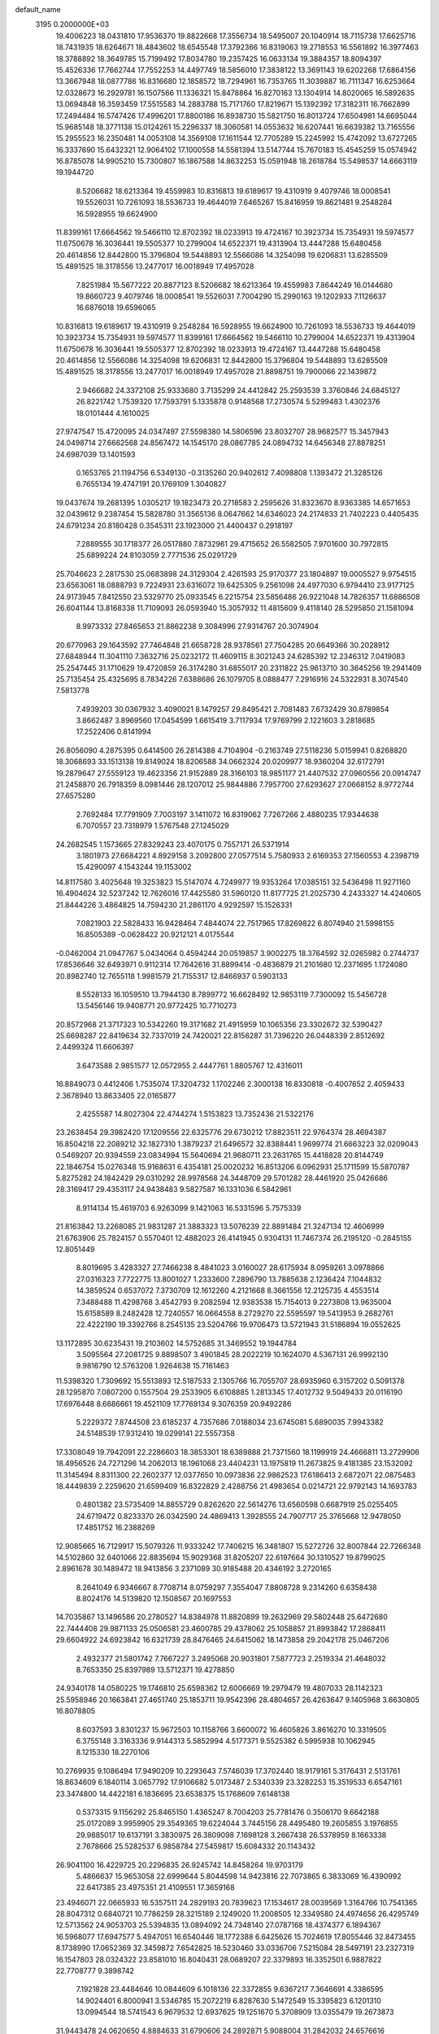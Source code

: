 default_name                                                                    
 3195  0.2000000E+03
  19.4006223  18.0431810  17.9536370  19.8822668  17.3556734  18.5495007
  20.1040914  18.7115738  17.6625716  18.7431935  18.6264671  18.4843602
  18.6545548  17.3792366  16.8319063  19.2718553  16.5561892  16.3977463
  18.3788892  18.3649785  15.7199492  17.8034780  19.2357425  16.0633134
  19.3884357  18.8094397  15.4526336  17.7662744  17.7552253  14.4497749
  18.5856010  17.3838122  13.3691143  19.6202268  17.6864156  13.3667948
  18.0877786  16.8316680  12.1858572  18.7294961  16.7353765  11.3039887
  16.7111347  16.6253664  12.0328673  16.2929781  16.1507566  11.1336321
  15.8478864  16.8270163  13.1304914  14.8020065  16.5892635  13.0694848
  16.3593459  17.5515583  14.2883788  15.7171760  17.8219671  15.1392392
  17.3182311  16.7662899  17.2494484  16.5747426  17.4996201  17.8800186
  16.8938730  15.5821750  16.8013724  17.6504981  14.6695044  15.9685148
  18.3771138  15.0124261  15.2296337  18.3060581  14.0553632  16.6207441
  16.6639382  13.7165556  15.2955523  16.2350481  14.0053108  14.3569108
  17.1611544  12.7705289  15.2245992  15.4742092  13.6727265  16.3337690
  15.6432321  12.9064102  17.1000558  14.5581394  13.5147744  15.7670183
  15.4545259  15.0574942  16.8785078  14.9905210  15.7300807  16.1867588
  14.8632253  15.0591948  18.2618784  15.5498537  14.6663119  19.1944720
   8.5206682  18.6213364  19.4559983  10.8316813  19.6189617  19.4310919
   9.4079746  18.0008541  19.5526031  10.7261093  18.5536733  19.4644019
   7.6465267  15.8416959  19.8621481   9.2548284  16.5928955  19.6624900
  11.8399161  17.6664562  19.5466110  12.8702392  18.0233913  19.4724167
  10.3923734  15.7354931  19.5974577  11.6750678  16.3036441  19.5505377
  10.2799004  14.6522371  19.4313904  13.4447288  15.6480458  20.4614856
  12.8442800  15.3796804  19.5448893  12.5566086  14.3254098  19.6206831
  13.6285509  15.4891525  18.3178556  13.2477017  16.0018949  17.4957028
   7.8251984  15.5677222  20.8877123   8.5206682  18.6213364  19.4559983
   7.8644249  16.0144680  19.8660723   9.4079746  18.0008541  19.5526031
   7.7004290  15.2990163  19.1202933   7.1126637  16.6876018  19.6596065
  10.8316813  19.6189617  19.4310919   9.2548284  16.5928955  19.6624900
  10.7261093  18.5536733  19.4644019  10.3923734  15.7354931  19.5974577
  11.8399161  17.6664562  19.5466110  10.2799004  14.6522371  19.4313904
  11.6750678  16.3036441  19.5505377  12.8702392  18.0233913  19.4724167
  13.4447288  15.6480458  20.4614856  12.5566086  14.3254098  19.6206831
  12.8442800  15.3796804  19.5448893  13.6285509  15.4891525  18.3178556
  13.2477017  16.0018949  17.4957028  21.8898751  19.7900066  22.1439872
   2.9466682  24.3372108  25.9333680   3.7135299  24.4412842  25.2593539
   3.3760846  24.6845127  26.8221742   1.7539320  17.7593791   5.1335878
   0.9148568  17.2730574   5.5299483   1.4302376  18.0101444   4.1610025
  27.9747547  15.4720095  24.0347497  27.5598380  14.5806596  23.8032707
  28.9682577  15.3457943  24.0498714  27.6662568  24.8567472  14.1545170
  28.0867785  24.0894732  14.6456348  27.8878251  24.6987039  13.1401593
   0.1653765  21.1194756   6.5349130  -0.3135260  20.9402612   7.4098808
   1.1393472  21.3285126   6.7655134  19.4747191  20.1769109   1.3040827
  19.0437674  19.2681395   1.0305217  19.1823473  20.2718583   2.2595626
  31.8323670   8.9363385  14.6571653  32.0439612   9.2387454  15.5828780
  31.3565136   8.0647662  14.6346023  24.2174833  21.7402223   0.4405435
  24.6791234  20.8180428   0.3545311  23.1923000  21.4400437   0.2918197
   7.2889555  30.1718377  26.0517880   7.8732961  29.4715652  26.5582505
   7.9701600  30.7972815  25.6899224  24.8103059   2.7771536  25.0291729
  25.7046623   2.2817530  25.0683898  24.3129304   2.4261593  25.9170377
  23.1804897  19.0005527   9.9754515  23.6563061  18.0888793   9.7224931
  23.6316072  19.6425305   9.2561098  24.4977030   6.9794410  23.9177125
  24.9173945   7.8412550  23.5329770  25.0933545   6.2215754  23.5856486
  26.9221048  14.7826357  11.6886508  26.6041144  13.8168338  11.7109093
  26.0593940  15.3057932  11.4815609   9.4118140  28.5295850  21.1581094
   8.9973332  27.8465653  21.8862238   9.3084996  27.9314767  20.3074904
  20.6770963  29.1643592  27.7464848  21.6658728  28.9378561  27.7504285
  20.6649366  30.2028912  27.6848944  11.3041110   7.3632716  25.0232172
  11.4609115   8.3021243  24.6285392  12.2346312   7.0419083  25.2547445
  31.1710629  19.4720859  26.3174280  31.6855017  20.2311822  25.9613710
  30.3645256  19.2941409  25.7135454  25.4325695   8.7834226   7.6388686
  26.1079705   8.0888477   7.2916916  24.5322931   8.3074540   7.5813778
   7.4939203  30.0367932   3.4090021   8.1479257  29.8495421   2.7081483
   7.6732429  30.8789854   3.8662487   3.8969560  17.0454599   1.6615419
   3.7117934  17.9769799   2.1221603   3.2818685  17.2522406   0.8141994
  26.8056090   4.2875395   0.6414500  26.2814388   4.7104904  -0.2163749
  27.5118236   5.0159941   0.8268820  18.3068693  33.1513138  19.8149024
  18.8206588  34.0662324  20.0209977  18.9360204  32.6172791  19.2879647
  27.5559123  19.4623356  21.9152889  28.3166103  18.9851177  21.4407532
  27.0960556  20.0914747  21.2458870  26.7918359   8.0981446  28.1207012
  25.9844886   7.7957700  27.6293627  27.0668152   8.9772744  27.6575280
   2.7692484  17.7791909   7.7003197   3.1411072  16.8319062   7.7267266
   2.4880235  17.9344638   6.7070557  23.7318979   1.5767548  27.1245029
  24.2682545   1.1573665  27.8329243  23.4070175   0.7557171  26.5371914
   3.1801973  27.6684221   4.8929158   3.2092800  27.0577514   5.7580933
   2.6169353  27.1560553   4.2398719  15.4290097   4.1543244  19.1153002
  14.8117580   3.4025648  19.3253823  15.5147074   4.7249977  19.9353264
  17.0385151  32.5436498  11.9271160  16.4904624  32.5237242  12.7626016
  17.4425580  31.5960120  11.8177725  21.2025730   4.2433327  14.4240605
  21.8444226   3.4864825  14.7594230  21.2861170   4.9292597  15.1526331
   7.0821903  22.5828433  16.9428464   7.4844074  22.7517965  17.8269822
   6.8074940  21.5998155  16.8505389  -0.0628422  20.9212121   4.0175544
  -0.0462004  21.0947767   5.0434064   0.4594244  20.0519857   3.9002275
  18.3764592  32.0265982   0.2744737  17.8536646  32.6493971   0.9112314
  17.7642616  31.8899414  -0.4836879  21.2101680  12.2371695   1.1724080
  20.8982740  12.7655118   1.9981579  21.7155317  12.8466937   0.5903133
   8.5528133  16.1059510  13.7944130   8.7899772  16.6628492  12.9853119
   7.7300092  15.5456728  13.5456146  19.9408771  20.9772425  10.7710273
  20.8572968  21.3717323  10.5342260  19.3171682  21.4915959  10.1065356
  23.3302672  32.5390427  25.6698287  22.8419634  32.7337019  24.7420021
  22.8156287  31.7396220  26.0448339   2.8512692   2.4499324  11.6606397
   3.6473588   2.9851577  12.0572955   2.4447761   1.8805767  12.4316011
  16.8849073   0.4412406   1.7535074  17.3204732   1.1702246   2.3000138
  16.8330818  -0.4007652   2.4059433   2.3678940  13.8633405  22.0165877
   2.4255587  14.8027304  22.4744274   1.5153823  13.7352436  21.5322176
  23.2638454  29.3982420  17.1209556  22.6325776  29.6730212  17.8823511
  22.9764374  28.4694387  16.8504218  22.2089212  32.1827310   1.3879237
  21.6496572  32.8388441   1.9699774  21.6663223  32.0209043   0.5469207
  20.9394559  23.0834994  15.5640694  21.9680711  23.2631765  15.4418828
  20.8144749  22.1846754  15.0276348  15.9168631   6.4354181  25.0020232
  16.8513206   6.0962931  25.1711599  15.5870787   5.8275282  24.1842429
  29.0310292  28.9978568  24.3448709  29.5701282  28.4461920  25.0426686
  28.3169417  29.4353117  24.9438483   9.5827587  16.1331036   6.5842961
   8.9114134  15.4619703   6.9263099   9.1421063  16.5331596   5.7575339
  21.8163842  13.2268085  21.9831287  21.3883323  13.5076239  22.8891484
  21.3247134  12.4606999  21.6763906  25.7824157   0.5570401  12.4882023
  26.4141945   0.9304131  11.7467374  26.2195120  -0.2845155  12.8051449
   8.8019695   3.4283327  27.7466238   8.4841023   3.0160027  28.6175934
   8.0959261   3.0978866  27.0316323   7.7722775  13.8001027   1.2333600
   7.2896790  13.7885638   2.1236424   7.1044832  14.3859524   0.6537072
   7.3730709  12.1612260   4.2121668   8.3661556  12.2125735   4.4553514
   7.3488488  11.4298768   3.4542793   9.2082594  12.9383538  15.7154013
   9.2273808  13.9635004  15.6158589   8.2482428  12.7240557  16.0664558
   8.2729270  22.5595597  19.5413953   9.2682761  22.4222190  19.3392766
   8.2545135  23.5204766  19.9706473  13.5721943  31.5186894  19.0552625
  13.1172895  30.6235431  19.2103602  14.5752685  31.3469552  19.1944784
   3.5095564  27.2081725   9.8898507   3.4901845  28.2022219  10.1624070
   4.5367131  26.9992130   9.9816790  12.5763208   1.9264638  15.7161463
  11.5398320   1.7309692  15.5513893  12.5187533   2.1305766  16.7055707
  28.6935960   6.3157202   0.5091378  28.1295870   7.0807200   0.1557504
  29.2533905   6.6108885   1.2813345  17.4012732   9.5049433  20.0116190
  17.6976448   8.6686661  19.4521109  17.7769134   9.3076359  20.9492286
   5.2229372   7.8744508  23.6185237   4.7357686   7.0188034  23.6745081
   5.6890035   7.9943382  24.5148539  17.9312410  19.0299141  22.5557358
  17.3308049  19.7942091  22.2286603  18.3853301  18.6389888  21.7371560
  18.1199919  24.4666811  13.2729906  18.4956526  24.7271296  14.2062013
  18.1961068  23.4404231  13.1975819  11.2673825   9.4181385  23.1532092
  11.3145494   8.8311300  22.2602377  12.0377650  10.0973836  22.9862523
  17.6186413   2.6872071  22.0875483  18.4449839   2.2259620  21.6599409
  16.8322829   2.4288756  21.4983654   0.0214721  22.9792143  14.1693783
   0.4801382  23.5735409  14.8855729   0.8262620  22.5614276  13.6560598
   0.6687919  25.0255405  24.6719472   0.8233370  26.0342590  24.4869413
   1.3928555  24.7907717  25.3765668  12.9478050  17.4851752  16.2388269
  12.9085665  16.7129917  15.5079326  11.9333242  17.7406215  16.3481807
  15.5272726  32.8007844  22.7266348  14.5102860  32.6401066  22.8835694
  15.9029368  31.8205207  22.6197664  30.1310527  19.8799025   2.8961678
  30.1489472  18.9413856   3.2371089  30.9185488  20.4346192   3.2720165
   8.2641049   6.9346667   8.7708714   8.0759297   7.3554047   7.8808728
   9.2314260   6.6358438   8.8024176  14.5139820  12.1508567  20.1697553
  14.7035867  13.1496586  20.2780527  14.8384978  11.8820899  19.2632969
  29.5802448  25.6472680  22.7444408  29.9871133  25.0506581  23.4600785
  29.4378062  25.1058857  21.8993842  17.2868411  29.6604922  24.6923842
  16.6321739  28.8476465  24.6415062  18.1473858  29.2042178  25.0467206
   2.4932377  21.5801742   7.7667227   3.2495068  20.9031801   7.5877723
   2.2519334  21.4648032   8.7653350  25.8397989  13.5712371  19.4278850
  24.9340178  14.0580225  19.1746810  25.6598362  12.6006669  19.2979479
  19.4807033  28.1142323  25.5958946  20.1663841  27.4651740  25.1853711
  19.9542396  28.4804657  26.4263647   9.1405968   3.6630805  16.8078805
   8.6037593   3.8301237  15.9672503  10.1158766   3.6600072  16.4605826
   3.8616270  10.3319505   6.3755148   3.3163336   9.9144313   5.5852994
   4.5177371   9.5525382   6.5995938  10.1062945   8.1215330  18.2270106
  10.2769935   9.1086494  17.9490209  10.2293643   7.5746039  17.3702440
  18.9179161   5.3176431   2.5131761  18.8634609   6.1840114   3.0657792
  17.9106682   5.0173487   2.5340339  23.3282253  15.3519533   6.6547161
  23.3474800  14.4422181   6.1836695  23.6538375  15.1768609   7.6148138
   0.5373315   9.1156292  25.8465150   1.4365247   8.7004203  25.7781476
   0.3506170   9.6642188  25.0172089   3.9959905  29.3549365  19.6224044
   3.7445156  28.4495480  19.2605855   3.1976855  29.9885017  19.6137191
   3.3830975  26.3809098   7.1698128   3.2667438  26.5378959   8.1663338
   2.7678666  25.5282537   6.9858784  27.5459817  15.6084332  20.1143432
  26.9041100  16.4229725  20.2296835  26.9245742  14.8458264  19.9703179
   5.4866637  15.9653058  22.6999644   5.8044598  14.9423816  22.7073865
   6.3833069  16.4390992  22.6417385  23.4975351  21.4109551  17.3659168
  23.4946071  22.0665933  16.5357511  24.2829193  20.7839623  17.1534617
  28.0039569   1.3164766  10.7541365  28.8047312   0.6840721  10.7786259
  28.3215189   2.1249020  11.2008505  12.3349580  24.4974656  26.4295749
  12.5713562  24.9053703  25.5394835  13.0894092  24.7348140  27.0787168
  18.4374377   6.1894367  16.5968077  17.6947577   5.4947051  16.6540446
  18.1772388   6.6425626  15.7024619  17.8055446  32.8473455   8.1738990
  17.0652369  32.3459872   7.6542825  18.5230460  33.0336706   7.5215084
  28.5497191  23.2327319  16.1547803  28.0324322  23.8581010  16.8040431
  28.0689207  22.3379893  16.3352501   6.9887822  22.7708777   9.3898742
   7.1921828  23.4484646  10.0844609   6.1018136  22.3372855   9.6367217
   7.3646691   4.3386595  14.9024401   6.8000941   3.5346785  15.2072219
   6.8287630   5.1472549  15.3395823   6.1201310  13.0994544  18.5741543
   6.9679532  12.6937625  19.1251670   5.3708909  13.0355479  19.2673873
  31.9443478  24.0620650   4.8884633  31.6790606  24.2892871   5.9088004
  31.2842032  24.6576616   4.3482234  21.4587655  23.0026493  19.7999215
  20.8913933  22.1915249  19.5705436  21.4451963  23.1204803  20.8320932
  26.9190222  24.6668513  18.0541112  26.7792047  25.7114245  18.1500454
  26.0346373  24.2388038  18.3494984   9.1661755  32.1244627  24.9238122
   9.1979053  32.2229054  23.9022516  10.1763428  32.0921476  25.2080871
  22.1016824  26.2743301   2.5561760  21.2048245  26.5102262   2.1011072
  22.2291573  27.0725997   3.2685804  31.1481763  27.6562282  16.9888948
  31.0517473  26.6849069  17.3468867  32.1454215  27.8863662  17.3043213
  16.0954348  31.5263776  19.7331093  16.7993368  32.3436596  19.6400450
  16.3855742  31.1372044  20.6632021   6.2563550  20.7620664  19.5943958
   7.1264911  21.2434682  19.5891263   6.3593779  20.1309943  18.7193488
   6.7440543   2.5575107  26.2637328   6.0048088   2.2669353  26.9087181
   6.7224507   1.7037897  25.5774972  14.1778468  18.8116435  21.4727400
  13.8056686  18.2805777  22.2469158  15.0607859  18.3069589  21.2105774
  25.4689998  24.5816950   3.8616797  24.9916805  23.6719099   3.6631952
  26.1439189  24.4117917   4.5948289  32.2374224   9.0742263   6.4467934
  32.1515068  10.1390795   6.5505383  31.5708988   8.8754117   5.7122241
   9.0723957  26.8904632  18.8980647   9.5537347  26.5773281  18.0660080
   8.5560937  27.7086059  18.5616066  22.2042853  28.2671698   4.3873309
  21.7575189  29.0134470   3.8148124  22.3415458  28.7188321   5.2961565
  26.3920593  32.0965570  22.0776999  27.1057405  32.8745829  21.9034290
  25.5310001  32.5891746  21.8946743  13.8184516  26.3904564  11.3604373
  13.7114461  26.2087101  12.3565913  13.4775731  25.4818955  10.9670153
  28.6055355   2.2376983   0.5673003  28.1937846   1.3927473   0.1081574
  27.8778943   2.9685273   0.3286235  13.8153037  27.6352101  22.5185641
  14.2459068  27.4733134  21.5737295  13.0988644  28.3262014  22.3700467
  10.9404302  26.5783202   9.1954195  10.4677744  26.2545895   9.9964856
  11.5264702  25.8347066   8.7954380  14.1579543  18.7955477   2.3351573
  14.4193078  17.7892505   2.1042242  14.8111643  19.0166526   3.0960277
  15.2381995   1.2350279  20.8568404  15.6002120   0.5575837  21.5347218
  15.1412647   0.7093156  20.0086495  31.2729145  32.3771397  27.0590126
  30.3037401  32.0057108  27.2936633  31.8360642  31.9586655  27.8608933
  19.8398406  14.2127170  27.5583533  18.8352089  14.4163586  27.3765852
  19.9250612  13.2753189  27.1926448   0.0201434  -0.0895624   7.8500060
   0.8134150  -0.0337201   8.5219239   0.4241181   0.3108636   6.9983155
  18.5124898   5.3366660  22.0489703  17.9585006   4.5088816  22.0814720
  18.7363702   5.5541750  23.0422618  31.9625536  16.4464148   6.0714760
  31.0323485  16.4275835   5.7258493  32.2474629  15.4232492   6.0017448
   1.4408682   6.0345201  14.6114877   2.3005331   6.4910509  14.1718485
   1.1874922   5.3616881  13.8173333  28.0823342  28.2797426  10.9645029
  27.2340603  27.8488469  10.5317988  28.4099151  28.9272950  10.2705883
  32.1949699   4.7647507   2.7665277  31.8227982   3.8141974   2.8950129
  32.9050677   4.8156584   3.4905128  25.7437634  30.1668296  18.1786529
  26.3996974  29.7447568  17.5079295  24.8323112  29.9241933  17.7846877
  30.3331764  32.1463463  22.3766852  31.0278899  32.8880594  22.0944321
  29.8967491  31.9079148  21.5032849  32.3646089  20.3279566  18.9945510
  32.8625019  20.7548713  18.2409204  31.4042869  20.6258412  18.7580373
   5.5095199  26.1616342  20.7004820   5.7730455  27.0520816  21.0571370
   4.9295433  26.3322430  19.8956054   0.7090297  32.2632863  25.1911188
  -0.0442822  32.3064720  25.9063860   0.2644260  31.5495462  24.4913840
  31.1440996  20.6739600   8.8649930  30.3269209  21.1300618   8.4665987
  30.7040358  19.8823224   9.3666164  21.4439288   9.9083053  24.7844766
  20.6232590   9.9099545  24.1583526  21.4634271   8.9110924  25.0767514
   7.2420865   6.4820876   0.8021519   8.0528797   6.9135515   1.2825837
   6.5856706   7.2608421   0.7061066  22.5060662  33.4078660  23.2515433
  22.8421757  34.0821191  22.5744721  22.1364246  32.6327440  22.7190496
  19.5752436  27.4742859  14.2988300  19.5283234  26.6268233  14.8448050
  20.5718499  27.5278448  14.0003875   5.3620818  21.1303958   0.2468563
   4.6741811  21.4717554  -0.4436841   5.2869907  21.7484897   1.1115650
  26.3592116   7.5084883   2.6135801  26.4728898   7.7791496   1.6688824
  26.8396910   8.2228868   3.1363475   8.6605675  22.6958753  22.7220827
   8.0848899  22.7998612  23.5956043   8.0054815  23.0423996  21.9958734
  10.9298242  24.4979376   6.1382257  10.3535671  25.2126598   5.8143104
  11.5335896  24.8576950   6.8693086   0.4556248  15.0525542   2.8691427
   0.7405411  15.0070422   1.9128515   0.0585742  16.0271763   2.9650381
   0.5949940   9.6695176  12.3136910   0.3362051   9.5052052  13.2972092
   1.3732996  10.3699943  12.3811956   5.9079717  27.1852178   0.4816432
   5.4913340  27.1988350   1.3877776   5.6441742  28.0578310   0.0750867
  22.0105235   6.7369579  20.6275356  21.8460220   6.8495799  21.6439083
  21.3458092   7.4238885  20.2136452  17.5171373  22.2638179  21.8066256
  16.6761246  21.7050734  22.0930999  17.7722180  22.7880986  22.6937356
  18.2104945  21.8797116  16.1335080  19.1364537  22.2899672  16.2485417
  17.6193033  22.4679072  15.6114474   6.7716133  19.9125289  17.1075298
   6.3363823  18.9989289  17.2394784   7.4749794  19.7360433  16.3369749
  13.9338529  23.7610965  20.6248889  13.4978270  24.3577632  19.9618401
  13.6337067  22.8061713  20.2290757  29.6620366  22.4435252   4.9241139
  30.6529103  22.5254152   4.5503563  29.7804630  22.0295276   5.8463646
  30.4972920   5.9538558  26.9906990  29.7827841   5.6617242  27.6895439
  31.4178307   5.6487541  27.3429382  17.6470472  23.4651333  26.5528192
  18.5723557  23.7395085  26.8860110  17.0414472  23.5057009  27.3894533
  10.4754112   5.5099721  27.8134789   9.8465966   4.7254504  27.5984394
  11.0573486   4.9822381  28.5383624  12.6056831   4.0689743   2.6860399
  13.0861987   3.3929885   2.1220829  11.7019595   3.6268340   2.9504923
   1.1455181  26.2627256  21.1767394   0.5126680  25.4617328  21.4178837
   2.1192959  25.9417991  21.2173638   8.0965401   3.5984541  19.2394339
   8.1797692   4.6520109  19.3997576   8.2535872   3.5043067  18.2826843
   2.0492127  20.3232992  14.8710512   2.1349219  20.7895031  15.8145241
   2.9798687  20.5605811  14.3992704  17.2384704  31.8204606  26.2716412
  17.0098912  31.0505378  25.6495784  18.1091356  32.2070798  25.9965753
  27.4980383  21.5951561   3.2725934  28.0327067  21.2294781   2.5244362
  28.1970428  22.0616186   3.9031591   2.7394050   7.1108838  -0.1889028
   3.0747355   6.2066433   0.1179351   1.8850050   7.2249988   0.4400882
  19.4943547   8.3304762   8.7964330  20.0567766   8.4431863   7.9809273
  19.1118943   7.4216915   8.7024871  11.8068127  29.2595324  21.6801638
  10.7435554  29.0692362  21.6680055  11.8883100  29.4649880  20.6801018
  19.5777406  17.8107742   6.4172467  19.2722635  17.4706293   5.4520902
  20.0386365  18.6801915   6.1779138  31.4632208   2.8307934  12.5329786
  31.3865046   1.9602388  11.9831746  31.3873961   2.6061324  13.5096446
  27.8500544  26.3436412  25.7611468  27.7013042  25.5904903  26.4918551
  28.7363224  26.0684864  25.3705883   6.4790513  12.1794019   6.6637194
   6.6636872  12.2790126   5.6904799   5.4664146  12.5282096   6.7900861
   3.4838449   1.6260098  16.3425827   3.3158782   2.3049770  17.0855619
   3.5588892   0.7466003  16.8217974  16.5584384   3.6646379  14.7985670
  17.3752569   3.0800005  14.4575357  15.7488522   3.1011416  14.5296917
   1.3175200  21.2645669  23.5740605   0.7652618  21.6326856  24.3633373
   0.6159697  21.0817436  22.8776941  11.9602938   2.4743897   8.2166115
  11.6806549   2.5437041   9.1794374  11.9392540   3.4519278   7.8767577
   0.6743800  17.1300827  16.4277414   1.5366237  17.6420179  16.6660741
   0.4026283  17.5228043  15.5347148  17.1735441  15.0236838  27.1070354
  16.3542161  14.5943563  26.7467503  17.2405814  15.9295830  26.6816389
  -0.3285070   6.9284107  11.6586537   0.5137321   7.5006394  11.6607781
   0.0361485   6.0586161  12.0742071  19.6739030   9.5061816  14.4711410
  20.2025421   8.9377855  13.8548475  18.7972326   8.9333840  14.6485014
  12.2401573  24.5041086  18.6449398  12.7329052  24.2708057  17.8174746
  11.6784401  23.6712738  18.8766028  13.9369157  25.9275761   0.0244088
  13.4418055  26.0451150   0.9897960  14.8530506  25.6568830   0.3055481
  15.5257362  20.8500233  22.5801164  14.8088266  20.1942426  22.2228337
  14.9472652  21.5447652  23.0554933  11.5010380  19.0418623   2.9706767
  12.4636922  18.8672295   2.7218286  11.5244056  19.5052268   3.9133234
   6.4598838   8.8967233  12.5335477   6.4760781   9.6646590  11.8410873
   6.5568263   8.0683525  11.9211091   9.9666670  26.1868754  16.5426102
   9.9268997  25.2078979  16.1656132   9.5113414  26.7897028  15.9358077
  20.6409457  33.6261072  13.4857253  20.6263813  32.6631166  13.8210972
  21.6484130  33.7732686  13.2905531  13.0975809  32.4197239   6.8422220
  13.7403691  33.2056942   7.0864005  12.2014702  32.8871314   6.7013096
   1.7762485  33.0905677  11.8959404   1.8911157  32.1291807  12.2943612
   1.8843739  33.7007451  12.7276672  12.3731469   2.3323992  18.2885263
  11.9623023   1.4105344  18.6335907  12.2653013   2.8958354  19.1712325
  26.8019235  13.9440043  26.6211555  27.7394674  13.5739397  26.8160149
  26.5481916  13.4805868  25.7481640  18.4516579  11.3610043  12.7194164
  18.9300460  10.6354001  13.3043713  18.3278747  10.8321600  11.7826138
  23.7194217   9.5564956  15.6656025  23.5938975   8.8703458  14.8905442
  24.1941039  10.3816369  15.2828262  24.6827849  10.9370005   6.1970655
  24.8411905  10.7252720   5.2033564  25.0435128  10.1224263   6.7048102
  23.2632576   7.9472685   0.5604564  23.7340341   7.8707523  -0.3324355
  23.4414724   8.9075772   0.8657621  26.4624592  22.0279787  20.6184736
  25.7198639  21.6400550  21.1636572  26.6713081  22.9216062  21.0892780
   2.0329213  21.2870338  17.3587626   2.6746323  21.2448785  18.1688070
   1.6598819  22.2501272  17.3443452   7.0224090   9.4605196  16.1665617
   7.8612246   9.3821417  15.5636412   6.6764792  10.4062737  15.9575339
  22.3523171  25.4901306  -0.0401186  21.7065125  24.7076084  -0.0952139
  22.3505975  25.8280972   0.8645042  10.3121835  11.3851707   4.8850578
  10.8115236  10.5378612   4.7905900   9.7253596  11.3413711   5.7000836
  17.7363074  10.5641893  27.2795124  17.0418700  10.1624082  26.5964863
  17.1747548  10.6152200  28.1181749  28.4651445   4.5455684  25.3912152
  29.2382967   5.0301571  25.8331132  28.8538434   3.6359807  25.1214543
  21.0695807  15.5917054  11.7354047  20.5297482  15.2207002  10.9504238
  21.1641055  16.5974636  11.5008512  27.8311937  18.1595297  18.1603421
  28.0573254  18.8738512  17.5570316  26.8748546  18.2623478  18.4808249
  15.8759803  28.1641789  20.8931084  16.6803897  27.4798975  21.0321973
  16.2055964  28.9820916  21.4563910   3.5093203  21.3704784  19.7546193
   4.5295173  21.0865846  19.7773784   3.3787448  21.7118711  20.6990511
  26.5687586  22.0142053   8.8834114  26.8510461  21.2785397   9.5510161
  26.3485297  22.8108959   9.4788018   5.8082928  28.7863412  21.4893215
   5.5815471  29.6692772  21.9443448   5.2629723  28.9365385  20.5622368
  29.3980009  21.6293701  20.8897567  28.3802600  21.5358167  20.9591933
  29.5704014  21.4515240  19.8749734  11.4932306   8.3785181  20.6835221
  11.0490684   8.2713971  19.7546421  12.5039019   8.4121348  20.5106188
   0.6258842  23.6131076  19.5921514   0.2265612  23.7124497  20.5048751
   1.5673605  23.8987017  19.7280154   0.8710529  24.3958969  16.1528725
  -0.0106434  24.5742993  16.6487109   1.0857912  25.3067403  15.7002401
   4.0836504  29.8308609  10.0970116   5.0806338  30.0784961  10.1661176
   3.7663565  30.2273121   9.1991341  22.7887334  20.0297999  12.4468069
  23.0285934  19.6727702  11.5226433  23.6269662  20.4501119  12.8317125
  19.2944825  17.1141033  20.6607666  18.3991043  16.5980940  20.8739920
  19.9711912  16.7346702  21.4024499   3.7736101  26.7391719  18.2285540
   2.7705051  27.0759323  18.2034534   3.7658783  25.8138493  17.7968278
  10.6439016   5.0682094  12.1254800  10.9312545   6.0231873  12.2410847
   9.5848327   5.1506157  12.2062566  18.0677998   9.9366828   3.1530073
  17.2970883   9.9460277   2.4636480  18.9161945   9.9142573   2.5550340
   3.0846099   7.7452540  25.7331641   3.3411657   6.8213906  25.3706347
   2.9061534   7.5655969  26.7417686  23.3156154  10.6074803  18.3586938
  23.5804041   9.7341448  18.8376983  23.6676501  10.5612716  17.4214130
   5.4324808  23.4329226  14.9908909   5.9729826  24.2067064  14.5781319
   5.9657724  23.1960152  15.8951532   4.1385106  28.7783797  13.6987410
   4.5953082  28.7033681  14.5988391   3.8902504  27.8355193  13.3944344
  11.4814518  33.2377045  19.1935367  12.2074139  32.5388723  19.2302561
  11.0416782  33.2116856  20.0683212   5.8362821  20.5157267  24.7118521
   4.8057238  20.3921845  24.9659131   5.7460962  20.6854269  23.6736179
  26.5939626  13.3191897   8.9557420  27.1700030  12.8387757   8.1760329
  26.7776912  12.8459171   9.7935765  30.1128104  28.5847693   3.6835302
  30.8871787  28.1062986   3.1906989  30.5434939  28.8841736   4.5591998
   0.6684907  26.7984581   2.6722587   0.7701454  25.7523566   2.7881955
   1.4606226  26.9941855   2.0292820  11.3260348  28.8834748  25.5516208
  12.2489195  28.4971113  25.8329854  10.7858839  27.9875734  25.3883684
  30.7009222  28.2681405  14.3434650  30.8216761  28.0367917  15.3734862
  31.0556874  27.4438120  13.8497754  22.2712206  27.3541839  10.3017477
  22.3584985  26.4824019  10.8328501  23.2349518  27.6930231  10.1838156
  20.9143601  16.4781726  -0.0665720  20.7031311  15.5251433  -0.3018009
  21.0136386  16.4332661   0.9995280  32.2982114  12.5197451  17.7251706
  32.9969141  13.2047814  17.3954822  31.4486041  13.0963948  17.7069288
  26.0429693  18.7262587   6.8477576  25.4918307  18.0261879   6.2924415
  25.2655930  19.3458822   7.1119898  13.8630132  19.9490091  15.8924073
  14.4249442  19.8791664  16.7772416  13.5245916  18.9436697  15.7851673
  20.0135271  15.0842520  18.2141321  20.8377149  14.6950857  17.6783056
  20.5559305  15.3962408  19.1337543  23.9870909  23.9726621  18.8141576
  24.1409535  24.1157254  19.8070089  23.1875072  23.2749319  18.7772260
  12.8410559  23.2598927   2.4638782  12.1196300  22.5294642   2.3788854
  13.1229985  23.2515380   3.4402211   3.7258332  19.6993208   2.3633410
   4.1428446  20.2544655   1.6603825   4.2392812  19.9030288   3.2149754
  19.3189411  29.4998081  16.0558409  19.1612753  28.8459872  15.3130250
  18.4159697  29.5736352  16.5456736  15.5000010   9.6390738  22.8972219
  15.8267337  10.6099035  23.1887644  14.6214245   9.8681395  22.3591177
  25.1412335  30.5522429  12.7508095  24.4821756  30.7817592  13.5162083
  25.9949485  31.0882006  12.9688104   9.5363704   5.6525975  24.4285725
  10.2585644   6.3514829  24.7776126   9.6610974   5.6217312  23.4188282
  18.5875971  17.6625847   8.7941930  19.1365129  17.7345218   7.9482846
  19.1588418  18.0173424   9.5254546  27.6800491  16.8596405   2.4267302
  28.7007302  16.9466602   2.2458543  27.2386696  17.2777819   1.6101570
   1.4824379  26.7740712  15.2225353   1.4217798  27.5895671  15.8635475
   2.2022957  27.0304306  14.5275532  15.9861657   9.8514229   1.1083659
  15.1923621  10.4718859   1.3788692  15.5814075   8.9336652   0.9227158
   3.3514353  14.7057515  18.6844847   3.8962331  14.0918815  19.3209779
   3.4145797  15.6643666  19.0890428  31.4000004  12.6134886  24.5071051
  31.5115132  13.2013519  23.6716832  32.4107547  12.5367765  24.8224050
   0.4872417   5.6738856  18.3077353   1.1313474   5.0493608  18.8100089
   1.0877677   6.5163625  18.1838453  27.2641913  24.3642332  27.9502969
  27.8375401  23.5433414  27.6800511  26.3167427  24.0909291  27.7858334
  30.8041524  27.0582818   7.6405511  31.0723061  27.6156489   6.7956278
  29.8480156  26.9483046   7.5940795  10.1984138  21.9453142   6.0302929
   9.7913890  21.7267418   7.0220792  10.4547451  22.9444698   6.1819329
   7.5400642   5.9753410  20.3769035   7.4440324   6.8079285  19.9277635
   7.1124527   5.9826185  21.2783466  20.8942520  30.2990444  23.4352919
  20.3617768  29.6507082  22.8660841  21.4477690  30.8227852  22.7328197
  19.3946592   0.3819628   6.2604852  19.2659982   1.1959159   5.6618219
  20.3923210   0.2715920   6.3632599  32.0967656  11.5546900   7.1021612
  32.8988270  11.3399534   7.8001639  31.2781441  11.6067864   7.8066145
  22.2952844  32.8858904   6.9200480  21.7537580  32.2571860   7.5570703
  22.8967255  32.2637963   6.3741462  27.8479212   5.1230369   8.0866554
  28.3318228   5.4921025   8.9764821  28.2267179   4.1568980   8.0845458
   0.6626534  21.4422250   0.2696982   0.6486792  20.3962697   0.1752702
   1.6552050  21.6905846   0.0564209  19.1506091  16.2443846  24.5167590
  19.6885671  16.3264160  23.6896501  19.5630679  16.8987935  25.1969594
   7.6251677   6.9682816  26.6200582   8.4709393   6.4540581  26.2885203
   7.6137201   6.7465099  27.6289892  27.9049132  22.3922750  24.6745014
  27.1372047  21.6851097  24.8577398  28.2015123  22.6146801  25.6748263
  20.8844578   5.5558920  16.7313450  19.8812371   5.7779178  16.6935605
  21.3861358   6.4417837  16.8532311  11.6506781  19.7958511   5.5383937
  11.0003007  20.5690616   5.6803261  12.5964984  20.2470554   5.5001248
   5.3661674  30.9475964  17.1001555   5.0841958  29.9934885  16.8388442
   5.9960442  30.8277233  17.8564403  13.7619960   5.3810475  12.9381449
  13.8806202   4.5014055  12.4747557  12.9364992   5.7924580  12.4642984
  18.2808011  22.8258246   1.5994226  18.4480940  22.8041065   2.5706829
  18.5896329  21.9519456   1.1756883  19.1841098  32.2391106   3.9414044
  18.3285083  32.2536058   3.4927310  19.0360010  32.4280432   4.9305710
  26.1155021  18.0138372   9.5220465  27.0070701  17.4971679   9.4286095
  26.1167218  18.6674084   8.7150925  16.7613546  11.7041075  23.9322376
  16.8445311  12.5549500  23.4623168  17.6575987  11.2180014  23.9190062
  25.7767829   4.7939107  26.7522275  26.7100629   4.7117216  26.3337921
  25.2050599   4.0994860  26.2821602  21.0652361   8.1515289   6.4973976
  21.0116521   7.9823387   5.4818828  21.2851151   9.1482024   6.6517598
   0.5692970  23.8405263   2.2086926   0.3829579  22.9536906   1.7997851
   0.3646122  23.6583110   3.2610503  16.0466725  31.8018346   3.4488222
  16.1510376  31.1486725   4.2024593  15.2005017  31.5809855   2.9464563
  18.7050951   5.8955032  24.7271154  19.2507701   5.0364237  24.8311680
  19.2367288   6.6808987  24.8354417  28.1542534  13.0332930   3.0263578
  29.0546504  13.5118365   3.2506093  28.4821682  12.0989942   2.6356510
  10.6577939   6.4783989  16.2975949  11.4822084   6.4187217  16.8816432
  10.7038637   5.5693916  15.7199561   9.7018907  15.4406224  16.1199272
  10.0798712  16.2956629  16.5720527   9.2335627  15.8399865  15.2893016
  20.3499341  26.1461721   8.6394043  19.5698694  25.8447616   9.2501608
  20.9964389  26.7356393   9.2047168  21.5212611  15.8260784  14.4589299
  20.9395390  15.9270686  13.6702121  22.2623705  16.5315220  14.3178092
  15.1704921  27.4195394   4.6860562  15.6258932  26.5766213   4.2147948
  14.5576541  27.8098759   3.9474603  16.2259075  29.7516473   5.2227079
  17.1902710  29.5174739   4.9122508  15.7194284  28.8003665   4.9607133
  23.5225625  17.2106018  27.5399963  23.8990487  16.4333547  26.9320186
  22.6148074  16.8407704  27.8267197   6.6873367  15.2028458  16.9191666
   7.6307190  15.4897884  16.8834978   6.5336759  14.5188507  17.6646392
  13.0811795  31.7206431   2.2785077  12.9315346  32.5117565   2.8252255
  12.3458984  31.0135066   2.6065089  28.3684517  22.0870468  27.2440226
  28.2238987  21.3176676  27.9575887  29.3143893  22.4216931  27.5677635
  27.2277160  10.7177515  27.4022874  27.3747034  10.7637787  26.3869866
  26.2133478  11.0072973  27.4534007   4.9175315  31.5354037  26.2301388
   4.7368235  31.3585342  27.1963633   5.7968519  31.0229367  26.0621863
  16.8778199  32.6183214  16.4246708  16.1759643  32.8955556  17.1202877
  17.5258420  33.4006520  16.4008253   4.7625196  14.2469349  15.0088857
   5.3809736  14.6209142  15.7141177   5.3600610  14.0566839  14.1993209
  14.4535332   9.3048751   6.4881606  14.9521027   9.9503842   5.8472162
  14.9295592   8.3966888   6.2996510  21.2575347   9.3800661  10.5063726
  21.1752009  10.4154213  10.6325746  20.4876996   9.2223906   9.8133673
  28.2303925   9.4314686   6.2467444  27.9065367   8.4755538   6.3332199
  28.0937991   9.6527606   5.2515993   0.9509489   0.5905489   5.5077771
   1.8114522   1.1523718   5.5685714   0.6175621   0.6551277   4.5338973
  14.2209277   3.8129288  27.2953064  15.1904068   3.8322999  27.0327018
  13.7500383   3.0729298  26.7483483  23.8121277  13.1638446   4.7534227
  24.7095298  13.1997133   4.2752860  23.8485946  12.3392887   5.3539288
  10.5327151  21.4269571   1.8456294  10.8569198  21.6602280   0.9424807
  10.9622802  20.5503056   2.0936675   6.0125537  23.0315862   6.8282937
   6.5181998  22.9996164   7.7489201   5.8994378  24.0312948   6.7174329
  30.7557861   6.5869338  19.9590116  31.3878409   6.1090562  19.2923077
  30.0358216   6.9251160  19.4092144  11.9659137  11.7901283  13.6509759
  11.7004059  12.2798697  14.4804434  12.6288922  12.3615884  13.1079388
  13.3621947   1.2358288   3.7935632  14.0964454   1.1826124   4.4716444
  13.6922312   1.6312364   2.9753513  30.8156948  21.6091966  15.8816150
  31.3536883  22.0702768  15.1273142  30.1526595  22.3815519  16.1088626
   2.2659630  24.0285608   6.6085469   2.3156059  23.1106689   7.1461009
   1.3334686  23.9935908   6.2061696  10.0613018  20.2902689  25.6847799
  10.8311417  20.3957874  24.9570933   9.9907876  21.2671801  25.9955895
   6.6237000  33.4473441  24.9035831   7.3887130  32.7730965  24.8817148
   5.8074349  32.8948330  25.1565168  27.6401646  24.1798385   5.7759920
  28.5307799  23.7402054   5.4053282  27.0603392  23.4053335   5.9855919
   4.9205528   2.0921910  -0.3430540   5.4873131   1.2887146  -0.0179177
   4.3303216   2.2954128   0.4524681   4.3309327   9.5269793  14.0459580
   3.6515754  10.1232043  13.4351960   5.1648194   9.5162474  13.4773165
  22.9296457  29.8634044  25.1711197  22.7548334  29.0892360  25.7666512
  22.1150455  29.9899890  24.5717439  10.7828439   6.3259788   9.2704864
  10.6055106   5.6409482   9.9584911  11.5504989   6.0784688   8.6936405
   6.8165014   9.1113909  25.5004572   6.9985896   8.1752532  25.9487649
   7.7782648   9.4318216  25.3164990  18.8667609   3.6575900  10.5517447
  18.4210696   4.4588599  10.0846697  18.1994106   2.9321075  10.5233379
  30.1165685   6.7079875   2.9041219  30.9405136   6.1566574   2.7116458
  30.4531732   7.5019922   3.4406943  26.2330017  30.8652418   1.3836817
  26.8965186  30.1628650   0.9915117  26.8499902  31.6330923   1.7510220
  14.4969596   8.3773573  20.1680960  14.1581169   8.5967849  19.1942584
  15.0551892   9.1685589  20.4230830  13.4336066   3.0143195  21.9193446
  14.1857460   2.3905223  21.5407485  12.9557295   2.3834700  22.6148201
  30.5066484   2.6703547  19.7386316  31.5145867   2.4469422  19.5114869
  30.0221277   1.7909828  19.6706566  18.4239109  17.7775273   0.5209096
  19.2499633  17.4019579   0.0552190  17.9295714  16.9392901   0.9121931
  31.7235283   2.4187872  15.1330503  31.5165679   1.8991304  16.0432477
  31.8245192   3.4190661  15.5114632   6.6473546  12.2122335  15.7632826
   6.5298874  12.2593744  16.8183932   5.7772773  12.5936151  15.4346712
  30.4827062  11.7225602   9.0907189  29.4764683  11.6773420   8.8179190
  30.4311332  11.0601538   9.9535053  10.3101023   2.9955322   3.2539111
   9.4671293   2.9289285   2.6221102  10.2880739   2.0804804   3.7291619
  25.3645348   3.2797511   2.7843741  25.8795754   3.5495315   1.9585056
  25.6963775   3.9308645   3.4922368  30.3179053   2.5581225  24.7689010
  30.0309178   1.6340436  24.6023694  31.0342923   2.8109477  24.1458282
  14.4505015  13.8663101   6.1062855  13.9457131  13.0131919   6.2419178
  14.1615107  14.3047859   5.2608791  15.0369340  29.7398227  14.2344627
  15.8000081  29.2555108  13.6297563  14.7113625  28.9433540  14.7498697
  19.2126115   2.4130248  14.4387814  19.8492243   3.2040148  14.3196588
  19.6649134   1.6296368  13.9453790  13.9126155  22.8391156  23.1106061
  13.9028644  23.7614566  23.6053566  13.9196337  23.1846898  22.0952652
   0.9337087   3.8179476   5.6309076   1.2148838   4.6432745   6.0953727
   1.6245126   3.0887459   5.9778250  27.9978164  20.4805147  15.3115560
  28.7503835  19.8149498  15.2910827  28.0622902  20.9124529  14.3614940
  29.5029808  18.2804686  20.4834037  30.4528734  17.8059255  20.2264077
  28.9140601  17.9780399  19.7027331  26.8892136   8.6542650  14.6811895
  26.5664016   7.9496539  15.3279989  26.6426452   8.1864644  13.7514839
  15.4550632   3.7726235   9.1337534  15.1265029   3.1945605   9.9350405
  16.0390527   3.1049920   8.6322946  21.5694532  19.5061684   5.0672331
  21.9726420  18.7209321   4.4241064  21.9787913  20.3318025   4.6071567
   0.7220963  31.2775270   0.5900394   0.0874943  31.4539192   1.4305617
   1.3574346  30.5609223   0.9225859  26.2546821   4.8122495  23.2503005
  26.0912462   4.4682440  24.1725717  27.2658938   5.0107088  23.1666706
  20.9551130  20.2791675  16.9613677  21.7156293  20.9279834  17.2188427
  20.9544037  20.4352888  15.9444625   9.6878135   0.7322628  11.8268467
  10.0792805  -0.0285017  11.1970236   8.9727200   1.1318135  11.2539925
   9.0305249  21.2134599   8.3050844   8.4184458  20.5361310   7.8643272
   8.4740741  21.8746980   8.7998526  25.4194738   4.3884250   7.2932730
  25.6001258   3.6508193   6.6018720  26.3556552   4.6621537   7.6161151
   1.5426512  14.4970033   9.6793259   1.2149491  14.6974990  10.6106440
   0.6116401  14.4032070   9.1952667  30.8543570  31.0335257  12.3621467
  31.0725859  31.8856467  12.8495601  29.9502943  30.7020761  12.7828643
  28.9868576  25.6836675  19.6253793  28.3243376  25.1026505  19.1581716
  28.6254656  26.5993919  19.9376335  12.7400738  23.9203737  10.7970583
  11.7161125  23.7487396  10.8243508  13.1553526  23.2151058  11.4353842
   1.1058124  18.7432980   2.6164604   0.4722932  18.7175557   1.8677037
   1.8804633  19.3280574   2.2427033   1.6081776  14.4957279  16.6552154
   2.2565556  14.5142478  17.4447379   1.2037358  15.4609345  16.6443638
  16.2710992  11.0706152  18.3103040  17.0034199  11.7467360  18.4445689
  16.5935634  10.3111655  18.9538605  15.3980666  12.7665915  26.0200723
  14.4931042  12.2944486  26.0643576  15.8277388  12.2614865  25.1981057
   2.0584682   2.8245767   9.1083785   2.3531919   2.6706734  10.0588931
   1.3976111   3.5630357   9.1210840  32.3336013  27.7960931  22.9105382
  32.9851621  27.2341543  22.3323695  31.4942960  27.9234486  22.3263936
  25.6275681  13.4267376   2.6616447  25.7783908  14.0890162   1.8486667
  26.6617643  13.2537897   2.8879678  22.2043015  22.2084197   9.5182853
  22.3431207  22.5657109   8.6219874  22.9258007  22.4924233  10.1075170
  30.5084665  19.7045887  12.4422175  31.3744070  19.3383172  12.9420887
  30.5439445  19.1763763  11.5841719  18.0174277  13.1862932  19.3284427
  18.7746942  13.7877877  19.0472579  17.1775046  13.7582142  19.3128103
  20.0467870   1.9608784  20.8371755  20.3076810   3.0108561  20.6474415
  20.9339507   1.5787056  20.3817282  27.2739697  29.2291639   4.7242020
  28.1402014  28.9503005   4.2607049  26.6044520  29.5176694   4.0133475
   0.8618559  12.2146608  27.2743641   1.6716549  11.8779812  27.7824424
   1.2543228  12.3298502  26.2976422   8.9260056  11.7128848   9.8643171
   9.5502521  11.2684490  10.5498233   7.9797933  11.4593990  10.1271785
  27.6758293  15.9859029  15.8630219  27.3072017  15.8496006  16.7993951
  28.6557723  16.3406826  16.0081863  26.0162747  32.3240991  26.0036483
  26.3060374  31.4433243  26.4591145  24.9941280  32.2932127  26.0278671
   0.7239089  14.8194198  28.2285865   0.6810852  13.8130668  28.0374536
  -0.2024851  15.1693668  28.0181879   4.8623878  28.4626874  16.4480177
   5.8456709  28.2558423  16.5107757   4.3424843  27.8200371  17.0467160
  18.2783010  21.7940477  12.7676629  17.8692372  20.7930034  12.7492848
  18.8527385  21.8535045  11.9405081  13.9923148   6.7440267  15.2125442
  13.6754758   6.0093173  14.5370719  14.6882723   6.2439312  15.8127954
  13.2807568   8.6794546  17.4897804  13.8170677   8.5572621  16.6568124
  13.0869079   7.6638933  17.7207932  14.3119118  20.4747118   5.7068876
  15.1322335  20.1237447   5.1995804  14.5565492  20.3799014   6.6902786
   9.4776227  14.6000629  24.1596259   8.9091302  15.3954310  23.7718176
   9.0299059  14.3309695  25.0079207   7.9099860   0.8087900  15.8532660
   7.9096268   0.9420623  16.8428498   7.1889229   1.4419906  15.5242104
  14.1471211   8.7951938   9.3653039  14.5281353   9.0531173   8.4250734
  14.8346755   8.1949832   9.7475132  12.4119441  20.8309588  24.1538580
  12.9269685  21.6602689  23.9628387  13.0052230  20.2190784  24.6938683
   3.8379890  15.3335385   8.4253856   2.9249227  14.9793005   8.8548940
   4.0521212  14.5647544   7.7738171  13.1080083  31.7272378  10.7056978
  13.8596761  32.4469085  10.6349907  13.1231130  31.5856375  11.7332753
   7.9490087   2.1623541  10.2840635   8.2317259   2.6308914   9.3786769
   7.7495356   2.9499481  10.8821862  20.9454295   7.2717065  25.8384858
  21.5474849   6.6501191  26.4446883  20.2875781   7.6462246  26.6065750
   4.4875821   0.3793501   7.0696762   4.8623617  -0.4104559   6.5134652
   4.9932940   0.3451727   7.9428004  17.8533201  21.6726220   6.4554941
  17.1975536  22.4925570   6.4117473  18.0913602  21.6875434   7.4248709
   4.5833276  20.3724674  13.8096406   4.9978424  21.1004369  14.3835427
   5.3331488  19.8343858  13.5042868  27.2245551  20.4985663  11.1800240
  27.9048195  21.0742212  11.8044624  27.2051939  19.5812595  11.7048978
   0.1582189  18.8319641  28.5541211   0.8486411  18.1365972  28.2892972
  -0.4863946  18.8866753  27.7082747   6.0626469  12.9615456  22.7030223
   5.6343081  12.4817198  23.5433726   7.0866521  12.8629993  22.8584863
  30.5629852   8.8044058   4.5082010  29.5820001   8.9508576   4.7251180
  30.8472923   9.6686263   3.9804923   2.8146243   1.4103265  26.3516272
   1.9301982   1.3900228  26.8486547   3.5107730   1.6792083  27.0262655
  25.6048389  22.4228571   6.3740086  24.5316264  22.3388152   6.2779065
  25.7171144  22.1742302   7.3718409  12.1092605  19.9688957  11.9836822
  11.7976154  19.8559832  11.0410221  11.9751474  18.9753220  12.3907340
  23.9129615  24.2428857  21.5998390  24.7605572  23.8257421  21.9367087
  23.1817865  23.7898328  22.1142827   3.4783400  24.4728395  16.7909267
   3.8762021  23.8475807  16.1014493   2.4178131  24.3654119  16.7290269
  30.7378506  13.5756366   4.0587875  31.2169628  13.8256829   4.9257272
  31.3549678  13.9256211   3.3229526   6.2280941  26.1730266   3.8532122
   6.6582593  25.3258535   3.5248412   5.9527689  25.9269154   4.8236949
  19.6559587  20.6940178  20.3929476  20.3874741  20.3060606  21.0572912
  19.1206141  21.2566971  21.0191933  18.3348348   7.4146721   4.0987514
  19.3744533   7.5650663   4.1166323  17.9801994   8.3767843   3.7660680
   3.1605522   2.1038719   5.6187209   3.7557690   1.5656615   6.2637804
   3.8729147   2.7653101   5.1783912  29.4371024  29.4873185  17.7487210
  30.2165725  28.8118736  17.6941860  28.6958220  29.0660109  17.2021185
  25.5451352  17.4954663  19.5300793  25.0103038  16.6697232  19.1781570
  24.8373511  18.2665682  19.3990555   4.3643522   8.6632404  16.7167745
   5.3755436   8.7503911  16.8593541   4.2424677   8.8525421  15.7079878
  14.6659730  14.9445042   8.6916294  15.7125203  15.0063038   8.7197187
  14.5734214  14.5211756   7.7195220   4.0847544  29.1032998  27.7070701
   3.3127028  29.6848117  27.3724135   4.4392402  28.6371542  26.8503359
   3.9445101  25.2836412  -0.1621501   3.7282350  25.1804192   0.8032623
   4.7323916  25.8998266  -0.2505722  16.6282638  25.7970677   3.4280649
  17.4009596  25.2041311   3.7397825  17.0877041  26.6076266   2.9649233
   0.4076188  11.7101826  20.1895578   1.3277644  11.2648946  19.9650425
   0.1622766  12.1869659  19.3227282  29.2863045  33.1186622   7.5309843
  28.8335751  32.6201044   6.7721472  30.1937301  32.6178024   7.6105134
   8.5447812  31.7921879   5.1521836   9.2899353  32.4366384   4.9709323
   9.0134024  30.8645519   5.3044593  31.3025933  11.0383645   3.3792277
  30.9339365  11.9287609   3.7705164  31.2569200  11.1555907   2.3563796
  23.6913836   7.0695274   3.0818788  23.4040700   7.2660151   2.0992320
  24.7123269   7.1557696   3.0813617  21.4212744  28.9950606  19.1788842
  21.2378685  28.0845923  18.7538163  22.3150648  28.8900063  19.7198804
  27.1101662   0.9856666   3.4705784  27.2039437   1.6880314   4.2459721
  27.0565079   1.5271841   2.6331630   7.2784950  29.0404040  11.6102213
   6.9338765  29.9085642  11.0776536   7.5627971  29.4438491  12.5329840
  10.4037156  21.8802063  12.8647103  10.7978622  22.1854656  13.7785061
  11.1303321  21.1537125  12.5208404  28.4194358  16.8043276  26.5179309
  28.0980678  16.1177463  25.7773584  28.5375605  17.6410980  25.8618296
  30.9210486  23.2192861  27.5168712  31.7245657  22.6496576  27.9138833
  31.0196667  24.0823049  28.0437925  27.5866035  13.4404290   5.6323961
  27.3399512  14.4585738   5.7592530  27.7057228  13.3986690   4.6010258
  25.7189637   2.9428034  21.0665825  26.0170061   3.5694787  21.8259431
  25.4284018   3.5386372  20.2923257  10.1208097  33.1802773  21.5494359
   9.5880126  32.2773762  21.6203737   9.5170174  33.8289326  22.1248105
   8.5145923   2.9273495   7.7968533   8.8270634   2.0377059   7.4090815
   8.9129087   3.5840310   7.0578861  30.4220593  25.3289609  25.4813841
  30.3735351  24.5019983  26.1148540  31.4262103  25.4336259  25.2995978
  13.7405641  13.6387286  12.4643319  13.5289776  13.4558630  11.4708350
  14.5801020  13.0921028  12.7175591  16.1748365   9.9376196  15.7104028
  16.3099236  10.4650726  16.5095568  15.1653497   9.9838135  15.4411880
  22.9843945  22.7397067   6.9291611  23.0695470  23.7800549   7.1449133
  22.3295164  22.8000387   6.0666119  13.6473306  23.7052203  16.1141695
  14.1721724  23.8769778  15.2207995  14.4064927  23.3382075  16.7223398
   8.5413249  19.0334269  15.1306326   8.2285812  19.7808101  14.5165350
   8.6399859  18.2334628  14.4581756  13.4269784  26.0169351  13.8880738
  13.7564526  26.7852082  14.5332900  14.0613966  25.2703646  14.0143444
   9.2679057  32.7535416  27.7574154   9.9748030  33.4942050  27.8019493
   9.2830846  32.5043188  26.7247633   8.9166164  32.9605151   8.5504010
   9.5504540  32.7204567   9.3346040   8.7745551  31.9928276   8.2094747
  10.5069572  18.1083409  22.7172220  10.4541591  18.5238783  21.8375453
  11.4525351  17.8078485  22.9287298   8.5117791  30.0191061   8.2608878
   9.3581212  29.8274549   7.7918964   8.7307105  29.8995816   9.2766628
   0.0887554  18.7174397  13.8804504   0.6103123  19.4226245  14.3646505
   0.8383672  18.2448816  13.3264164  30.3781949  31.3885967  16.3748528
  30.1216601  32.2004847  16.9941525  29.8529386  30.6498896  16.8750127
   3.6358394  25.3398367   2.5767874   3.2372158  24.5025013   3.0765230
   4.4894912  25.5235649   3.0410912  20.1271664  27.0574464   0.8985052
  20.2343698  27.9058067   0.3196847  19.2040640  27.3674715   1.3477891
   5.3356788  31.1970124   0.7234358   5.0299581  30.1987972   0.8562613
   5.5688155  31.5240678   1.6233894   6.6697047  27.9616935   7.8111790
   7.3077789  28.7463145   7.9258594   5.7508561  28.3734884   7.5037323
   4.0623430  14.0164251   2.1325303   3.5003489  13.2895969   1.6360698
   3.6503778  14.9164827   1.9098935  30.0883464  18.4293119  10.0632092
  29.1340875  18.0945911   9.7992927  30.6992107  17.8358972   9.4635131
  21.8536572   6.7310439  23.3901689  21.3625385   6.8098184  24.2552232
  22.7776745   7.0066782  23.5650813  20.8546452   7.8149067  12.6332261
  20.6219826   6.8690513  12.3847252  20.9216645   8.3034662  11.6516134
  14.2715801  19.6261245  -0.0682949  15.2815263  19.6136292  -0.0721782
  13.9584738  19.4481464   0.9072608  10.2471013   1.0034848  14.4822819
   9.9427189   1.0029882  13.5012921   9.2882849   0.9784084  14.9510905
   1.2856198  17.9041040  25.1137434   1.6236422  17.1574471  24.5587060
   0.3565059  18.0847769  24.7309711   7.9681266  16.5463596  27.2274143
   7.2768690  16.6659572  27.9927711   7.6600070  17.2571341  26.5297729
  11.1995932  30.0674471   2.9764084  10.7820899  29.9473072   3.8709081
  10.4637122  30.0398458   2.2912572   3.7496857  25.2383475  22.4614764
   3.4181558  25.9558820  23.1375710   4.4840008  25.6179676  21.9129893
  31.8842447  28.2313191  19.6934388  32.2719416  27.5705111  20.3306719
  30.9666071  28.4810933  20.0946031   3.7306598   5.1514151  16.1645204
   4.2350955   5.9819499  16.1685140   2.8426253   5.2714980  15.6928723
  18.1882358  25.1985259  10.0427985  17.6195521  26.0308997  10.0615770
  18.0067435  24.6489708  10.9151542   5.2213379  11.2104980  24.8546733
   4.2648050  10.9754078  24.5210754   5.7300419  10.3439688  24.9776082
   8.2846510  30.1808640  13.6288877   9.1001493  30.8175821  13.6346200
   7.5654568  30.6562838  14.2070676   0.6752526   7.7891590   1.2766701
  -0.0821927   8.0655729   0.6087090   0.8445468   8.6604599   1.7901662
  22.1057174  26.8210491  16.6215037  21.5064756  27.2017195  15.8763902
  21.5035025  26.1754167  17.1564422   0.6572593  28.0499468  25.6510838
   0.0863562  28.4811435  24.9461642   1.2552966  28.9113891  25.9385109
  15.3532409   1.7108223   5.6817163  14.9224129   1.6310479   6.6234463
  16.3370483   1.8848219   5.9622408   7.3030915   8.6500168  18.6091266
   8.3500209   8.5398635  18.6232877   7.1508322   9.2537379  17.7754087
  27.8543451   9.6399374   3.5118687  28.1664334   9.8899426   2.5340366
  26.9199753  10.0621122   3.5679175  24.7530672  31.3023369   8.8850125
  25.4163704  32.0983964   8.8305000  24.7912974  30.9182000   7.9268382
  19.0929863  28.9712512  21.5803024  19.6472592  29.3094511  20.7995787
  18.8967467  27.9549519  21.3957306  29.1052072  14.9540666   7.3005491
  29.4650688  15.8010127   6.8428393  28.8803988  14.3440792   6.5240598
   1.7781252   8.6748094  10.1161289   1.0100979   8.2483696   9.6143812
   1.2670675   9.2213564  10.8451405   2.2305448   0.0681502   9.4037184
   2.1828590   1.1098539   9.4037932   2.1792665  -0.0898658  10.4536577
  25.4410272  15.0713073   0.4500378  25.9516477  14.4898737  -0.2983987
  25.3549952  16.0248287   0.0246817   1.4173601  30.4031281  20.1282915
   0.6597876  29.7268759  20.0686185   1.9693541  30.1358524  20.9234140
  23.9283990   1.5550600   7.0224232  23.6542942   1.5410658   8.0404097
  23.3468738   0.8298393   6.6096749  20.7639964  12.9235168  13.9393846
  19.7994979  12.7516741  13.5265019  20.9510009  13.8974655  13.6810662
   1.6151570  25.4561683  10.9435102   0.7857029  26.0246192  10.7657912
   2.3774372  25.9894618  10.4892012  22.4497127  21.8484510   4.2338637
  23.3416056  21.7745223   3.8013610  22.1461466  22.8462587   4.1250440
  15.2741240   0.5294102  27.8624693  15.7431156   0.4596574  26.9541835
  16.0354935   0.7253569  28.5365582   2.8274820  31.2622066   8.1512883
   2.3851338  31.3759284   7.2400384   2.7644885  32.1443111   8.6340039
   8.4780218  13.6427507   8.1778080   8.9374082  12.8930468   8.7242288
   7.8358514  13.0147844   7.6236706   2.7998041   3.5143194  18.1940283
   3.1067612   4.0623745  19.0140834   2.9410517   4.0976414  17.3712784
  14.3390542   4.3276298   5.0398814  14.5470314   3.3707130   5.4134433
  13.6644152   4.2735666   4.3625343   1.8540684  33.0508880  19.8581839
   1.4617063  32.0752884  20.0327590   2.4156518  32.9255903  18.9882951
  17.3817792   2.4656646   7.6071611  17.4825969   1.4688877   7.5028803
  18.3417229   2.8362345   7.4937482  22.0370953  19.5163298  25.2189346
  21.5727403  20.2574148  25.7692278  21.9230520  19.8635765  24.2160761
  12.5429810  15.3933137  14.3893891  12.8657551  14.8694614  13.5753391
  12.2841838  14.6532574  15.0734951  28.7913150  32.7673452   1.9983905
  28.2008253  33.3695269   2.6054855  28.4721038  32.9468203   1.0434960
  25.6454863  27.4396170  27.6788207  25.9841493  26.4786920  27.3675546
  25.9719013  27.5186807  28.6721984   6.1926641   4.9268816   7.5552260
   7.2054986   4.9685982   7.7094847   6.0844869   4.5186955   6.6569535
  11.9335277  12.3713569   3.2254816  11.5132283  13.3161755   3.2654955
  11.3477351  11.8513671   3.9099275  28.1331052  19.5752196   5.4410498
  27.2758169  19.4098854   5.9966001  27.6964817  19.6585220   4.4928777
   7.9614215  25.0727117  20.3873090   8.3242819  25.7821976  19.7540854
   7.0178205  25.4637418  20.6065126  23.4380688  29.1549718  20.8011769
  24.4375928  29.4572262  20.6759166  23.5085050  28.1989340  21.1775478
   5.0800255  28.3372894  25.3563772   5.9383551  28.9241906  25.5162356
   5.5519918  27.4204022  25.2002689  20.9866028   8.0429476   3.8779526
  21.8261935   7.5025007   3.6814054  20.7385533   8.5626110   3.0033895
   2.3186251   8.6151452   5.2238791   2.6923098   7.7533987   5.7290460
   1.5208614   8.8820227   5.8407469  22.5619134  31.5905067  10.8388123
  22.7834581  32.2131259  11.5889791  23.4144286  31.4961255  10.2352362
  31.5728987  16.9174125  19.4752396  31.3939670  16.8939327  18.4233586
  32.5046843  17.4107051  19.4269628   1.7646717  18.5158844  19.4104496
   2.4464666  18.5492630  18.5554228   1.1501816  19.2718056  19.0911316
  17.3642190   3.6453072  27.2329935  18.0689231   3.1462845  27.7430605
  17.4752701   3.3235485  26.2353411  25.6416384  26.8320989  24.3191795
  26.4953919  26.8235422  24.9603159  25.3525806  27.7931296  24.4306032
  18.0944504   5.9257983   6.3787062  19.0025799   5.4211906   6.2470459
  17.9331385   6.3633495   5.4842465  13.6732455  10.2488867  11.7911618
  14.2247794   9.7302506  11.1514747  14.2937046  10.8827857  12.3030264
  17.2356782  12.5514389   6.5430687  16.4372768  13.2106854   6.6500257
  16.7795508  11.8494686   5.9001627  23.6970351   9.1941548  11.6834531
  22.8122831   9.1006210  11.1476949  23.7038114  10.1898172  12.0242032
   0.7890503  14.5646346  12.3270772   1.4357807  14.1229129  12.9701310
  -0.1310273  14.1883640  12.5456579  23.0511038   2.0970120   2.0682611
  22.4335021   2.8322058   1.7853655  23.9059064   2.6526426   2.3045251
  15.4459034  12.9019249   3.3040988  15.7092795  13.8392001   3.6107662
  15.2199352  12.9282552   2.3011729   2.3452639  31.9774413   3.0163905
   1.7983400  32.5834788   2.4275457   2.3886121  31.0439208   2.5971852
   1.0600232   1.0587131   2.1354052   0.0989249   1.4891112   2.3230406
   1.0498945   0.7240079   1.1932668   2.9958439  27.2169372  24.0833925
   3.7000103  27.7684859  24.5553882   2.1673667  27.2664442  24.6258774
  13.9530357  17.5619242   7.9578033  13.1614521  17.4488907   7.2882262
  13.9568500  16.6596324   8.4334790   9.8135479  29.6360452  10.7991501
   8.9272085  29.3448641  11.1596350  10.4956621  29.1744110  11.3745643
  10.1945933   6.0081766  21.6030335   9.4511118   6.3046288  21.0315461
  10.9270356   6.6995515  21.4564460   4.5337440  29.1743275   6.4672247
   3.8053959  29.8281064   6.8518265   3.9404674  28.6338616   5.7548462
  20.7749666   0.1510210  16.9948660  20.9333151   0.1481655  17.9994874
  19.8271970   0.4731636  16.9034418   5.9071791  31.4055725   5.6525537
   5.8801849  30.4079923   5.9513275   6.9395847  31.5948076   5.6128070
   9.5692351  10.1533318   7.3657360   8.9615199  10.3472213   8.1690670
  10.4564618   9.8829862   7.8475563  27.0711658   6.9938991   6.1229597
  27.5695825   6.3023970   6.7381409  26.6961773   6.4269920   5.4084668
  31.9802140   8.0426335   8.8296027  31.1289107   8.5519284   9.0955143
  31.9494591   8.1223712   7.8087572  23.6151099  16.8096481  23.8670414
  24.5526631  17.0664193  23.6221672  23.0933567  17.6912946  24.0508124
   6.6842095  33.7166113   0.3780630   7.6467774  33.4928223  -0.0228140
   6.2237587  32.8108758   0.2930243  12.9194583  11.5481066  17.8939833
  13.1715887  11.7365028  18.8962196  13.2972933  10.5777854  17.7413489
  18.4632030  16.5991603   3.9252571  17.6932651  16.3968868   4.6175028
  17.9533221  16.6358920   3.0456064  10.8403841   0.5455055   6.7734821
  10.1984745   0.3717216   7.5708212  11.2444170   1.4987828   7.0289443
  10.3028537  17.8256140  16.6592646   9.6203233  18.3624872  16.0767908
  10.3470200  18.2805634  17.5163141  23.5135862   7.7749591  13.8127959
  22.5116031   7.5237212  13.6211862  23.7756441   8.3908787  12.9631436
   2.7800659  22.6638559  10.9811219   2.3440045  23.6334073  11.0538991
   1.9922470  22.0650458  10.7772108  12.0906403   4.6410060  20.4039506
  12.5289871   4.0049720  21.1364934  11.1576864   4.7668159  20.8061605
  23.6190571  19.3954336  19.3281684  23.2823377  19.1786428  20.2869677
  23.4491162  20.3638170  19.1974379   0.5503102   1.0237588  27.8121878
  -0.1202636   0.2063161  27.5863903  -0.1508646   1.8113729  27.7990615
  28.9293593   9.9543659  13.6604373  29.2199778  10.6839513  14.3212357
  28.2072502   9.4478145  14.1252924  16.7108147  16.0583524  21.1440840
  16.0569311  15.7214019  21.8656288  16.3813001  15.6881362  20.2245120
  21.6411530   3.1467823  27.2143477  22.5146864   2.6586946  27.1689447
  21.8955435   4.1379756  27.4768896  24.6855912   7.3381613  26.6904245
  24.2127582   7.5351428  25.8240348  25.2178508   6.4284845  26.5623239
  20.2220573   4.4291191   5.7735759  21.1581955   4.7025884   5.3841037
  20.4200886   3.8806333   6.6129817   9.9848724  23.9832225  11.2219943
   9.0243673  24.4413212  11.2349318   9.8458186  23.1275414  11.7882686
  17.8895276  26.4028011  24.2927229  18.2658187  26.9729076  25.0546840
  16.8704882  26.6432034  24.3618720  28.5582600  29.0541710   1.0044309
  27.9951090  28.2135508   1.2157021  29.3257481  28.6706266   0.4109675
  24.6608374  21.2749157  22.6802830  24.1962035  21.7496404  23.4955186
  23.8724310  20.7979898  22.2522956  23.9537257  15.3932960  18.4122781
  23.0353377  15.4776759  18.9459817  23.5589975  15.0924841  17.4864660
  23.1787603  12.0236449   8.2398977  23.6314211  12.8766566   8.5842568
  23.8650052  11.3887768   7.9839936  19.8754269  11.7433470  16.3904232
  19.4878393  10.8843888  15.9884365  20.3526327  12.1464405  15.5709312
   4.2349761   5.9155360   5.0849230   4.5754293   4.9478317   4.7611524
   3.4928259   6.0368609   4.3840628   9.6036716   4.5437756   6.0820562
  10.0060140   4.0578089   5.2874215   9.8985661   5.4936395   5.9701665
  25.8935402  -0.1509636   5.7116681  25.9086028   0.2929285   4.8029958
  25.6258642   0.6224401   6.3514388   7.7143291  24.8004347  14.2006781
   7.8537867  25.7817199  14.4070777   8.4628696  24.3229687  14.7349189
  20.4946911   4.4866682  20.3312913  21.2938879   5.1336750  20.1215577
  20.0006822   4.9786957  21.0979204   8.6980598   1.5377414  23.2097161
   8.1753956   2.0707013  22.5780427   7.9753619   1.1245239  23.8520448
  29.5574956  17.2877112   5.4545028  29.4490706  18.3013865   5.6223927
  28.6211598  16.9803293   5.1947008   1.9871016   8.0021929  18.2677175
   2.8340813   8.2387119  17.7469327   1.3236512   8.7713177  18.1748746
  28.5202305   6.2452834  22.4954800  29.2198112   5.5516481  22.2084254
  28.8088486   6.6229203  23.3440841  30.6850820  27.9393206  28.4041175
  31.2340190  28.1649377  27.5280020  30.9027561  26.9297783  28.5159898
  16.7105492  16.5565611   6.1839687  15.8510183  16.9099514   6.5514825
  17.1780772  16.0349188   6.9544663  18.9364535  20.5852432   4.1982307
  18.5018058  20.8056406   5.0798414  19.9234733  20.4510026   4.3804257
   3.7630276  22.6521096  22.2131615   2.8325871  22.4934143  22.6543232
   3.8487262  23.6921571  22.3169709   8.1655669  11.9159838  19.9415403
   8.7727713  11.1160102  19.7582901   8.0247601  12.1778066  20.8515442
  16.2432746   6.1590091  12.8915453  15.2139250   5.8422870  13.0109838
  16.7194814   5.4003314  13.4371067  26.7479966  13.0286455  23.9835922
  25.8745023  12.8323993  23.4932614  27.4394445  12.3630218  23.7302604
  30.5818436   4.0568410   9.7234317  30.4417062   3.6236352  10.6185378
  29.9767096   4.9412633   9.7215616  26.4250863  24.3837796  10.7553740
  27.4283380  24.6007533  10.5561833  26.0001851  25.2335618  10.3133153
   1.4602157   9.8275948   2.6843373   0.9534237  10.6425182   3.0307610
   1.5871196   9.2279658   3.5050832  10.5069679  17.1667728   9.0917397
  10.1677697  16.7851147   8.1789355  11.2003331  16.4881627   9.4076585
  29.1440821  15.8295113  13.0146439  29.8938053  15.1792279  12.8102921
  28.2643043  15.2783599  12.9522438  18.0981938   3.5819841  18.6242332
  18.3044989   4.1758451  19.4021020  17.1085423   3.5216269  18.4673426
  11.6420169  21.8144238  15.3872240  12.2360761  21.0814185  15.8348571
  12.1229859  22.6901865  15.6338020  21.3733878  16.8335791  22.4907655
  22.1352585  16.6733271  23.2320996  21.5507554  17.8380912  22.3075119
   2.1662080  17.0215447  27.7787059   2.2853588  17.0595408  26.7113481
   1.6108571  16.1425365  27.8266405  24.1827095  14.5071924   9.0926212
  25.1181714  14.1253024   9.0760380  23.9719116  14.6194260  10.1031439
  18.4955407   2.4603795   4.5481911  17.8334656   3.0246870   3.9662131
  19.2010263   3.1527758   4.7305724  28.8189873   0.5464393  14.6237326
  28.6572432   1.3190693  15.2276631  29.8419325   0.3602620  14.6333616
   3.0406737   1.2533756  21.6086357   2.7856693   0.5470025  20.9931829
   2.7493396   0.9555829  22.5488156  23.7942975  20.1359186   7.5928483
  22.9323810  19.6611553   7.5384244  23.5130905  21.0948586   7.2700082
  13.2773526  15.7669746   4.2659507  12.3808679  15.2531844   4.2922688
  13.0981127  16.5709082   4.8926780  12.4233639  27.1893715  17.6512065
  12.7444114  26.4007128  18.2332351  11.5349437  26.8945051  17.2186042
  21.1711672  11.9271816  18.9107370  20.7086646  11.8416314  17.9933392
  21.9890791  11.3107519  18.7770712  11.3361903  17.6833212  13.1188154
  11.5910661  16.7792014  13.5281864  10.6816997  17.5516668  12.3570257
  17.5284505   7.7815325  14.6614965  16.7935072   8.2893336  15.1476948
  16.9761914   7.2703404  13.9422768  11.0285065   1.4880048  27.5716190
  10.3872231   2.2293969  27.3083943  11.8066082   1.5168117  26.9234218
  13.0034538  17.3916507  23.4876631  12.5111121  16.5804042  23.8477383
  13.3818681  17.8769325  24.3278077  17.0454497  28.4185922  12.9949360
  17.8793011  27.9992673  13.3413509  16.7765112  27.8980004  12.1246149
   3.7287266  16.6891223  14.5614296   2.9323226  16.8410852  13.9285021
   3.7870598  15.6822048  14.7678936  16.8610160  19.6225295  27.4873520
  17.4052291  19.7266206  26.6644460  17.4277486  18.9886242  28.1045233
  18.2681935  22.3880531   9.2580396  18.5343146  23.3851359   9.3941261
  17.2555085  22.4822237   9.1913188  23.2028792  33.0285558  13.0113114
  24.0580439  33.4039546  12.6231735  23.5157534  32.3792655  13.7529807
  21.6944177   3.3550621  17.9544231  21.3391197   4.0784506  17.2755066
  21.1638412   3.5551923  18.8484047  17.0234442  15.8077914   1.6858606
  17.2189226  15.1181031   0.9363370  16.0169313  15.9565150   1.6491188
  11.6051407  28.1137494  12.0260742  12.4432883  27.8065733  11.5047581
  11.2223528  27.2295306  12.3759934  30.5616173  17.0657848   1.8179621
  30.8393851  17.9097346   1.3570325  30.5874040  16.3155612   1.0747623
   0.5725903   2.0935162  18.7589756   1.3871250   2.6848048  18.5369218
   1.0369870   1.2182301  19.0949417  13.2923882  28.4994356   2.5320164
  12.5036630  29.1513421   2.6880783  12.8243114  27.5321350   2.5513475
  10.0493552  12.1295292  26.5662723   9.2108389  12.7001520  26.4659391
   9.9248948  11.8000457  27.5530492  19.8343384  12.9388925   5.7856833
  20.0141558  13.7357547   6.4011315  18.8682063  12.7223245   5.8440289
  28.5390848  10.0112595  19.3915676  27.9162136   9.3094653  19.8784144
  29.2525407  10.2238121  20.0903976  11.3494491   2.7251989  11.0758055
  10.8400495   2.0095450  11.6417930  11.0608115   3.5822287  11.6071158
  24.9552101  21.6288433  12.6979297  24.3779668  22.3830304  12.1628051
  25.7788307  21.5245122  12.1589053  15.2594585   6.5666056   6.2479320
  16.1686463   6.1536400   6.4221231  14.7038812   5.9448887   5.6988150
   4.6932518  20.7918340   4.9387298   4.5119516  20.0070127   5.5549074
   5.2727696  21.4653392   5.4625784  25.4273918   1.1950875  16.9586359
  25.2651551   2.1264510  17.3145209  25.5392980   1.2545952  15.9291225
   7.6871902  23.4593294  27.2829736   7.1682189  23.0782015  28.0534684
   8.6420293  23.0014252  27.3044922   6.3268178  25.8226552  24.8626261
   6.5323485  24.8270816  24.8507359   7.0468945  26.2606102  24.2491085
  27.0625197  16.1718139   4.9220919  26.0517056  16.3583695   4.9330480
  27.3404600  16.4063999   3.9464027  10.8224869   0.3751754   3.9881058
  11.1276829  -0.2208984   4.7503397  11.7000018   0.7481227   3.5053791
  10.0154529  30.0761716  16.7802467   9.6651513  30.9963459  17.1265332
  10.2245922  30.3035169  15.7574989  27.0606103   1.3512742  25.5958526
  28.0321458   1.1983965  25.3516453  26.6188917   0.4013626  25.5173809
  29.9257010   9.0155833  17.4263075  29.3514540   9.5076771  18.1696092
  29.5609312   8.0491065  17.4824141  11.2114275  19.9077504   9.4083198
  11.0264233  18.9032604   9.1927709  10.5073861  20.4286755   8.9607579
  22.0185541  28.0218962  13.6935652  23.0208591  27.8957482  13.6140308
  21.7383554  28.6964293  12.9664123  25.8094625  11.0427882  14.6874059
  26.3928201  10.1684496  14.6692261  26.4619661  11.7462340  15.0233006
  30.6564485  10.4723193  21.6124046  31.0579725   9.6528008  22.0769533
  31.2726816  10.7061607  20.8478492  18.2133934  30.0599242  11.4421497
  19.2705094  29.9295000  11.4786242  17.8898328  29.3402142  12.1192537
   3.0833291  29.6722544   1.7277527   3.4049578  29.2108611   0.8871565
   3.5881035  29.2512711   2.5118061  24.5810249  29.2649411  10.4199331
  24.8063537  29.5657275  11.3589688  24.5831885  30.0674181   9.8343951
  30.5476982  13.2692142  12.6050029  30.2701528  12.7296126  11.7788963
  30.7073790  12.5792311  13.3074918  16.0855124  23.9566680   6.7913924
  15.9402539  24.9561127   7.0602265  15.2790143  23.7503745   6.1376073
  18.5692674  28.9979504   4.5877536  19.4828332  29.3692696   4.2313046
  18.8983093  28.6122542   5.5209258  12.9870335  31.8140394  22.8947838
  12.7414283  31.5298220  23.8341312  12.6007908  31.0936659  22.2769924
   5.8876146  13.1105670  27.0149638   5.6700432  12.7153811  27.8929075
   5.6991577  12.3649655  26.3198845   9.4093903  23.6953561  15.9333694
  10.1744375  23.0181078  15.8918325   8.6072411  23.1920994  16.2705230
  24.7761518   0.0875399   0.5480931  24.4450735   0.7938712   1.2056188
  24.2149976  -0.7754820   0.7859455  22.7848858   4.5292800   7.2807840
  22.1900083   3.8213633   7.7583902  23.7327663   4.1765660   7.4100553
  16.9422062  30.3046948  17.4196735  16.7605758  30.6589687  18.3808114
  16.8817056  31.2173444  16.8674148  24.0140471  14.9911379  11.8616700
  24.1718553  14.5469848  12.7869551  22.9872369  15.1162456  11.8070806
  30.3897393  15.4309957  28.0889208  30.0396056  14.4809099  27.7687106
  29.7525348  16.0563984  27.5856234   3.8957850  13.1594387   6.7777272
   3.8862840  12.1213137   6.8128157   3.5151988  13.4430199   5.9095698
   6.5884271  16.6950491   1.2826548   6.7992876  17.6493140   1.6577472
   5.5386682  16.6139595   1.4286525  27.2020093  31.9988535  13.6453022
  27.7873873  32.6991893  14.1377301  27.8117375  31.1522257  13.6737601
  16.0676720   6.1854864  20.7721206  15.3664345   6.9165351  20.6205122
  16.8406342   6.3883721  20.0870003  12.9272768  11.1170741  22.0696862
  13.5987660  11.4348070  21.3573766  12.7075592  11.9299015  22.5400270
  31.3088227   8.5270141  27.8562839  31.8737541   8.7985829  27.0645349
  31.0205942   7.5990504  27.5434248  21.2803144   4.3339277   1.8279173
  21.5714200   4.1762671   2.7988165  20.2651960   4.5982911   1.9180391
  18.3253720  12.3005356   8.9262351  17.9010759  12.5479380   8.0146717
  17.8111493  11.4209453   9.1406412  16.4656949  19.0091022   4.5589624
  17.2731151  19.5489286   4.3311612  16.7998333  18.2864708   5.2223676
   9.3160147  30.2975879   1.2519166   9.1393306  29.7083464   0.3793174
   9.2172712  31.2566241   0.8391261   7.7874037  28.7989892  17.6723946
   8.6111271  29.0532797  17.1901155   7.5467549  29.5745915  18.2520844
   6.2923397   0.0418997   9.4741254   6.3242016   1.0107555   9.7649362
   7.2190329  -0.0567189   8.9646461  28.1016506  12.7884496  18.3294422
  28.2683819  11.9637413  18.9055157  27.2643714  13.2081863  18.7222859
   6.3204506  10.8484712  10.7287023   6.4244177  10.4454089   9.7599776
   5.4239905  11.3239939  10.6346471  24.2779697  32.4903451  18.3930880
  24.9640864  31.7374820  18.2443393  24.6469573  33.3030019  17.8425001
   2.6134034  16.2041815  23.3265288   3.6496082  16.1948096  23.1019031
   2.3327903  17.0723900  22.8323951  24.5359044  24.0660312  27.4733420
  24.4060272  23.2629972  28.0738003  23.7665719  24.6923027  27.6151915
  30.4027986  10.6125332  11.4126371  29.7677794  10.4213118  12.1780492
  31.3612165  10.2888474  11.6824768  21.7507107  24.5316360   4.6229057
  21.8933617  25.0638330   5.4977465  22.0201936  25.1184137   3.8596110
  22.4021934  25.3588798   7.1269415  21.5338920  25.5129113   7.6532077
  23.0355806  26.0741820   7.5294892  20.9032177   1.6487612  11.0660935
  20.7187330   0.9425622  11.7916574  20.0499972   2.1507738  10.9326884
   5.3350823   8.1094065  28.3555525   4.4429090   7.6616657  28.2405144
   5.5604935   8.6282087  27.5668946   7.0153698   5.0835926  23.3185951
   7.8778552   5.2771399  23.7943502   6.3548403   4.9230115  24.1251307
  26.7857814  28.7858760   7.3754068  27.3755146  29.4772361   7.9171047
  27.1580273  29.0339117   6.4269280   1.8147528   1.4163047  14.0450527
   1.0186383   2.0092874  14.4352705   2.4572780   1.3654986  14.8664303
  15.8836767  31.5259628   7.1776034  16.1008683  30.8274286   6.4359871
  14.9064099  31.7289972   7.0765992  22.7165339   2.3116189  15.5419823
  22.6580612   2.2861682  16.5485445  22.2830860   1.4171312  15.2223611
  27.0144494  33.0030710   9.0062205  27.9088723  33.0831591   8.4236498
  27.1098057  33.8220921   9.6201588  23.8449710  22.7312915  24.8372631
  24.4560408  22.7432602  25.6041372  23.1971354  23.4993706  24.8618649
  18.5503551  19.9301976  25.0312011  18.3356896  19.5532573  24.0965162
  19.0460568  19.1954436  25.4941290   9.8115036  29.4236667   5.3203675
  10.5617591  28.9347696   5.8356248   9.3276246  28.6334487   4.8550478
  28.2249708  26.2105639   7.2404176  27.5135078  26.8911386   7.1440571
  27.8855139  25.3747040   6.6907469  28.7447782  25.1893693   9.8339029
  28.4399890  25.6210780   8.9885584  29.6009030  24.7148403   9.6856603
  14.8032995  33.5120453  17.8545398  14.3817350  32.8546949  18.5558976
  14.0919105  33.4051158  17.1040691  19.5525899  28.6056025   6.9574788
  20.0365369  27.9240839   7.4941112  18.9377519  29.1235760   7.5483196
   4.4685587  19.8352255   7.6267304   4.7059060  20.2122782   8.6255067
   3.9491587  18.9879172   7.8663639  21.9639175   5.7627244  27.8728650
  22.4421690   6.6486463  28.2525142  21.6172805   5.3332013  28.7709169
   5.4252785   1.4674794   3.2011530   5.3267642   0.4002466   3.1124698
   6.2885800   1.6801691   2.7127130  23.0381835  29.1010971   6.9426124
  23.6018356  29.9241514   6.7016532  22.1428709  29.5078871   7.2520891
   7.2581547  19.5870905   7.1078171   7.1750117  18.6555805   6.6870275
   6.3366817  19.9871777   7.0297319   5.7156470   5.0482383  25.6938738
   6.2264794   5.7681430  26.1669779   6.2482373   4.1724075  25.8247028
  15.1248578   7.3788102   0.6573363  14.5809846   7.1176015  -0.2358092
  15.6099976   6.4530541   0.8346368  15.7049262  11.4779160  13.0868525
  15.4463961  10.7379654  13.7604708  16.7218925  11.3518094  12.8725479
  20.6780755   5.0823581  11.9892315  21.0910010   4.6410186  12.8131956
  20.1204956   4.3235988  11.5758226  18.3806917   1.5189881  16.9584644
  18.4845291   2.2234694  17.7030742  18.7199843   2.0519754  16.1161340
  11.9343141  15.3957133  24.9443219  11.0728641  14.9194633  24.7384451
  11.6859807  16.0238629  25.7012803   9.2178445  10.2481137  24.6508252
   9.7745614  10.7200078  25.3956451  10.0018990   9.9682126  23.9674476
   6.4260892  10.0407791   8.3053357   6.5960972  10.8469056   7.6812568
   5.9846744   9.3553833   7.7098961   2.8454522  11.0195260  19.4748027
   3.7765110  10.6089031  19.5905843   2.9644617  12.0222849  19.4482250
   0.2640321   5.0468820  -0.0482388   0.1574732   5.1296758   0.9965450
   0.4954585   4.0330170  -0.1096463   4.6233768   4.1569787  13.1653424
   4.4243653   5.1225997  13.0080036   4.8992033   4.0891275  14.1193915
   3.3364059   2.4907142   1.9126001   4.0599650   2.0518133   2.5285999
   2.4191415   2.1124234   2.2205161   7.9814902   8.2864260   6.2116230
   8.6975563   7.7011391   5.7863546   8.5140306   9.1013314   6.5065805
  17.3386552  15.2580972   8.6436350  17.7863349  14.4856937   9.1538310
  17.9577550  16.0382115   8.7516901  29.0161437   8.9246714   8.8261443
  28.3482646   9.3143782   9.4371699  28.8245290   9.3679151   7.8923816
  11.4570193   9.1896967   9.3596418  12.4403994   8.9500456   9.3617929
  10.9542551   8.2490794   9.4908710  26.1905623  17.8688611  14.8495166
  26.4901265  17.9477877  13.8709668  26.8518754  17.2128037  15.2600443
  29.5753577   7.6573463  25.1486442  29.8268589   6.9892433  25.9080531
  30.4948273   7.7112054  24.6129291   2.4527611  13.9034836   4.3722715
   1.5977509  14.3741044   4.0375051   3.0882152  13.9423698   3.5688182
   4.4305871  13.1207001  20.6119763   5.1383549  13.0077998  21.3192787
   3.5121500  13.1392249  21.2207154  13.3620411  21.1159844  19.7046183
  13.2252866  20.5441220  20.5152472  14.1288829  20.6415908  19.1774894
  17.8109851  20.4238646  18.4262909  17.9667842  20.9626008  17.6233488
  18.7311301  20.5698830  18.9895484  20.8791611  31.8308237  27.5612231
  19.9817453  32.0487363  28.0104751  20.6877179  32.0720007  26.5818251
   4.5641402  17.2214783   4.6093331   4.6532186  16.8843809   3.6383972
   3.5279062  17.3688024   4.6706793  22.7915202   3.9493095  23.5366909
  23.5908674   3.6510812  24.0665397  23.1142560   4.8536588  23.0836138
   1.9465673  10.7279916   8.4571251   2.0458255   9.8903202   9.0037619
   2.7163648  10.6390158   7.7324867   4.9784127  32.2461207   3.3373151
   3.9478838  32.2808982   3.2515667   5.2204485  31.8197485   4.2554515
  24.3953718  31.1064602   5.7483239  25.0679492  31.9566093   5.8286091
  24.3106196  30.9803757   4.7074959   7.9704187   2.4002323   1.8889332
   7.2823224   3.1777094   1.8241458   7.6015192   1.5064356   1.6737809
  28.7421100  21.7500427  12.8343074  29.3033979  22.6879235  12.9074435
  29.4962666  21.1118223  12.7329642  23.0512464  27.8208908  27.0015135
  22.8347005  27.0082961  27.6344549  24.0107779  27.9874546  27.1654291
   5.7233188  17.5007184  17.8168198   5.0434374  17.2388483  18.4801891
   6.0685102  16.6179659  17.3971516   4.7426130  20.9886315   9.9137913
   5.0639099  20.3099819  10.5949852   3.9886412  21.4936921  10.3162309
  14.8917123  12.9115273   0.4928964  15.6116839  13.0523358  -0.2394442
  14.1228432  13.4751603   0.1311579  13.2185517  32.3766391  27.6197601
  12.9614685  32.3257794  28.5863656  14.1303455  32.9251267  27.5902604
   3.8174761   5.1794897   8.5887606   3.5108559   4.1886726   8.4903298
   4.7736763   5.1020848   8.1539446  23.7511290  22.9043107  15.1012526
  24.3351972  23.6295086  15.5421996  24.2768507  22.4600758  14.3421752
  16.3313864  24.4399823   1.0378612  16.3710726  25.0804272   1.8677813
  17.1337775  23.7705716   1.2292546   0.2886864  13.9270033   5.9564645
   1.2766384  13.7169411   5.5894219   0.1240529  13.0614041   6.5133414
  18.4409214  30.3231539   8.7827560  18.2632261  30.1464927   9.8096643
  18.0736937  31.2903096   8.6607849  31.0601892   2.2143324   2.6781765
  30.1992362   2.1405641   2.1598920  30.7431509   2.1877597   3.6527904
  16.1827999   9.1608526  25.6240575  16.1973540   9.5606987  24.6429781
  16.0863479   8.1203730  25.4392707  22.5858442   4.6266447   4.3417899
  23.1378304   5.3650777   3.9782745  23.1515099   4.2025615   5.0983872
   2.0066071  18.6918381  22.1965465   2.0719229  19.6730597  22.4375414
   1.7069825  18.6244331  21.2047399  19.1212887   0.0642605  22.4914841
  19.6995156   0.8229781  22.1421693  18.6349539  -0.3625678  21.6825735
   7.0452135  30.7792937  19.2021530   7.8156474  31.3890740  18.9159132
   6.8100676  31.1307989  20.1253644  30.0059555  16.6115630  17.2248164
  29.2455831  17.1944990  17.5677605  30.2202203  17.0391967  16.2855438
  17.9961749   1.2206647  10.1945334  18.0977524   0.6217186   9.3404632
  17.8205367   0.5592712  10.9085661  21.5201609  26.9191618  24.4097207
  22.1554334  27.2959224  25.1606718  21.9286195  27.4011184  23.5679018
  17.7309716   9.7089787  10.4397110  16.8953859   9.1074569  10.6791670
  18.3404148   9.0949689   9.8517210  22.7344162   1.9522992   9.4407765
  23.2014013   2.7526625   9.9274892  22.0401137   1.6691764  10.1171995
   5.3881673  28.7031227   2.7733621   6.1280074  29.3116539   3.1715212
   5.4903497  27.8418295   3.3463046  21.0623755  31.2563626   8.6046143
  21.4114013  31.4654841   9.5522373  20.0971367  30.9424542   8.8199654
  21.7390384  15.3322738  20.2353695  21.8520978  14.5499736  20.9136776
  21.6539004  16.1609736  20.7789290  25.3947074   2.2835215  14.5366397
  25.4276418   1.6885355  13.7151307  24.4659010   2.6592578  14.5138822
  27.2412019  29.0712627  16.0954832  26.8466584  28.2186364  15.7629966
  27.6318134  29.4563469  15.2040528  31.0868339  23.5817144  10.1679177
  30.9258389  23.7479383  11.1858007  30.9789791  22.5939174  10.0338153
  16.6420963  24.2042585  20.1542975  17.0314601  23.3836820  20.7063691
  15.6649039  24.2073149  20.4163408   7.3133367  24.7021096  11.2740659
   7.3641107  24.8730300  12.2675042   6.7791221  25.5112918  10.8989004
  30.8091022  30.9621066   2.4195310  30.0563280  31.6039990   2.3330676
  30.4490988  30.1437573   2.8575135  23.4425573  10.4756191   1.5329547
  22.6136144  11.0191634   1.3205152  24.0540769  10.7029789   0.7407695
   6.8262159   9.5621385  22.2576474   7.6196484   9.7722612  22.8515366
   6.4084314   8.7289306  22.6862895  23.8745536  23.6243047  11.1786375
  24.8321106  24.0601785  11.0910983  23.2744059  24.3545542  11.5975515
   8.2641035  14.2445866  26.3175464   7.2696413  13.9698773  26.5579422
   8.2866727  15.2378357  26.6879934  23.4557342  19.0218411   1.1815373
  22.6939113  19.5921639   0.7623350  23.7191092  18.4018905   0.4010318
  31.9008328  29.2904639   6.0478908  31.6061717  29.8893055   6.8376202
  32.8218908  29.6148345   5.7564367  25.8352400   7.6968827  12.0161889
  25.0365727   8.3094646  11.8155660  25.6002383   6.7153632  11.8592542
  17.9498986  25.5999400  18.3498064  17.3194130  26.2380150  17.9122159
  17.3568228  25.0939072  19.0130792  31.7063388   0.6809989  10.7666617
  32.3168793   0.2572301  11.3894210  31.7286360   0.2089706   9.8624818
   9.7942356  25.9156537   1.7711284   9.3104906  25.8200529   0.8542272
   9.6165540  24.9188387   2.1432892   3.8502158   6.9740452  10.6464786
   3.0267448   7.5136444  10.3637247   4.0562257   6.4323116   9.7522854
   8.0453611   4.9008391  12.2817628   7.4306181   5.7041144  12.0004186
   7.6918197   4.6852681  13.2094654  24.7478930   5.5523581  14.9602328
  24.5840501   6.4689137  14.6144397  25.0644047   4.9740181  14.1584591
  27.3755341   0.1186439  28.2165884  27.2756161   0.0303688  27.2206562
  26.4535381  -0.1349079  28.5930423  19.3756843   2.1748577   0.0082797
  20.2208817   2.4123558  -0.4966524  19.7432900   1.5601966   0.8063226
  26.1598670   7.1307130  16.7335825  25.7849488   6.2950239  16.2619203
  25.3094268   7.6074535  17.0045751  17.7293777   2.3040519  24.6639462
  18.7458870   2.3600032  24.8247620  17.5940900   2.5401976  23.6936701
  31.8828095  13.3585079  22.0375162  31.1845735  13.9523825  21.4793306
  32.1551906  12.6844789  21.2879065  20.3376179   0.9067016   2.0400153
  21.2516169   1.3498048   2.1753249  20.1325129   0.6684293   3.0703042
  16.2064280  27.7450274  17.9241725  16.6407165  28.6527835  17.7840768
  16.1286323  27.6780140  18.9218445  15.0920625  26.3873878   7.3301474
  15.1895776  26.7090468   6.3652117  15.2366752  27.2457948   7.8659016
   6.2873090  27.0444026  10.2967032   6.6350382  27.0752376   9.3490676
   6.7242363  27.8702715  10.7966839  31.2408811  14.2191467   8.8257170
  30.4618809  14.6225334   8.3695538  30.9242818  13.2228929   8.9014195
  29.8380797   7.2223268  13.6041037  30.6020154   7.2231632  12.9236157
  29.5562889   8.2292982  13.7226594   2.9691362   9.8967310  24.0911314
   3.0535709   9.0950854  24.7071429   2.3932064   9.6340730  23.2991418
  21.2669295  10.8115504   6.5209624  20.4820444  11.4528909   6.2446216
  21.9875280  11.4083652   7.0127943  13.8654676  21.9085466  12.3197318
  12.9930712  21.3439523  12.2401028  14.5884628  21.2168566  12.0378519
  28.1414490   3.8576104  18.6614457  29.0622273   3.5144984  18.9674017
  28.0106515   3.4705029  17.6910846   3.6085758   5.6510287  24.0479341
   3.1318215   4.9486424  23.4544545   4.2274894   5.1086400  24.6562674
  23.9354253   8.2292296  19.3019083  23.2992466   7.5140124  19.7915570
  24.8404033   8.0325397  19.8152732  12.2735372  15.2406607   9.8318663
  13.1842545  15.0523933   9.4629497  11.8914048  14.3236486  10.0542913
  24.9621865  27.4276004   3.8076603  24.8764398  26.4142944   3.9908589
  24.1877871  27.8833517   4.2995937   4.0492365  16.8347283  20.0315169
   4.4806326  16.7791294  20.9708839   3.3255781  17.5165136  20.0841689
  16.3603518  19.9609696  11.9937631  16.4114549  20.1624124  11.0061816
  16.6709722  19.0174411  12.1439827  31.8643515  27.3235660  10.1966798
  31.9131195  28.3730950  10.0748133  31.5452094  26.9759909   9.2779340
  30.4895352   4.5192154  21.8442449  30.6363644   3.6998285  21.2803304
  30.7380804   5.3016666  21.1889038  13.1052658  13.2211477  23.8670297
  13.0040796  12.4693095  24.5946007  12.6649868  14.0324516  24.3258514
  13.7990539   6.5897344  26.7293818  13.7060582   5.5307787  26.9143843
  14.6184510   6.5817401  26.0999499  16.1478606  10.7264819   4.8653004
  15.8196664  11.4486169   4.1728004  16.7151087  10.0794163   4.2651894
  27.0854871  18.0989999  12.3237889  26.5764006  17.9070270  11.4940983
  27.8812672  17.5446838  12.3326288  13.3167372   8.5245771   2.3863904
  13.9760680   8.0759090   1.7679247  13.3318440   9.5176160   2.1841975
  10.9207265  14.6515295   3.9328718  10.5003522  15.0776206   3.0861607
  10.4428220  15.0380089   4.6949608  15.1830407  14.9039312  23.0392389
  14.4134679  14.3317296  23.3720775  15.3180425  15.6496287  23.6891820
  13.1184167   5.2420249   8.2447568  13.9602013   4.7872642   8.6093173
  13.4210200   5.9227083   7.5545993  15.8253080   4.9011645   0.8686600
  16.5752949   4.5633333   0.2510772  15.0637555   4.4265994   0.4355805
  20.1107968  18.0249098  26.3166942  20.8774237  18.7493117  26.1833430
  20.6012685  17.3571150  26.9980615  28.1937823  11.7783008   7.5364175
  28.4366574  10.9009283   7.0512147  27.8452444  12.3979561   6.7475090
  16.6009720   3.9466626   3.2194931  15.8665622   4.3077410   3.8994031
  16.3555001   4.3155397   2.3257846  16.8317030  30.3766785  22.1814287
  16.8254377  30.0346581  23.1457061  17.6969924  30.0567533  21.7277961
  23.8376760  10.9654023  25.0114913  23.8736060  11.6533335  24.1872809
  22.9046000  10.4911483  24.8633112   3.0669005  11.2687865  12.5798184
   2.9692100  12.1120243  13.1768999   3.3465855  11.6179773  11.6676150
  12.7958283  24.6887215   8.1428730  13.7624129  25.0668637   7.9017817
  12.9686916  24.2583835   9.0269296   9.0871243  26.7623406  23.2396202
   9.5769681  25.9116783  22.8600658   9.4126254  26.7124643  24.2157379
  20.3790741   3.1295247   8.3641324  20.9473247   2.3209826   8.3201207
  19.9770719   3.1907092   9.2810995  11.5748720  29.5035252  18.9321709
  11.8895960  28.7587759  18.3161107  10.8356152  29.9843133  18.3768523
  22.1846990  31.2972750  21.4713921  22.7108271  30.5234646  21.1015116
  22.0146383  31.9012120  20.6957740  15.7970437  23.0959139  17.5976353
  16.1175117  22.1391163  17.4481374  16.2389882  23.3955215  18.4467469
   9.5956305  11.9294412   0.8462977  10.2996988  12.2204555   1.4878642
   8.8450557  12.6336088   0.8810349  15.5767351  27.6349472  24.6508391
  14.9856437  27.8003935  23.7851719  14.8714579  27.7132774  25.4127883
  23.2772665   7.2806203   7.7472224  22.4739470   7.6272817   7.1211424
  23.0927031   6.2590295   7.7654147   2.9595501  26.0763973  13.1453546
   3.0662791  25.1187465  13.4744649   2.3948982  25.9590666  12.2828720
  23.3166940  17.6856205  14.2704216  24.2515480  17.5044364  14.6269570
  23.3240428  18.4703029  13.6665938  23.5872633   6.2341439  10.3957249
  22.7077584   6.2654805  10.8670287  23.5155193   6.8674277   9.6409831
  23.6034549  26.8016860  22.2037790  24.3428291  27.0490094  22.8123808
  23.5979656  25.7614995  22.0917078  31.5370438   7.8112255  22.4517254
  32.5168190   7.6520209  22.7680356  31.5006825   7.3484733  21.5846168
  22.2091539  17.6776771  17.6383868  22.4679883  17.8257090  16.6789330
  22.7800113  18.3919782  18.1577428  32.3490500   9.8597084  17.1998499
  31.3719261   9.6363651  17.3530224  32.4866483  10.8275671  17.4925411
  27.1852882  29.7663721  26.0656642  27.1613071  28.8117939  26.4274745
  26.4039742  29.8127580  25.4129929  19.9099963  11.8652098  26.0411507
  19.0573711  11.3582179  26.4054523  20.5420821  11.0740499  25.7578145
  12.8265447  14.8127597   0.4223635  11.8512576  15.1474571   0.4646218
  13.3167699  15.3515770  -0.3096902   8.7217679  31.0499307  22.2056771
   8.9186443  30.0937135  21.8891797   7.7166370  31.1386736  22.2167309
   3.5107273   5.1173264   1.4461606   3.0582683   5.5691653   2.2568946
   3.4281200   4.1102908   1.7105353   1.2417211  20.4712901  10.0220572
   1.3196700  19.5166455  10.2504181   0.3282077  20.5822430   9.5158781
  26.3064747  17.4616569  23.4277640  26.8991766  16.6582079  23.7439575
  26.7239093  17.8290492  22.5309824  26.6729935   9.3734052  10.0301302
  26.1713356   9.2683898   9.1019404  26.4417461   8.6034952  10.6405083
   0.8420008  29.7364145  14.5083215  -0.0849649  29.3518423  14.2215087
   1.3094751  29.9521323  13.6081047   9.5763089   8.1844472   1.9705391
  10.0685649   8.4472456   1.0954034  10.2543861   7.6609478   2.5454488
  20.5903506  25.4983126  18.4586025  19.6050644  25.3510928  18.4210065
  20.9728468  24.6493957  18.9039907  29.9371267  25.5168473   3.4289917
  29.9441210  26.4944967   3.4116171  28.9447324  25.2741596   3.2779244
   5.4461290   8.0487217   6.4912969   6.4900291   8.1389181   6.3067936
   5.1883388   7.1917709   6.0246912   1.1025881   4.6398801  12.3285768
   0.3349548   3.9723435  12.4348742   1.8560750   4.0874934  11.8814374
  22.8593337  11.6609219  12.5678770  22.1563139  11.6991674  13.2813015
  22.3434543  11.8149450  11.6527076  22.7317591  17.5911219   3.4717754
  22.9176412  18.0941267   2.5514265  22.0412318  16.8504736   3.1362433
  28.7127141  10.8889891   1.2868536  29.7011424  10.7341893   0.9566910
  28.1448388  10.9233107   0.4746241  23.9573244   4.7068946  18.0046263
  24.2378033   4.8694830  17.0455249  23.0321886   4.2557319  18.0029964
   9.2262899  28.8610314  27.4705615   9.0560821  27.8980781  27.6096005
  10.0878518  28.8755355  26.8428996   5.9651925  17.0999119   9.1481546
   5.0200331  16.6963995   8.9706664   6.3951455  17.0346673   8.1874880
  21.5678342  12.0468283  10.3955902  21.1104408  12.9170709  10.1170623
  22.3125290  12.0402866   9.6954189  22.0235933   0.1332732  19.7695134
  22.7763368  -0.3416578  19.2258708  22.5562780   0.7111985  20.4747791
  20.4993427  15.3812775   6.9568259  21.4937056  15.5176385   6.8854247
  20.1270964  16.3947804   6.8186850  29.2120264  33.5209461  19.2271968
  29.3178126  32.5128619  19.4825647  28.4418752  33.7327387  19.8959038
   7.1128753  31.7883978  15.2417001   6.3706099  31.5216653  15.8719679
   7.4395944  32.6898808  15.5889716   1.9157316   5.9692957   6.8640382
   1.4050794   5.7199359   7.6484265   2.8737743   6.1617850   7.2052869
  27.0018772  11.8240624  11.2889345  26.9326495  10.8965233  10.8689474
  26.8996813  11.6943631  12.2814669  19.9419793  24.4098210  28.0881421
  19.6781379  25.4162037  28.3069544  19.4351849  23.9422759  28.8091040
  21.3531195  13.6958426   3.6724049  22.2671647  13.3906445   4.0074924
  20.7252960  13.3641072   4.4322208   6.2357190  14.4659915   3.4928000
   5.3199164  14.2199807   3.0582080   6.5403315  13.6223379   3.9639432
  30.1928607  15.1783229  20.9454827  29.2126815  15.3110082  20.8752155
  30.6521162  15.7396767  20.2420861  25.3757607  10.7049613   3.4312036
  24.5522979  10.3079163   2.8152782  25.3469152  11.6890805   3.1243172
  23.0893351  13.6000752  28.2042867  22.8398126  13.8687296  27.2744693
  23.7159197  14.3547510  28.5458641  26.8220366  17.9417603  28.3284528
  26.1760184  18.5914083  27.8092610  27.2611236  17.3665837  27.6312789
  30.7374023  15.4158231  23.8083872  30.9508340  16.3798877  23.8550188
  30.8157587  15.1115148  22.8422503  21.1941444  24.2251479  25.0844774
  21.2052423  24.3520004  26.0974302  21.3334051  25.1842534  24.6719823
  31.7967847   4.8550440  16.0566207  32.2179552   5.5416428  15.5095308
  32.0139270   5.1191029  17.0773778  10.5818368  32.1626868  10.4973930
  10.1575322  31.2169327  10.6194088  11.5854346  31.9979755  10.4363537
  25.5173596  26.7733254  10.1324071  25.0347466  27.6959757  10.1697234
  25.2758741  26.4970981   9.1854078  26.5082122  27.1826390   1.6984459
  26.9424293  26.3264366   2.0688796  25.9679404  27.5110044   2.5546771
  14.1869722   1.2204205   7.9053773  14.3970790   0.9424520   8.8779082
  13.2362598   1.7059920   7.9994128   3.3312898  32.5840459  17.5054619
   2.6365138  32.2406977  16.9107798   4.1940533  32.0391480  17.4045666
  10.6502039  24.6859231  22.2941241  10.2893199  23.7586076  22.5359109
  10.4442491  24.8712003  21.3148271  24.5198117  27.2112596   7.6620905
  23.9354587  27.8471626   7.0657249  25.3943758  27.6960172   7.6755561
   7.6283657  19.1339241  26.1634809   6.9383895  19.7338133  25.6372096
   8.4770905  19.6502883  25.9772672  21.6071957  22.9279034  22.5535647
  21.0639554  23.2557001  23.2880807  21.6730181  21.8984739  22.6336913
   8.2034966  26.1706542  27.6171583   7.9725949  25.1952032  27.3265243
   7.3299568  26.5310135  27.9998108  15.5986556   1.0173830  25.2087713
  16.6187161   1.3649156  25.2281918  15.5901855   0.3366115  24.4828520
  12.7300885  30.6358439  13.1850587  12.2610051  29.7120628  13.0746401
  13.6220718  30.4407191  13.6761123  24.2245422  31.0253414   2.9817635
  23.3513612  31.2652483   2.5235474  24.8807536  30.8491453   2.2071474
  26.4148171   5.1812354   4.2563693  26.4370138   6.0300547   3.6181572
  27.3982102   4.9369764   4.3248148  28.3917130  29.4228613  13.4815098
  28.0261011  28.8490324  12.6884575  29.3314766  28.9559342  13.6004728
   3.8566880  31.4915497  23.6561267   3.2521395  32.2919290  23.4854363
   4.1407243  31.4953579  24.6043380   6.0231101   0.2988435  13.5602079
   6.4384786  -0.4909683  14.0314323   6.4858040   0.4231105  12.6731202
  29.4594247   2.6608426   7.6164207  29.5303517   1.6081180   7.7137745
  29.7668933   2.9954886   8.4728568  18.0073160  26.4205668  21.4192289
  17.9272406  26.2177484  22.3852630  18.0904118  25.4882912  20.9800752
   6.7212145  14.4987027  10.1718223   6.4447440  15.3754402   9.8239955
   7.5235635  14.2250707   9.5571660  13.6223843  10.0763573  14.7873765
  13.2252856  10.9677570  14.4642100  13.0132534   9.3614721  14.4539051
  16.7125083  19.9700379   9.3562986  17.0869960  19.1250801   8.9783282
  15.7705274  20.1203187   9.0743794  25.2554711  19.4843639  26.9604574
  25.7547334  19.5912130  26.0899822  24.3411135  19.1378787  26.7260635
  14.7154926   0.3061159  10.5351813  15.0495780   1.1770596  10.9296785
  15.4236426  -0.3703433  10.8308191   6.1770905   4.3799283   1.8171108
   6.9062587   5.0638828   1.5718928   5.3330602   4.7347612   1.3131996
  18.7334201  24.2831802   4.2387693  18.3850325  24.0668376   5.1375211
  19.7594710  24.1956229   4.2802420  18.0144235   6.8660650  19.1065228
  18.1306837   6.4622731  18.1436097  18.9681624   7.2626288  19.2255451
  29.1721506  30.8541357  27.3611042  29.0047556  30.5200700  28.3230346
  28.4068611  30.4123399  26.7709891  14.0476651  16.0160446  26.7291445
  14.2342743  16.9657455  26.4644336  13.3256017  15.6865514  26.0781399
  32.2272059  24.0085603  22.3560135  32.6374124  24.3685890  23.2858372
  31.2460848  23.7425668  22.6925901  12.7093422  11.5389594  25.9390161
  11.7270293  11.9220701  26.0575614  12.6345334  10.6656765  26.5544538
  20.2105909   3.6438421  24.8711504  20.6087427   3.4503309  25.8242263
  21.0745630   3.7876040  24.3095403   9.3919996  23.5458574   2.8084285
   8.7489791  23.1865093   3.5389360   9.7979188  22.6974689   2.4339102
  10.3787441  10.6633702  17.4198157  11.3467617  11.0329449  17.3986696
   9.9260249  11.2398293  16.7239564   6.2307453  18.8312475  11.3593702
   5.9124698  18.0482254  11.9008517   6.2197469  18.4579439  10.3836941
  28.8258626  19.0543250  24.7996626  29.2658628  18.6601110  23.9277992
  28.2168058  19.7611592  24.4565740  10.4687858  22.6832782  27.0302273
  11.1858984  22.0673970  27.4494936  11.0844998  23.5317986  26.7625513
  30.7731287   2.9014659   5.3054581  30.4203059   2.5362608   6.1890857
  31.7112000   3.3854716   5.5142441  10.4056099  10.6586754  11.8626583
  11.0548523  10.0972641  11.2505988  11.0355676  10.9388651  12.6782222
  13.0773870   1.8643898   1.1064450  13.7723906   1.4569756   0.4496175
  12.2325007   1.8572079   0.5618761  11.0979021  17.3746953  26.6137760
  11.0414794  18.2339127  26.1261022  10.8500998  17.6126289  27.5769081
   6.6449292  14.0517756  12.7656171   6.6816021  14.0904233  11.6835429
   7.5363533  13.4929984  12.9129081  24.3956517  25.0919687  16.4931694
  24.3224855  24.7211239  17.4720208  23.5437503  25.6412854  16.3950366
   2.5150540  30.5811309  12.2784981   3.0958102  29.9296508  12.9486522
   3.1133469  30.4108170  11.3757886   6.7899793  23.0530338  24.8783122
   7.2209620  23.1448900  25.8389111   6.3334285  22.1590913  24.8604731
  13.7656516  28.0721270  26.6258571  13.9324315  27.2918827  27.2946923
  14.2166121  28.8746859  27.1257352   9.0253059  27.2708597   4.1081234
   8.0915434  26.8923870   4.1029547   9.4894513  26.8989645   3.2927811
  13.1030203   5.8763073  18.1695955  12.7719738   5.4203495  19.0167259
  13.6523656   5.2125287  17.6417985   8.7966238  27.4428040  14.3246400
   8.4389351  28.3451448  13.9499554   9.5844511  27.2161371  13.7406378
  15.5788681  29.1879288   1.4116888  15.2603374  29.7580663   0.6500876
  14.7225028  28.9893028   1.9783606  31.4192332  32.9135652  14.1270763
  32.2807148  33.3542141  14.2996520  31.0675696  32.3063225  14.8578288
  14.4116928  16.2318253   1.9711703  13.6833002  15.8689446   1.3281046
  13.9784861  16.0674918   2.9467403  27.7722365   3.3351645  15.8938659
  28.2278799   3.9311448  15.2147290  27.0203813   2.9167804  15.2792038
  26.5539360  24.1533049  23.0257288  26.2033502  24.9835288  23.6365615
  26.9641559  23.5074349  23.6918676  20.2385151   9.6790859   1.6745091
  20.4523288  10.6906647   1.4825077  20.2888181   9.2545681   0.7043767
   8.6148327  12.3126820  23.0339141   8.9333700  11.5687349  23.6291110
   8.8804142  13.1792011  23.5949161  19.5854107  11.5615693  20.9599760
  20.2163036  11.8014218  20.1985946  18.7010128  11.9710086  20.7395398
   5.0794479   9.7467907  20.1192132   5.5477354   9.8200456  21.0696832
   5.9586177   9.6643791  19.5178722  29.1061474  11.5757369  23.5559356
  30.0421567  11.9095116  23.8649473  29.3414741  11.1686919  22.6095637
   5.7828582   0.8732810  21.0146902   4.8103089   1.0189803  21.2570038
   6.2288263   1.7644327  21.2817135  24.3286156  13.5406099  14.0443133
  25.3499309  13.2848148  14.2132469  23.9834460  12.6489576  13.6570194
  18.9256173  10.3544159  23.2619748  19.2538164  10.7828255  22.3717043
  18.7846689   9.3379605  22.9378778  13.5303740  11.0271501   1.6929610
  12.8778543  11.4658543   2.3946126  13.9267937  11.8820343   1.2102781
  14.1780392  20.0992884   8.4968552  14.1291430  19.0586920   8.4002605
  13.4255584  20.3151858   9.1435451  15.2337088  24.2031311  13.7359185
  16.3060522  24.1382580  13.8245006  15.0802662  23.1530339  13.6617252
  31.8569467  20.4470287  21.7197567  32.2440281  20.2837133  20.7645166
  30.9797398  20.9091819  21.6074146  22.9510860  14.9148022  25.6759196
  22.1466206  14.4969019  25.2428414  23.3967870  15.5532598  24.9679872
  28.3819187  30.5155105   9.0815427  27.9788562  31.4586526   9.0976996
  29.3039265  30.5747569   8.7142228  31.2426680  25.3636661  18.2876546
  30.5043724  25.3833413  18.9874220  31.9337322  24.6167151  18.6405364
  20.7708283  30.2484487   3.2006233  20.1915839  31.0768759   3.4573908
  21.1006150  30.4070123   2.2868427   3.3567224   7.7907991  20.6557537
   2.6652228   7.8699289  19.8763646   4.0652345   8.5185435  20.5054662
   2.9851123  18.1644052  16.9102584   3.4602923  17.4090096  16.3382839
   3.0968497  19.0265867  16.3965791  24.8689916  22.1038551   3.0730619
  24.6560216  21.8571722   2.0605068  25.8062825  21.7164036   3.2168224
  24.5117139   3.8519924  10.0833751  25.0260558   3.9241033   9.1933653
  24.1345409   4.8309350  10.2106202  29.6919444  28.1846924  21.7584192
  29.5346210  27.2097515  21.9556324  29.4086351  28.6484413  22.6486758
  19.7603495  31.0986643  18.7762315  20.5774944  30.4952159  18.8330082
  19.1242142  30.5695970  18.2168259   6.4704028   6.7544640  11.1071933
   6.9710281   6.7994569  10.2745586   5.4844361   6.9505000  10.8442625
   1.8131045  30.4020591  26.5771471   1.4434304  31.1453833  25.9389856
   1.4546276  30.7295263  27.4833860  30.7550470  11.6437496  14.9958128
  31.2823034  10.7603072  14.9606775  31.1375929  12.1722365  15.7804166
  26.2203337  20.0707003  24.5670747  25.6432782  20.5823271  23.8596977
  26.3896003  19.1612691  24.2418994   3.8277868   5.1499480  20.1890431
   4.8352797   5.2066729  20.0156433   3.5954029   6.1544940  20.3799490
  31.8364228  30.3391297  23.7003089  31.8805055  29.3981351  23.3545672
  31.2231284  30.9433004  23.1286427   2.3472868  13.3702302  14.3721478
   1.9408636  13.4796306  15.3069636   3.3563606  13.6427049  14.7293680
   6.5344108  17.1427773   6.3821205   7.1559634  16.7951976   5.6033433
   5.6004203  17.2857896   5.9099123  13.9462762   2.8786593  11.5092233
  12.9477931   2.7533619  11.3379354  14.1698757   2.5026602  12.4618680
  29.4648107   6.4540412   9.8738195  30.2084236   6.8897528  10.4922082
  29.1154013   7.3446435   9.3735876  20.6452571  21.5987106  26.1684393
  19.7798810  21.1753902  25.9671553  20.7344494  22.4852148  25.7996936
  29.9299258  21.0353280  18.2518152  30.3374660  21.1516171  17.3047279
  28.9405767  21.2035965  18.1198234   7.1056860  18.7460318   3.0531898
   7.5982966  19.2596358   2.2965053   6.9857072  19.4101991   3.7935032
  11.5388452   6.6110809   2.9380704  12.0357330   5.7115820   2.7616217
  12.2339823   7.3002742   2.6792702   1.9004717  17.0865377  12.6157460
   1.4690284  16.1741644  12.6789916   1.8010852  17.3015905  11.5891910
  30.0766770  13.0752229  26.9900405  30.3255001  13.1724757  26.0410688
  30.4653390  12.2236003  27.3361260  17.3980416   5.6294666   8.8852326
  17.6558740   5.7873594   7.9074592  16.5525363   5.0656342   8.8140758
  32.7192510   5.4889186   8.9614464  31.8697680   4.9711727   9.3492690
  32.3564138   6.4711298   9.0010060  27.4434602   0.9523341  21.5179844
  26.6535600   1.6375031  21.3708703  28.0536298   1.5216556  22.1162136
  28.7209750   6.6036637  18.1089650  27.8572635   6.9412691  17.6598476
  28.4806802   5.6169924  18.2387692  26.2214379  26.7223714  15.2725997
  25.5913985  26.1472568  15.8091504  26.8193502  26.0075216  14.7686393
   5.5667859  16.7688968  12.6149121   6.1806489  15.9853924  12.7859576
   4.8287015  16.8059415  13.3516825   2.9819758   3.7482956  22.3325935
   3.2847362   4.2644622  21.5294388   3.0079059   2.7524661  21.9574378
  13.1145795  30.1712641   8.4817267  13.0653531  30.6396496   9.4483175
  13.0116633  31.0130321   7.8744005  29.2220738   4.9275128  14.4885372
  29.4216366   5.8267475  14.0908299  29.8032716   4.8180346  15.3406649
   0.3990796   2.9673633  23.4100169  -0.0845298   3.8306285  23.1882242
   1.3652582   3.1081918  23.2667715   3.4890396  13.0016150  10.6803593
   2.6108829  13.0428723  10.2077078   4.0309589  13.6702749  10.1700537
  14.2300158  18.5674701  25.6971408  15.1954038  18.6577186  25.3415051
  14.2913423  18.8666534  26.6759109  19.1777954  25.2471210  15.7191715
  20.0227734  24.6036693  15.6429629  18.8534518  25.0544210  16.6551747
  22.4615474  25.4050139  12.5177531  23.1191347  25.9392650  13.1227122
  21.5330017  25.5971806  12.8679100  10.8509069  22.3363051  19.4606401
  11.6696689  21.8847968  19.0854180  10.9409072  22.0133460  20.5013532
   2.3523693   0.3282897  23.8930033   1.5804692  -0.2478617  24.3014428
   2.5929952   0.8212103  24.8121544   7.4406532   1.0186920  18.6716943
   6.5695706   0.8964322  19.2212247   7.7960925   1.9638519  18.9989700
   8.9654923  17.4492537  11.5330848   8.0149206  17.7376176  11.2276318
   9.5109220  17.4046929  10.6442781  27.1978377   2.7393116   5.6547876
  27.6334145   2.2870104   6.5015062  27.8864311   3.4102022   5.2944615
  16.2136277  27.1924216  10.7516791  15.2607446  26.8058566  11.0013248
  15.9735880  27.7403923   9.9219283   5.7403456  20.7693722  22.2316919
   5.2481406  21.6840898  22.2364507   5.9633474  20.6358196  21.2441000
   3.0262886  20.2277235  25.1413006   2.3397124  19.5080834  25.5039540
   2.4537942  20.6653838  24.3838569   6.8997198   3.0160686  21.5112468
   7.4109258   3.4336451  20.7689194   6.7296154   3.8557758  22.1644634
   1.3555159  28.2861173  17.6251473   1.5898221  29.2319958  17.2690302
   0.9708318  28.3681637  18.5802965   8.5761530   9.5627744  13.9670206
   7.8573743   9.2388549  13.2633042   8.7697024  10.5099969  13.7264661
   0.9449942  31.3641568  16.5526162  -0.0406347  31.5665809  16.6128632
   0.9392088  30.7714880  15.6940754  10.2124503   8.1299480  27.7978682
  10.3500019   8.1185774  26.7710998  10.2614645   7.1598490  28.0319181
   0.0435257  29.9676415  10.4225002   1.0022135  30.1216745  10.7561984
  -0.5415806  30.2528044  11.2209284  28.8008129  21.4320373   7.5211626
  28.0017459  21.8692961   8.0080855  28.4401035  20.8856907   6.8462544
   6.0875047  31.5934773  21.5840548   6.0857383  32.5015783  21.1027446
   5.4646663  31.7297150  22.4205855  20.9278460  29.4064708  11.2566035
  21.6301694  30.1436624  11.2225064  21.3595362  28.6260243  10.7379171
  20.6441421  13.8289221  24.2650625  19.9394341  14.4513970  24.7081461
  20.4276836  12.9509995  24.7855985   8.0371689  16.4556611   4.2989739
   7.8322563  17.3040355   3.7360668   7.2326716  15.7843825   4.0085452
   7.7721419  19.6358215   0.4054258   7.0215568  20.3244019   0.5005272
   7.6862236  19.3555811  -0.6136082  10.1357760  15.3349352   1.3584239
   9.9016523  16.3030518   1.1775847   9.3033537  14.7627408   1.2164087
  19.3283092   8.3096131  27.5367505  18.7641557   9.1886015  27.4219783
  18.6237048   7.7169192  28.0500207  12.6751806  21.8958416  28.2610691
  13.2937379  20.9901937  28.0933735  13.4216311  22.6003245  28.3150205
  11.7944671   7.3422186  12.4853762  12.6555153   7.9494447  12.2788851
  11.3613046   7.8005649  13.2792031   1.7134309  12.3636103  24.9879061
   2.0171613  12.9475198  24.1564002   2.3513570  11.5193577  24.8524427
  11.9274785  13.2101213  16.1186833  12.3373297  12.5470854  16.8418356
  11.0336264  13.4536556  16.4512618  12.0046470  17.2662605   6.3092367
  11.8841143  18.2833326   6.1335164  11.1331140  16.8807324   6.4063431
  20.6388568  18.4250545  10.7720735  20.2609404  19.2841449  11.1146481
  21.6482490  18.6857225  10.5402000   3.3270406  21.9660379  27.1596485
   3.0617874  22.9064110  26.7249113   3.5297114  21.4219933  26.3309212
   6.5529023  30.8822616   9.8763668   6.3845455  31.9379328   9.8381532
   6.9544855  30.6726545   8.9637762  24.6071802  17.2030182   5.2554427
  24.1012394  16.4533253   5.7141269  24.0051953  17.5345965   4.5071919
  15.2340064  19.7610604  18.2815392  15.4406890  18.7906586  18.0711271
  16.1329299  20.1628181  18.5779921  25.5718510  19.9252860  16.4265276
  26.3563898  20.4345500  15.9403889  25.5940854  19.0484958  15.8624730
  20.2121968   8.3903303  19.1902026  20.0249704   9.4129675  19.2300391
  20.7755252   8.2424206  18.3736163  12.4386562  25.8714536   2.2360444
  11.4721050  25.9445314   1.8419457  12.5125949  24.8414133   2.2581703
  12.6717587  25.4051739  23.9372959  12.9986556  26.3335252  23.6659027
  12.1822263  25.0221525  23.1574337  11.7249985  31.6091949  25.5543034
  11.6686540  30.5879045  25.5399430  12.3289586  31.7916638  26.3043110
  11.3398081   4.3766761  14.6850494  11.6902888   3.3696882  14.7155121
  11.0281588   4.5847630  13.7989478  30.2698900  23.9832270  12.8182405
  30.1681247  24.9826064  13.0640848  31.0761645  23.7245199  13.4646723
  30.2152517  13.9559440  17.3446031  29.3259573  13.6224160  17.7998860
  30.1520983  14.9298891  17.2417699   7.4303661  20.6455664  13.1656884
   7.1225013  20.1411033  12.3839205   8.2930044  21.1555667  12.8938203
  15.2238864  32.3199240  14.0328111  15.8399495  32.5005189  14.8276489
  15.0773156  31.2568545  14.1176018   7.9556855  10.2854309   2.0217532
   8.2934516   9.3700590   1.9829074   8.6992996  10.8448337   1.4767872
  13.8759819  23.4004239   5.3091889  13.0846770  23.9432170   5.5668215
  13.6008329  22.4483987   5.4998548   7.9057014  17.3250103  23.1301608
   7.5106803  18.2524390  23.2793278   8.9270372  17.5050149  23.0226586
  24.5775986  11.1791132  27.5709948  24.0464332  12.0354910  27.7033019
  24.4314163  11.0746770  26.5033795   1.8230612   7.4170639  22.7902938
   2.4564836   7.6831411  22.0518851   2.4084875   6.8587708  23.4113709
  15.7469677   5.3641776  16.7165979  15.5276226   4.8956099  17.6116248
  16.0445369   4.6120457  16.1594288   2.0496309   6.5195841   3.4009892
   1.4328367   6.7662837   2.6509438   1.8056968   7.2097313   4.1345514
  20.1316525  14.2726488   9.2967315  20.1519793  14.6566230   8.3730974
  19.7789246  13.3542851   9.1115274  27.7549690   9.6233442  24.5991006
  28.4410054   8.9454686  24.8287682  28.2545656  10.4079176  24.2219726
  31.1715129  30.8601931   8.2587373  31.6810397  30.5096316   9.1453141
  31.7437874  31.6727781   8.0025422  27.2475673  13.1819518  15.6916112
  27.2622028  14.2060998  15.7818871  27.9366006  12.8639575  16.3879597
  30.9031036   2.6835538  27.6065228  30.0135680   2.4366661  27.9918579
  30.6621152   2.7585524  26.5746626  10.1566140  26.5162163  25.7125945
   9.3591307  26.3968272  26.3891047  10.7202772  25.7293301  25.9232572
  29.9763015  26.6445981  12.1714251  30.6126689  26.7714617  11.4114384
  29.0876918  27.0683280  11.7974113   5.6606266  22.3990360   2.4975599
   6.4609077  22.3444429   3.0821485   4.8605190  22.4673898   3.1255760
  10.7068650  31.7174049  14.3491754  10.6237238  32.7277372  14.4947493
  11.6462763  31.5457400  13.9140683  12.5259113   9.1535376  27.0876681
  11.7776597   8.7747146  27.7107783  12.9682889   8.3197099  26.7818132
  11.1781606  28.4588996   7.5058605  12.0339134  28.9501246   7.8237773
  11.1895463  27.6942788   8.3043055  27.2828625   7.8529515  20.6716899
  26.9666886   7.0648437  20.1034288  27.8096247   7.3273796  21.4432165
  22.9086897  14.3336519  16.1495323  23.4448020  13.7457905  15.5139856
  22.2606316  14.8822100  15.5460059  20.9008966  20.8203509  14.1782666
  21.5275847  20.3446570  13.5104955  20.0319205  20.9229691  13.6352679
  27.3481336  21.6336753  18.1221878  26.9821334  21.8725873  19.0641379
  26.4698389  21.3601155  17.6190466   8.9749212  32.3093418  18.6303639
   9.9855428  32.5734020  18.6789593   8.4968869  33.2196177  18.6345301
   2.5595504  29.5640593  22.2475646   2.9913956  30.3163777  22.8185406
   2.7653117  28.7562668  22.8603578  31.0137691   0.6648879  17.1237757
  31.7787642   1.0597518  17.6219863  30.1976398   0.5582777  17.7868493
  16.7024399  17.0358366  24.3446060  17.5653120  16.5312265  24.5918683
  16.9824166  17.5597941  23.4519446  20.8107304  16.2183270   2.4772551
  19.9294077  16.4953472   2.9604227  20.8514742  15.2323700   2.6998212
  23.3402202   1.9804159  21.6556136  23.0041741   2.6942019  22.3452719
  24.3158774   2.2555677  21.5076720   5.4230641  10.9377524   1.0130169
   6.2616917  10.9032879   1.5851773   5.5015726  10.0045978   0.4377131
   5.7190696   2.2976776  15.2158593   4.7215147   2.2437836  15.4963401
   5.7526584   1.5793512  14.4483701  10.9253576  25.8436726  13.1143925
  10.5336240  24.9326117  12.8359353  11.8218373  25.6698933  13.5396963
   3.6947516   7.0364917  13.2581271   3.6045069   6.9992494  12.2047896
   3.7900851   8.1231539  13.3272710  13.0118666  12.2969723  10.1476406
  13.2081659  11.5388864  10.7735179  12.4801891  11.8781063   9.3897737
  27.9546706  31.6414468   5.8934101  27.2419495  32.3721796   5.6957238
  27.7951744  30.9049556   5.2639119  28.9863343   4.6589352   4.4532391
  29.7658869   3.9703167   4.6117642  29.4516428   5.4234028   3.9053354
  -0.0347418   0.4749258  21.8335726   0.2571972   1.2143754  22.4483331
   0.7842633   0.2785358  21.2240628  14.6177681   1.6387032  13.9500937
  13.7463026   1.7114082  14.5616404  14.9943662   0.7192372  14.1426029
   5.8079698  25.6808951   6.4403119   6.2656512  26.4680516   6.9258642
   4.8225743  25.7887186   6.7129117  28.2756387  20.3136116   0.7993645
  27.6183206  19.5422872   0.6266050  29.0478272  19.8595014   1.3454168
  17.9573048   8.0038113  22.4228174  18.0529809   7.0293768  22.0498903
  16.9370075   8.0437463  22.5445977  16.0171906   7.4941019  10.5752240
  16.5033397   6.9552176   9.8468372  16.2833844   7.0324912  11.4777419
  25.3625015  29.5710521  24.2579021  25.6214592  30.4625312  23.7876093
  24.3655992  29.8131315  24.5070908  26.2196049   5.5500238  19.3548712
  25.4045573   5.1486904  18.7724639  26.9463752   4.9515161  19.0507231
  29.2797490  31.0614162  20.0782238  29.3342997  30.3414010  19.3499213
  28.4891567  30.7626218  20.6339059  15.5803884  21.5105829  14.6019966
  14.7458092  21.0909112  14.9875143  15.8476736  20.8864679  13.8620866
  29.9846025  22.6975621  23.2532249  29.1038012  22.6507642  23.8525036
  29.6609418  22.2318611  22.3574963  20.7282556  31.3952095  15.0500893
  20.1706818  30.6988511  15.5013113  20.8975155  32.1540116  15.7833448
   3.3236504  23.1177672   4.1028440   3.3915458  22.0322006   4.3738032
   2.9246286  23.4532068   4.9852967  31.1068052  25.4406265   0.7252601
  32.0302561  25.3651005   1.1857286  30.4560753  25.2866871   1.5080152
  19.4693659  32.2527636  24.7676467  20.0300883  31.5107030  24.3167416
  19.2235132  32.8691555  23.9675288  15.0457588  30.4115914  27.4715874
  14.4152685  31.1737968  27.4653918  15.9425817  30.7467550  27.2070025
  24.6054047  12.0610079  22.6408894  23.7425711  12.3165236  22.1522968
  24.6697985  11.0445830  22.6311946  23.4274698  30.9657398  14.7843001
  23.6020155  30.1963948  15.3941126  22.3675323  31.0672789  14.7651794
   5.9968507   6.7393361  15.0031468   5.5117860   6.7972083  14.1004476
   6.1571716   7.6921606  15.2903806  21.6644920  20.7729203  28.4937778
  21.3525917  21.1418360  27.5766642  20.7814056  20.7106485  29.0384894
  24.5608371  27.2012771  13.2506034  25.2833259  27.1806180  13.9849655
  24.9909750  27.2836957  12.3567529  29.9704659  17.7550572  14.8319360
  29.5662992  17.1401692  14.0434286  30.8336443  18.0821109  14.4287330
   5.1084530   3.6682905   4.3250142   5.3348480   2.7167699   3.9573248
   5.5148526   4.2619962   3.5602925   2.8084809  11.6100907   1.2686058
   3.7551003  11.1723464   1.2830842   2.2580903  10.9243703   1.8341222
   1.5266779  17.6950124  10.0405436   2.0327457  17.6687159   9.1175302
   0.5660366  17.5039763   9.8408936  29.5220339  33.2517281  24.7925785
  29.8401268  32.8167577  23.8714416  30.0635681  32.8829900  25.4914027
  25.6049807   4.2050803  12.5359935  26.2559713   3.4305261  12.6169674
  25.0661713   4.0582302  11.7571404  26.3833063  27.0553290  20.4201890
  26.3096067  26.8944700  21.3717454  26.1231435  28.0801268  20.3382360
  12.1145505   9.2368246   4.9735857  12.3228692   9.0471025   4.0547430
  12.9498924   9.2123295   5.5477783  11.7763983   1.4033429  23.1334450
  11.6761738   0.6370674  22.4516071  10.8354896   1.7411140  23.2963429
   7.7860090  22.1622025   4.6693931   8.6935454  21.9204165   5.0500719
   7.2479755  22.4195457   5.4760464  17.8618729  27.8680647   2.2554745
  17.0237954  28.3416743   1.9319543  18.1920706  28.3781559   3.1114438
  10.3707640  18.2368371   0.5943835   9.5397992  18.8428601   0.3883782
  10.6666456  18.5674185   1.5257872   1.6351832  31.2305100   5.7438330
   1.2591799  32.1915686   5.8510630   2.0477415  31.2196367   4.7838668
  14.9538667   5.1411069  22.8436405  14.4528353   4.3039544  22.5377089
  15.5569508   5.4440956  22.1185339   8.7792609  12.4889341  13.0778906
   9.4903749  11.8198529  12.6058784   9.1558472  12.4190016  14.0798042
  14.2996744  27.7875641  15.8046233  15.0745829  27.5353688  16.4716161
  13.4502060  27.6642886  16.3446196  31.7620235  24.4149714   7.6526821
  31.6809002  23.9376793   8.5711956  31.5769473  25.4115244   7.8509660
  27.7499097  24.7903545   2.1674963  27.7463716  24.5858897   1.1426732
  26.8817473  24.3170694   2.5350073  30.9364979  18.2914041  23.0981090
  30.4428897  17.9711929  22.2488383  31.3967381  19.1270610  22.7827833
   3.0856667  23.2919947  13.5872101   3.2168649  22.9045992  12.6502055
   4.0000677  23.1709318  14.0754275  12.8765191   1.7636053  25.7169330
  12.4268868   1.5794469  24.7876743  13.8470313   1.5002629  25.5346033
  10.2724084   7.0891146   5.3950782  10.7536811   6.8890935   4.4674936
  10.9271015   7.7969891   5.8217359  31.7724773  16.9140724   8.8178035
  31.9449154  17.2200352   7.8821825  31.6276135  15.8655127   8.8527045
  31.5862027  21.7682735  25.0988695  31.1470107  22.3695637  25.7940349
  31.0380525  21.9922985  24.2172822  25.6606921   9.1892546  22.8591205
  26.3034666   9.3756329  23.6999713  26.3876022   9.0614699  22.1710306
  26.0393819  29.7222735  20.7086362  26.1530914  30.0257652  19.7401727
  26.3670843  30.5509813  21.2483334  11.1463457  21.2346703  21.7671871
  10.1867210  21.3931497  21.9941984  11.5718830  20.8432041  22.6735324
  15.4058576  28.6511296   8.6666816  16.1409199  29.1461155   8.1540224
  14.5642655  29.2154750   8.4965761  17.7844852  23.6217613  23.9855135
  17.5347224  23.2826119  24.9386418  17.9577040  24.6037822  24.1227581
  21.4931702   8.2233074  16.5296668  20.7745055   8.8513287  16.0628779
  22.3795665   8.6720761  16.3577722  31.3671540  11.0086922   0.5279940
  32.0328870  11.6782869   0.0718622  31.4715721  10.1418604   0.0053419
  11.1339301   8.7529856  14.5442904  10.1964849   9.1297861  14.3007895
  11.0547595   8.1891208  15.3975737  28.2223126  16.5188114   9.4692881
  28.3292464  16.0204483   8.5613307  28.2820517  15.8345008  10.1994548
  28.3852722   3.7407668  12.1053812  28.8551360   4.2629428  12.8695475
  27.7933149   4.4817406  11.6908418
  -0.0255889   0.2957544   0.0125138   0.4498374  -1.0796220  -0.9310795
   1.9132732   0.8335388   0.5480760  -0.2922284   0.1485411   1.0054255
  -0.0561777   0.2432690  -0.0859720   0.9367491  -0.8745018  -0.1185718
  -0.0841321   0.1444170  -0.2969012   0.8900424  -0.5244379   0.2171011
   1.4208204   0.9048165  -0.4402566  -0.0831313  -0.1002695   0.1491210
  -0.1954856   0.1703424  -0.6792619  -0.5978034  -1.4902657  -0.9611992
  -0.0077849  -0.0155047   0.3181577  -0.8968163  -0.2572889  -0.7183812
   0.1252230  -0.2257353   0.0870479  -0.1764748   0.8766142   0.3237046
  -0.0945854   0.1338028   0.0737216   0.9692006   0.8088758   1.0167609
   0.1273288  -0.1510798   0.3149608  -1.1634022   0.6330272   0.6821309
   0.0404745  -0.2972298   0.1398109   0.1625280  -0.2468365  -0.1849650
   0.1497768   0.3221740   0.0926462  -0.3895368   0.3197855   0.3011059
   1.1486296   0.3996171  -0.3806889  -0.0897463  -0.5194586  -0.6691625
   0.0833193  -0.2462285  -0.0539335   0.4029055  -0.0668156   0.1844806
  -0.6196080   0.5468560  -0.5111944   0.2831110   0.0597602   0.0083843
  -0.6008425  -0.5584721  -0.0598431  -0.5595905   0.6980579   1.7299666
  -0.1291778  -0.2017091  -0.2210284   0.8499829  -0.5235423   0.2116622
  -0.0615303   0.4898867  -0.3171775  -0.2111896  -0.5792826  -0.0811744
   0.3965746   0.5403778   0.6677925   0.6028611  -1.0897001   0.1886192
  -0.0250709  -0.3992781  -0.1465704  -0.1435055  -0.2716387  -0.1027705
   0.0300152  -0.0519817  -0.1698347   0.0640947   0.2361304  -0.1090479
  -0.1844355  -0.3793913  -0.0198799   0.3486767   0.1538376  -0.7021472
   0.3786649   0.1729354   0.0820644   0.0443381  -0.0190863   0.0472007
   0.7743076   0.5401631  -0.1064763   0.1963464  -0.1131829   0.4506516
  -0.3201086   0.2403416  -0.0508274   0.2109759  -0.9489916   1.3936679
   0.4111255  -0.0646782  -0.2277744   0.1097374   0.2237288   0.5885742
  -0.1997534  -0.0504084   0.1688971   0.3965746   0.5403778   0.6677925
  -0.3312669   0.2760270  -0.2657348  -0.0250709  -0.3992781  -0.1465704
   1.0832268   1.1971637   0.9172157  -1.2233872   0.8282580  -0.5146555
   0.6028611  -1.0897001   0.1886192   0.0640947   0.2361304  -0.1090479
  -0.1435055  -0.2716387  -0.1027705   0.3786649   0.1729354   0.0820644
  -0.1844355  -0.3793913  -0.0198799   0.7743076   0.5401631  -0.1064763
   0.0443381  -0.0190863   0.0472007   0.3486767   0.1538376  -0.7021472
   0.1963464  -0.1131829   0.4506516   0.2109759  -0.9489916   1.3936679
  -0.3201086   0.2403416  -0.0508274   0.4111255  -0.0646782  -0.2277744
   0.1097374   0.2237288   0.5885742  -0.1381972  -0.0826796   0.0345116
   0.1360797  -0.0326688   0.1304226   0.7145352  -0.1041200  -0.4474936
  -0.4015924  -0.9242330  -0.6599976   0.1592850  -0.0754642   0.2633484
   0.0955065   0.0422662   0.7634277   0.5004693   0.0749983  -1.6079786
  -0.1720186   0.1244251   0.1817716  -0.0029392   0.7173951  -1.5627488
  -1.9798742  -0.2250863   0.4489032   0.0521667  -0.1151350   0.0283800
  -0.3996509  -0.7650371  -0.0658730  -0.5683144   1.5757737  -1.3567510
  -0.3790347   0.2039639  -0.0315555  -0.0811412   1.0683833  -0.1915588
   0.7260153  -0.0314640   0.0990580  -0.2099885  -0.2281253  -0.0203430
   0.3187096   1.4388714   0.7542823  -0.0812473  -0.9895576   1.1667033
   0.3615347   0.0397501   0.2532448   0.3211672   0.5303159   0.8634096
  -0.1528581  -0.0022528  -0.0974167   0.0916367   0.0614530   0.2205396
  -0.0692981  -0.0564887  -0.2830626  -0.5824111  -1.4345980  -0.8840432
   0.2252573  -0.0179134  -0.1713423   0.0284347   0.6941247  -0.0622825
  -1.0411844   0.1003683  -0.4679905   0.4249798  -0.0735640  -0.1722849
   0.4547072   0.1041565  -1.3574866  -0.9011208  -0.5565457   0.0727248
   0.1532537   0.0327465  -0.0522725   1.4751667  -0.6911500  -1.1150579
   0.8099867   0.5944515  -0.2995526   0.0415150  -0.0059764  -0.3497836
  -0.1776512  -0.2265293  -0.1930896  -0.4713118  -0.5372155  -0.5125450
  -0.0311468  -0.0831838   0.1486252   0.2872974  -1.0317544   0.7661450
   0.5498642  -1.0915981  -0.0699650   0.0711726   0.2802400   0.1640043
  -0.6719789  -0.9366460   0.9928936  -1.1791106  -0.0343205   0.6285279
  -0.2181517  -0.2499155  -0.0510740  -1.4026495  -0.7861441   0.3497206
  -1.2881843   0.7295721   0.6163438   0.1049066   0.4949390   0.0740031
   0.1641851   0.4099461   0.8152075  -0.6212419  -0.1466330   0.1325646
   0.2751443  -0.0054214  -0.1048585  -1.6571537  -1.1378789   0.8845980
   1.4225062  -0.4831783   0.8740755   0.1061213   0.2552925  -0.2516626
   0.7130431  -0.0967540   0.8177491   1.0072684  -1.9302302  -0.0213796
   0.3335986  -0.2353290  -0.1805053   0.4159978   0.0586685  -0.4399410
  -0.4188286  -0.4751512  -0.6049418   0.0885404  -0.3016034   0.0970791
  -0.1340396   0.4810885  -0.6182405  -0.5601856   0.5788562   1.4053611
   0.0112036   0.0870659   0.4609479  -0.7021418  -0.1404491  -0.7394444
   0.0599032   1.0111658  -0.3036147   0.2347809  -0.2403221   0.3868791
  -1.2487910   1.3319206   1.2470335  -1.4010525   0.5133735  -0.8225508
  -0.3166666   0.2061806  -0.3401541  -0.3032081  -0.3602412   1.3835029
   0.6747147   0.0084291   0.2601337   0.1471266  -0.0945538   0.0314492
  -1.1208005  -0.1507164  -1.1343949   1.1136936  -0.7367461   0.2498686
   0.0230136   0.4189006   0.2743969  -0.6347506   0.4872401  -1.2751907
  -0.3983535  -0.2727777  -0.4412287   0.0601500  -0.2896614  -0.0237487
   0.1133196  -0.5478746  -1.5106803  -0.5948783  -0.1001683   0.0420405
   0.0278619  -0.1504744  -0.0045323   0.9819751   1.0783809   0.2029853
  -0.0344643  -0.4131508   1.0552640  -0.0215533   0.2831887  -0.3087647
  -1.0510390  -0.5266900  -1.0981675   0.5467816   0.0870224  -0.4685230
  -0.2657882   0.1156658   0.2080272  -0.3883417  -0.6685300   0.4936215
   1.4176208  -1.4885093   1.0492672  -0.2841416   0.1421348   0.0673633
  -0.1514207   0.2407212   0.9418204  -0.8055155  -0.7508175  -0.1915597
   0.0522766  -0.3065960  -0.1095467  -0.3128185  -0.7007462  -0.3239104
  -0.5443341   1.4377223  -2.1940960  -0.2305751   0.2509391  -0.1875456
  -1.5346402   0.6727196   0.6650517   1.3773997  -1.1565346  -0.0216294
  -0.2553393  -0.2442945  -0.0732184   0.1491961  -1.2249145  -0.2179254
   1.3443983   0.8582639  -0.2438398   0.0701371   0.0367196   0.1251880
   0.0781460   0.4066301   0.5031030  -0.8070634   0.1202433   0.8134161
   0.0030570  -0.0061753   0.3444749  -0.9170345   0.8957119   1.2020654
   0.8852644  -0.3161481   0.7138435   0.1769805  -0.2781551   0.1884188
   0.0212180  -0.4889860   0.3661730   0.1399446  -0.1136698  -0.1518351
   0.1745200   0.2624030   0.4954459  -0.0524993   0.3653440  -1.0793264
  -0.3635752   0.2338933  -0.3390049  -0.0769678  -0.1287905   0.0123875
   0.9539242   0.5737129  -1.1848996  -0.4613637   0.2528843  -0.0764267
   0.2674736   0.0293865  -0.2680724  -0.7749519   0.3813680  -0.5111017
  -1.0906936  -1.5634948  -0.4642854   0.0638991   0.2634956  -0.3943290
   1.1032947   0.7931170   1.0931978   1.0110117  -1.1441395  -1.2154644
   0.1935534  -0.1704426  -0.0056796  -1.0590085  -0.7527633  -0.7348945
   0.4956077   0.0785655   1.6327715  -0.0392783  -0.2684377  -0.2584747
  -0.1767938  -0.6649896   1.4575469  -0.9096095  -0.1462815  -0.4567080
   0.2380387   0.2453155  -0.1404734   0.7932579   0.5364211  -0.3340034
  -0.7185914   0.0500308  -0.4763601   0.0216649   0.0650951  -0.1662956
  -0.0033917   0.7772971   0.1001988   0.1936729  -0.8969404  -0.4569607
   0.2244138  -0.0186452  -0.4370389  -0.1112302   0.6137003   0.4236079
   0.9755966  -0.8437514   0.3410488   0.2399260   0.3238152  -0.1207037
  -0.3211786   1.2817780  -0.3682523  -0.7088239  -0.5167966   0.9286870
  -0.0663857   0.0492944   0.0624434  -1.2090191  -0.0554142   0.9979023
   0.8419742  -0.3584421  -0.3485372  -0.4137237   0.1885918   0.4615392
  -0.1684006   0.0763630  -0.1519374   0.8311216  -0.7484380   0.5243762
   0.0744976  -0.1228867   0.1605850  -0.1364829  -1.2656261  -0.7934424
   0.5793855  -0.4808986   0.3654665  -0.0363136  -0.0233430  -0.1477398
  -0.4078813  -0.2707571   0.1477343  -0.9186685  -1.0582588   1.1215592
   0.0425910   0.2143523   0.2809586   0.2823207   0.8853313   0.3411000
   0.6660151  -0.5591677  -0.1805530  -0.1477655   0.1542994  -0.1146924
  -0.6902099  -0.8348676   0.6678133  -0.3301921   0.1211392   0.2725918
  -0.2236613  -0.0263473  -0.0505392   0.1248391  -0.3111774  -0.8952280
   0.2646775   0.1427308  -0.0530364   0.3464920  -0.3732789  -0.1214831
  -0.2368937  -0.4155099   0.2370339   0.2168331  -0.1681679  -0.6439226
   0.0105794  -0.1230401   0.0515516   1.3029459   0.5135262   0.3374278
  -0.2962523  -0.2492280  -0.1494858   0.3705913   0.2431576  -0.1057898
   0.0759632   0.9348065   0.9104703  -0.5960184  -0.5405421  -0.4188407
  -0.0160027   0.3460009   0.0979755   0.9369883  -0.6626997  -0.6394385
  -0.4968648   0.4985874   0.1371765   0.0679683  -0.6273377   0.1495791
   0.7804115  -0.3862395   0.2468029   0.9064468  -1.2820763  -0.5605704
  -0.0458788  -0.0249336  -0.3262693  -0.7596565   0.9575199   0.4177328
  -0.9925987  -1.7172991  -0.7511485   0.1615915  -0.0209442   0.0177517
   1.0341324  -0.4576828  -0.9737923   0.6374616   0.6595814   0.6072993
   0.1550395   0.0934966  -0.1589338  -0.4186984   0.3597834   0.6461778
  -0.4982827  -2.4153622  -0.8509130  -0.1021462  -0.0307232  -0.2719449
  -0.1164927  -0.0116973  -0.2979091   0.1798406   0.5404846   0.4326230
  -0.4130469   0.0148844   0.2236372  -0.6279527   0.1741605   0.3240283
  -0.5296526   0.0286883  -2.2291106  -0.0157278   0.4934227  -0.0109753
   0.5085250   0.1192267  -0.6060768  -1.2731836   0.1512875   0.8863044
  -0.0299650  -0.0428302  -0.2385012   1.1551125   0.2856498   0.1173477
   0.0097638   0.4515721  -0.3177540   0.2037120   0.1416230   0.2265357
   0.2563816  -0.5339278   0.8191601  -1.6757204   0.8840411   1.0907841
  -0.0245564  -0.1427619   0.2667314   2.2389898  -1.4893676  -1.0437372
   1.2513511  -1.1315145  -1.3648609  -0.0650192  -0.0506582   0.3432741
  -0.8075786  -1.4863166   0.4583394   0.7603422   0.2888189  -1.2540720
   0.0069386   0.1255934  -0.2342427   0.0093190  -1.2997970  -0.1791356
   0.5467927   1.2115055   1.1302657  -0.1733640   0.3779571   0.0330076
  -0.9341000   0.3423924  -0.6580158   0.1526438  -2.0104171   0.4087756
   0.0182490  -0.0418579   0.1840089   1.0181197   0.9228957  -0.4489237
  -1.1460873  -0.0937936   0.1934068   0.0873458  -0.2595553  -0.1544409
  -0.2552420   0.6750852  -0.4234648  -0.8273848  -0.6913572  -0.1740574
  -0.1027013  -0.1097422  -0.3156149   0.2326676   0.1275324   0.3590538
   1.4594616  -0.2663328  -0.4363473  -0.2323652   0.2345392   0.2619368
  -1.4489965  -0.0701835   0.0258370   0.6147442   0.0833931   0.0111919
  -0.2470846  -0.1429752   0.0464867  -0.0989735   0.2703744  -0.0959323
  -0.4872901   0.1914087   0.9841166   0.0655165   0.2274859   0.0409730
   0.1477586   0.3224654   0.0413195  -1.4257415  -0.5363196   0.2983288
   0.0661348  -0.0926976   0.0414491  -0.1219874  -1.2386914  -1.2742838
   0.3111248  -1.8537316   0.3663441   0.0829479   0.2161738   0.3014730
  -0.4898541  -0.1651030  -0.8827271  -1.0296331  -1.5402914   0.3428209
  -0.3379466   0.0964993   0.1305145   0.4926237  -0.7528094  -0.0977520
   0.3595903   0.9202701  -1.1088855  -0.1048393  -0.1008570   0.5900572
  -0.7634631   0.0829200   0.1620796   0.2891397   0.7678180  -0.1494021
   0.1876491  -0.0286005   0.1123681   0.0621358   0.2365366   0.2537993
  -1.0442454  -0.5383537   0.6071449   0.1089752  -0.0178975  -0.2854643
   1.2561302  -0.9077540   0.7425431   0.4330303   0.3217979  -1.1588359
   0.1254153   0.0831794   0.0559816   0.7832511  -0.2312786   0.5663529
  -0.2791132  -0.0672355  -0.3698512   0.2112814  -0.0074512   0.0204641
  -0.5753752  -1.1230971   0.9696399   2.4170747   0.4998391   0.5253005
   0.1116939  -0.1319794  -0.0137660   0.2939593   0.2820951  -0.7581720
  -0.5198608  -0.3788911   0.5926548   0.0757692  -0.0116221  -0.0209716
   0.6261736   0.0060097  -0.3852974  -0.7361418  -0.2893083   0.8456608
  -0.0619054  -0.0276670  -0.1180212  -0.2591956   1.0224809  -0.5727499
  -0.2992954  -1.1997616  -0.0677388  -0.0876496   0.1342090   0.2662518
   0.5503610   0.2909409  -0.2181476  -1.0077972   0.4329352  -1.1748284
  -0.0860823  -0.1780655  -0.0293350   0.3394471  -0.1681659  -0.4451858
   0.5289028  -0.9433578   0.0533621  -0.3924481   0.1132074   0.3624461
   1.3968610   0.4313227   0.4566712  -0.9959193   0.1762651   1.1585137
  -0.1572647   0.0778889  -0.1190899   0.8222072   1.5208165  -0.0370087
   1.2548725  -0.6119394   0.3916231   0.1495119   0.2765077  -0.1449365
   1.0155038  -1.3403811   0.1163650   0.0152140  -0.2201411   0.6244523
  -0.2278967  -0.1438028  -0.2315397  -0.5827048  -2.2225967   0.6895509
   0.1043052  -0.4572846  -0.1279002   0.0658771   0.0069167   0.0016239
  -0.7766598  -0.2461019   0.3472556   1.0448063   0.0577339  -0.2188816
  -0.0127056  -0.2627928   0.1531610  -0.3576031   0.2973178   0.1733656
  -1.1863476   0.2365071  -0.4831413   0.2704661   0.0989739  -0.2139838
   0.1613086   0.2881751  -0.0235804   1.1005276  -0.9454338   0.9541667
  -0.0379607  -0.2978955   0.0498806   1.2532085   1.6451252   0.2612725
  -0.0855128  -0.9810305  -1.3140428  -0.0327098  -0.0380496   0.2721879
  -0.3780799   1.4785556   0.4923158   1.0656635   0.4731726  -0.4683537
  -0.4641077   0.1220567  -0.1882673   1.2214467  -1.4011262   0.6753257
   0.1049949   0.6145144  -0.4354932   0.1173215   0.0780208  -0.2215413
  -0.1974270   0.8835634  -1.0429460   1.0762880   0.1164075   0.1357163
  -0.0219027  -0.1003113   0.1617959  -0.5243426   0.5269623   0.1127670
   1.0824354  -0.6340275   0.9436542  -0.1715215   0.0331760  -0.1149954
   0.4124603  -1.5763517  -0.7401575  -0.1277271  -0.3942194  -0.4397398
  -0.0224118   0.1237061   0.5039767   0.6247268  -0.2299828   0.0843926
  -0.7916183  -0.2511958  -0.1165859  -0.5061221  -0.0821455  -0.1423414
   1.5268842   0.6590140  -0.1144999   0.0954351  -1.0140084  -0.5721440
   0.1726973   0.0587725   0.1949842  -0.0565172  -0.6082043  -0.8263056
  -0.0832357   1.1623831   0.8650642   0.0424550  -0.0753637   0.2266098
  -0.9981834   0.5254787   0.5452749  -0.2142571   0.7667316   1.2894379
  -0.0425639  -0.1891245   0.1862989   0.9776935   0.9916161  -0.1337711
   1.3398659  -1.1532728   0.4803789   0.0086652   0.2550435   0.1152886
   0.3109079  -0.1812755  -0.5941346  -1.4373799   0.1302698  -0.5356000
   0.3510253   0.1762363   0.0038279   1.0536475   0.8636635   1.1509563
   0.8288052   0.8823747  -0.2648829  -0.1875682   0.1818123   0.4829299
  -0.9865192   0.5780166  -0.8472908   0.4002506  -0.7653808   0.1142707
  -0.1186771  -0.0617474  -0.0907930  -0.1827798  -0.2903679  -0.7294992
  -0.6305743   1.6602991  -0.9117370  -0.0700781   0.3201038   0.1348384
   0.6128950  -0.7131046  -0.5331953  -0.1509455   0.5308510  -1.1012655
   0.0650323   0.2458601   0.0137808   0.0935233   0.6331737  -0.0665279
  -0.2034922  -0.6166806  -0.1419024  -0.0730729   0.1454588  -0.2336425
  -1.3170425  -0.0540551  -0.5618998  -0.3674968   1.3721665  -0.0182942
   0.0062625  -0.0298079  -0.4512232  -0.6254553   0.4551491   0.0592172
   1.5609457   1.2159953   0.8374234   0.1047538  -0.1010653   0.0889074
  -0.2580852   0.9942835   0.2231189   0.5829238  -0.4301508   0.4887636
   0.1084781  -0.2912418   0.0464141   2.4851470   0.0608684  -0.3385990
   0.1040919  -0.7966349  -0.2810100   0.0410296   0.1242631  -0.0707641
  -0.2539903  -0.1370928  -0.6369649  -0.0021183  -0.4336809  -0.8973469
  -0.5251732   0.0781278   0.2659170  -0.1511343   1.3740592  -0.3331738
   0.4962456   0.4537141   1.5662388  -0.1987535   0.0138479   0.0380558
   1.4729899  -0.6538191   0.1886593   1.2717631   1.1945793  -1.4813372
   0.1120672   0.0235125  -0.3308613   0.3057197  -0.4811324  -0.7123469
   0.7123880  -0.6971319  -0.3509344   0.0541618  -0.4380371  -0.0500107
  -0.7374607   0.5930898   0.7567770  -0.3812626  -0.0362651  -1.5247341
  -0.1921606   0.0244474  -0.0258519   0.5325454   1.1585162  -0.2502699
   0.2367722  -0.1133062  -0.7920063   0.6325855   0.0591863   0.2336025
  -0.0531076  -0.6192465   0.2713702  -0.8212791   0.1430864  -0.4355282
   0.1718815   0.1229458  -0.0132261  -0.2773795   0.2280140  -0.1087866
  -0.4032564   0.5991198   0.2039536   0.0134825  -0.4086222   0.1291162
  -1.8841864   0.0735934  -0.3461807   2.0329329   0.3426945  -0.9381614
  -0.1631330   0.0400198   0.2739087   0.0524819  -1.5715659   0.0930649
   0.6474986   0.3950264   0.2441242   0.0739757   0.1642128  -0.0537105
   0.0066132  -1.4367935  -0.1540229   1.1139180  -1.1098298   0.4217944
  -0.0566131   0.0637632  -0.1976667  -0.6847670  -0.4015897   1.5163431
   1.0312768   0.3210536  -1.1601743   0.1107551  -0.2705848   0.0182846
   0.8959393   0.7019111  -0.5604234   0.4889387   1.1791216  -1.1215338
   0.1169663  -0.0634113  -0.0407685  -1.0033976   0.3868846   0.9633659
   0.2442939   0.2259213   2.8912751   0.1230735  -0.2125586  -0.4080297
   0.0285958   1.0071755   0.6204825   0.6217605   0.8238689   0.2675957
   0.0399965   0.1234529  -0.1033807  -0.0447320   0.9804037  -0.4937650
   0.4824959   0.1454746   1.7503772   0.1324399   0.1067520  -0.0421534
   0.9281223  -0.5765624  -0.2417729   0.2692111  -0.1405793   1.4868286
  -0.2219217   0.1000092  -0.2478492   0.1784048   0.1002399   2.1734700
   1.2966425  -1.2117583   0.0099926   0.0695109  -0.0427997   0.3871479
  -0.0132271   0.3884083  -0.4488218  -0.8408782   0.0804178  -0.5507087
  -0.0580239  -0.0124940  -0.1400773  -0.0119853  -0.8472461  -0.0354154
   1.0066147  -0.0765655  -0.1019324  -0.0671971   0.0309300  -0.2390754
  -1.0632631   0.2200632   0.8149802   0.0680815  -0.2791092   1.3021179
   0.1177338   0.0796617   0.2198797  -0.8956651  -0.4617346  -1.4510653
   0.4677023  -0.1635802  -0.1173577   0.0687464   0.0372531   0.0203158
   1.0006829  -0.0099232  -1.0744884   0.7814786  -0.2805916   0.5380252
  -0.0822248   0.0765235  -0.2091266   0.3965711   0.5791653  -0.4299484
  -0.4306273   1.3204562  -0.5075451  -0.0651722   0.0537402  -0.0029601
  -0.1602597   0.4244297   0.8751562   0.1489115   1.3040698   0.6924064
   0.3545615  -0.0894547  -0.2510207  -0.1569013   1.6315011   1.0477904
  -0.4639881   0.7581408   0.7837584  -0.2200450   0.2372778   0.4057657
   0.8631553  -0.4624361  -0.5582743   0.0185173   0.0920250  -0.5411904
  -0.0142428   0.0080649  -0.1070262  -0.0925402  -0.8043756   1.8695781
   0.6475214  -1.4216180   0.0315463   0.0849945  -0.5485995   0.0324906
   1.7517338   0.5569905  -0.0360575   0.6534228  -0.4703445  -0.1844869
   0.0807421   0.0316312   0.0311241  -1.2189676  -1.0052167   0.1155465
   1.4361079   0.5780125   1.1452737   0.0093048  -0.0009706   0.2795513
   0.4484748  -0.6506939  -1.0731407  -0.1685249   0.4372517  -0.3733045
   0.0495993   0.1926096   0.0816419   0.1789888   0.1376660  -0.5562863
  -0.1604137  -0.2555118  -0.6640796  -0.3893959  -0.3449923  -0.1777480
  -0.7561731   0.7044760   0.2206361  -0.3229173   0.7729033  -0.5763201
   0.1955775   0.1158820   0.0601375  -1.1923901   1.0898440  -0.4732197
  -0.1919177  -0.1612234   0.1185032  -0.0434264  -0.0488084  -0.1148320
  -0.6293896   0.7404368   0.7003004  -1.2882120   0.3595482   0.9991377
   0.0128825  -0.3036322  -0.0804220  -0.7909409  -0.0503729   1.0259312
   0.1643085   0.0885719  -0.5305810  -0.0880784   0.1994595   0.0240571
  -1.0776535   0.4147019   0.6000425  -0.7988692  -0.1111537  -0.4052967
  -0.0741911  -0.0908463   0.2288227   0.6175568  -0.2919297   0.6621307
  -0.4780589   0.3458246  -0.2951782  -0.0111801   0.1256995  -0.0924346
   0.0828126   0.4452803  -0.1980298  -0.6845080   0.1107377  -0.3572313
  -0.1871266   0.3074111  -0.0758605  -1.1614778  -1.3781973   0.9523424
   0.2361160   0.2955053  -0.7754464  -0.0544946  -0.2141265   0.2464881
  -0.7290121  -0.0325280   0.7126364  -1.2541478   0.7623596   1.2291637
  -0.0048517   0.3080904  -0.0454003  -1.8893498  -0.2570488   0.5311928
  -1.1978236  -0.0582351  -0.4459096   0.1759831  -0.1219106   0.0020127
  -0.4508121  -0.5725726   0.1238749   0.3716530  -0.1307009   0.5277284
   0.0163133  -0.2331206   0.3989637  -0.9057416  -1.6195728  -0.4383788
   1.1683916   1.7033513   0.3173725   0.0511463   0.0175482   0.1500795
   0.1429334   0.5550964   2.1174162  -1.2331990   0.7105533   1.6792135
   0.0139890   0.1161495  -0.0178632   1.5610945   1.5796010  -0.4553132
  -0.0317449   0.0425384   0.5000937  -0.1032086  -0.0710773   0.1033483
   1.3511345   0.2675222  -0.6380319  -0.5705200  -0.8748107  -0.2799763
  -0.2690246  -0.1157430  -0.3985474  -0.0469544   0.8465190  -0.6424275
   0.3661858  -0.2769412  -0.8209528  -0.2629064  -0.0986402   0.0581450
   0.7568880   0.9247368  -1.2598101   0.4291646  -0.0040482  -0.6434991
  -0.0571065  -0.2198239  -0.1354394  -0.7013570   0.8685207  -0.8140284
   0.2857018  -0.6340522  -0.0789841   0.0613890   0.3006570   0.0460933
  -0.9724729  -0.2261196   1.2188499  -0.8500006  -1.3388091  -0.6684557
  -0.0823417   0.2794282  -0.0986351  -0.3822583   0.3603810   0.6716235
   1.5311992  -0.0206424  -1.3248560  -0.1170459   0.1709954   0.0201031
  -0.1248995  -0.1344815   0.6132948  -1.6734887   0.2855594   0.7647287
   0.1077227   0.0443834  -0.2594165  -1.2534773   0.2378511   0.3251656
   0.4186495   0.0024580   0.1488126  -0.2598559   0.4340976   0.1885251
   0.3914114   0.6194372   1.3491017  -0.1760263   0.1785943   0.0147480
   0.2440837   0.2038614  -0.0263197  -0.3468083   1.0633608  -1.2892321
   0.3018578  -1.1842795  -0.7706548   0.1885853   0.0300789   0.3542225
   0.7864828   0.4097318  -1.0656993  -0.0793096  -0.9259627   0.0986842
   0.2890922  -0.1240488  -0.1861790  -0.7249623   0.2351764  -0.1992964
  -0.8366430   0.8425885  -1.8835599   0.0517046   0.2384907   0.0744457
   0.0155089  -1.2850317  -1.1220818  -0.4986401  -0.6370915   0.1589442
  -0.3903117  -0.1822960  -0.1272930   0.4004155   1.4644839  -0.0359786
  -1.3350418  -0.1713464   0.1055698   0.1993120  -0.2697668   0.3053051
   0.1630104   0.3792871  -1.4176235  -0.5558435  -0.8913725   0.8691691
   0.2464067  -0.2923366  -0.4161968   0.5188242  -0.2233224  -0.2577152
   0.6898811   0.0008549   0.4344875  -0.1119512   0.1868849   0.0192809
   0.5953281   0.1979454   0.6577738  -0.5497938  -1.6388685   0.8800535
   0.0791403  -0.0612440   0.0388799  -0.8062689   0.2220181  -0.7011014
   0.5123446   0.3870258  -0.6367769   0.2092081  -0.1827462  -0.0829653
   0.3498134   0.2815277  -0.6357144  -0.2948840   0.3122709  -1.0315585
  -0.0779186   0.0404617  -0.3870313  -0.0029715  -1.2658185   0.3142096
  -0.9985269   1.5702682  -0.8063083  -0.1328180   0.0807716  -0.1523357
  -0.6756276   0.3001989   0.0127161  -0.4553275  -0.4522386  -0.9924791
   0.1518352  -0.2610088  -0.0394262   0.2299986   0.0822029   0.7262431
   0.9122234  -0.8565499  -0.3310778  -0.1100554  -0.1728647  -0.0469102
   0.0302889   0.8303561  -0.4432601   0.2722797   1.4497459  -0.1175343
  -0.2787149   0.0042805   0.0889532  -0.0949314   1.6732205  -0.1035095
  -1.2745733   0.2131678  -0.4381894   0.0702648   0.3638270  -0.0544741
  -0.5317250  -0.6316198  -0.1216952   0.4310686   0.6005119   0.4596392
  -0.0989609  -0.4721608  -0.0646762   0.0584984  -0.5794374   0.4287510
   1.6891947   0.5245062  -0.7614669   0.0303466  -0.1021274   0.2010332
  -1.2765766   0.7883226   0.1461013  -0.7366666  -0.2364097  -1.6146685
   0.1692481   0.1512783  -0.0118427   1.0062655   0.5936429  -0.1646676
   0.2200767  -0.1873043  -1.6242557  -0.1150096   0.1480618   0.0285975
  -0.7546802  -0.3548499   0.8956055   0.3933592  -1.0638482  -0.4834063
  -0.0165541  -0.1100084   0.2479636  -0.3002371   0.9164420   0.7083182
  -0.5941926   0.0791589  -0.1736512   0.4451275  -0.1460974   0.1436811
   0.8608047  -0.9660556  -0.5354360   1.4687216   0.7629449   0.6420679
  -0.1917561   0.2025683   0.1993577   0.2713050   0.1772183   0.3082257
  -0.5452651   0.9367242   0.4953241   0.0682279   0.1072418   0.1357424
   1.4071336   1.1387991   0.3566950   0.5714553  -0.5835886   0.2658633
  -0.3998485   0.0262741   0.1497220  -0.9076513  -0.7605376  -1.1603253
   1.1360589  -0.3196115  -0.7532487  -0.0138165  -0.1824076   0.0763230
   1.6740646  -0.9791278  -0.0416070  -0.3409620  -1.0233894   1.8667469
  -0.0222302  -0.0300895   0.1987205  -0.0387473  -0.8228905  -1.1510833
   0.8694146  -1.5247551  -0.4290240   0.0192332  -0.0012757   0.1278662
  -0.5639174  -0.0432581   0.2921096   1.2931353  -0.0183116   0.6281982
  -0.2800009  -0.2357108  -0.0389586   1.3688549  -0.0929585  -0.9598804
  -0.7952474  -0.5571894  -0.2555876   0.0403909  -0.3085445  -0.0213962
  -0.9237573  -0.1766021  -0.0759853   0.3828618   0.3708629   0.3745999
   0.2055002   0.2400507  -0.4337470  -0.1255972   0.9202741   0.7664357
  -0.6320157  -0.6446842  -0.1131662  -0.1966909  -0.0368230  -0.0351635
  -0.7922010   0.0775448   0.5643330  -0.2967083  -1.6662258   0.0528358
  -0.0663949   0.7676026  -0.0170281  -0.2302430   0.1744812  -0.2098282
  -0.1660736  -0.2688060   0.7610299   0.4033701  -0.1560167   0.1172927
  -0.5114420  -0.2322394   0.4906857  -0.4189611   0.2325894  -0.1229725
  -0.1921768  -0.0416743  -0.0729529  -0.8649642   0.2397742   0.2874550
   0.4546250   1.0718256   1.1208742  -0.0567051   0.1693540  -0.0535088
  -1.4504392  -0.6477157   0.7515242  -0.0432188  -1.0334095   1.3628238
  -0.1263073   0.0108239   0.1749551  -0.7145835   0.0050246   0.1981564
  -0.5159998  -0.1042045  -1.1259528  -0.0977183   0.0031307  -0.0575774
  -0.1496451   0.9962792   0.1734511   0.5848343   0.8133726   1.0839461
  -0.2040067  -0.2113841  -0.0597062  -0.8257530  -1.2368575   0.1072121
   0.2709350  -0.8631907   1.2158741   0.2698579   0.0499232   0.0996386
   0.8743215   0.4765452   0.5951033   0.3005476   1.1655959   1.7692836
   0.1227745  -0.1425294  -0.1031333  -1.6141477   0.2003320   0.8310966
   0.7179539   0.3443962  -0.4472426   0.3311546  -0.0518521   0.0912280
  -0.4556784   1.0164037  -0.7499371  -1.3455960  -1.5003473  -0.2288206
   0.4521003   0.0883396   0.1436728  -0.4978049  -0.1572101  -1.8370222
  -0.9476457  -0.9488697  -0.0389293  -0.0148197   0.0112182   0.1075258
  -0.5309831   0.2862260   0.6326528   0.4067544  -0.4200749  -1.3861261
   0.0571169  -0.0213885  -0.5003643  -0.1675663  -1.1021846   0.1343178
   0.2468251  -0.4336932  -1.9891677  -0.3939452  -0.2368311  -0.1490219
   0.1892712  -0.2691487  -0.6533060  -0.9513347   0.4313533  -1.7991955
   0.1757910   0.0109624   0.0051321  -0.8053891  -0.8063472   0.7110753
   0.3032127  -1.6804289   0.1197396  -0.5091020  -0.2357466  -0.1539798
  -1.5381667  -0.1327555  -1.0560512   1.0374390  -0.3608987  -0.1464921
   0.0510742   0.0602272  -0.1207009  -0.6202408  -0.7548366  -0.8746991
   0.1245108   0.1343281   0.9419484  -0.3347295   0.2200394  -0.0084204
  -0.7244427  -0.6426653   0.4366443   0.3290298  -0.4056681   0.7816525
   0.1697857  -0.2487137   0.1182809  -0.6056247  -0.4361573   0.5252806
  -0.1122775  -0.1468550   0.3951370   0.0553175   0.1478045  -0.1486240
  -0.9587045  -0.6833130  -0.5076697  -0.0047441  -0.4699132  -0.6494104
  -0.1866818   0.0740439   0.1532069  -0.7044203  -0.2855300  -0.4219909
   0.1361692   1.0448213   1.0934957   0.0082444  -0.3202804  -0.0868378
   0.1493094  -0.6075290   0.2805934  -1.4571051   0.7574405  -0.3585702
   0.0443862   0.2868046  -0.1254850   0.5624849   0.0122103  -1.3100515
  -0.2493021   0.8120697  -1.2197607   0.2085557  -0.1735475   0.1195007
  -0.3741859   0.0202504   1.3635546  -1.6443893  -0.0584950  -0.4675594
   0.2212380   0.1963399   0.1215368   1.1871990  -0.6921888  -1.3079402
  -0.5168169   0.4860680   0.4163397   0.1106141  -0.1227146   0.1814273
   1.1184859  -0.6967208   0.1700204  -0.2117828  -0.7735207  -1.0333250
   0.0097472   0.0399556   0.0947036  -1.0628508  -0.3702454  -0.3436334
   1.2536312   0.6788839   0.9327973  -0.0752163   0.1282918   0.0447164
   0.9729718   0.3826239   1.4046251  -0.7002723   1.0392717  -0.5087438
  -0.0294544  -0.3264096  -0.0589180   0.1913440  -0.0493637   0.7958501
  -0.9163412   0.6341452  -0.0883201   0.0295910   0.0007760  -0.2317444
  -0.4185762  -1.9768541  -0.5356132   0.1337795   0.6560359  -0.2916239
   0.2431044  -0.2268513  -0.0897576  -0.0977446  -0.1867594   0.8915455
  -0.2426473  -0.0037812   0.3530809  -0.2404605  -0.2659372  -0.1623281
  -0.3965798  -0.7648421   0.5359630   1.3895891  -0.9892365  -0.2321125
  -0.2117366  -0.2814668  -0.0165650   0.8955348  -0.3896568  -1.3786981
  -0.0590715   0.1539140  -0.2595883  -0.1561542   0.0985692   0.0461629
  -0.0633427   0.4166363  -0.1774338   0.3283147  -0.2105234   0.6959832
  -0.0018433  -0.1723780  -0.1212489  -0.7055633   1.7817728   0.3693891
   0.5489841  -0.4332473   0.4773477  -0.0221416  -0.1511029   0.5486619
   1.0099742   0.3897765  -0.1754658   1.1982152   1.2358808   0.5755726
  -0.3138320   0.0834450  -0.1270881   0.0498304   0.2420587  -0.8190813
   0.5288707  -0.9292104  -0.7957339   0.1517355  -0.1309108  -0.0427461
  -0.1687096   0.7646452   0.7376253   0.1320056  -0.5362883  -1.4534132
   0.1570066  -0.0341412  -0.2886438   0.2008270  -0.1383173  -0.5080296
  -0.2831150   0.4477316  -1.5329910  -0.0774873  -0.2257585  -0.0141732
  -0.3125521  -0.2374778   0.7164567  -0.2630869   0.5369360  -0.1433762
   0.1026821  -0.0937905  -0.4047532  -1.1212686  -0.4484347  -1.0328340
  -0.0452913  -0.2536225   0.0129528   0.1550403  -0.0788298  -0.2735048
   0.3768477   1.7199486   0.0712120  -1.9428967   0.5432113  -0.7582664
   0.0763227  -0.0695863   0.2199694  -0.9399693  -1.1259528   1.1021131
  -0.1112725   0.5373781  -0.9697322   0.1490089  -0.0814472   0.3415557
  -1.0078493  -0.8480013   0.4167940   0.4099939  -1.0131368  -0.0261438
  -0.1475500   0.0586344  -0.1668563  -1.2599864  -0.4093388  -0.3440605
  -0.4915506   0.9751110  -0.4642142  -0.2936645  -0.1157323  -0.1195602
   0.9260115   1.2413193  -0.9655291   0.2446101  -1.4717305   1.3298145
  -0.0828078   0.0729548  -0.2405764   0.1239116   0.0958877   0.7888512
   1.4578041   0.2591534   0.1530453   0.4014198  -0.0825330  -0.1730364
   1.1297928  -0.1588556   0.7676158   1.1018672   0.3488680   0.1163283
  -0.2251985   0.1633172  -0.1007577  -0.8013101   0.7328807  -0.7890928
   0.5740193   0.3426647   1.1243258   0.0273577   0.4530765  -0.0917840
  -0.8657934  -0.8453899   0.2824282  -0.5431789  -0.3330179   0.0056309
  -0.0978858   0.0078887  -0.0195701   0.1196749  -1.0614604   0.2192412
  -0.2223628  -1.0507253  -0.3432289   0.1054585   0.0499769  -0.0605373
   0.4456889   0.3091823   0.8376515  -0.8212852  -0.6386520   0.5797924
   0.2140308   0.0557370  -0.0316025  -1.5322081  -0.1666322   0.4223074
   1.0257979  -0.2024502  -1.5218346   0.1700891  -0.0816058  -0.0538125
   1.2812982   0.4474431   0.6793834   0.2489786  -1.3334761  -1.0352896
   0.0597355   0.1132026   0.1803972   0.6902427  -0.6157207  -0.3864321
  -1.5356755  -0.1523089   0.8241318   0.0371147  -0.0539836  -0.1145904
   0.3233193   0.8112973  -0.5658065  -0.8304036   0.4112650   0.3492344
  -0.1979731   0.2724911  -0.1109041   1.1797269  -0.1034617   0.3059898
  -0.3550208   0.6406453   0.2920293   0.1047654  -0.0562780  -0.1688406
   1.1433069  -0.8482131  -0.8188273  -0.1960882   1.5979960   1.0325802
  -0.5547097  -0.1371424  -0.0460072   0.1590691  -1.0398582   0.0303342
  -0.6336041  -1.1746508   1.3731846   0.1610974  -0.4554619   0.0479673
   0.5868739   0.2936769  -0.1601306   0.7462802  -0.2462457  -0.0068212
   0.0351856   0.1339298   0.0343782   1.5240211   0.1556718   0.3983886
  -0.1910996   0.3753725  -0.5942415   0.1824524   0.1817670  -0.1350238
   0.5801268  -0.3536374   1.4994972   1.1995377  -0.4206874   1.0180900
  -0.2931537   0.2139700  -0.3765289   0.1260940  -0.5214990   0.3198406
  -0.3180400  -0.9834065  -1.6155379  -0.0330488   0.2234496   0.2734779
   0.1364016  -0.1503996   0.2363484   0.3539588  -0.3212918   1.5993202
  -0.4334633  -0.0521515   0.1165086  -1.0766949  -0.1882948   0.7610746
   1.5050094   0.0255239   1.1783970   0.0693271  -0.0466148   0.1842095
   0.5342349  -0.4079194   0.8781776  -1.3182817  -2.2573230  -1.8339836
  -0.1520507   0.5649808  -0.0901868   1.4642969   0.8266104  -1.5348526
   1.5303778  -0.0266708  -0.1996848  -0.0975882   0.0590986  -0.0207910
   0.7575097   1.2319063   1.3539619  -0.6609129  -0.4428291   0.5397953
   0.3730606   0.0193653   0.0184387   0.7791026   0.9076684  -0.2894396
  -1.7011083  -0.7284687   1.2352047   0.1020004   0.2857279   0.0107858
  -0.8182211   0.3986433  -0.0315410   0.3038959   1.5714266   0.4251467
  -0.0750896   0.0138086   0.0224116  -0.6125423  -1.6513116  -0.0720108
   0.3757548  -0.1691158   0.4147290  -0.3965110  -0.0423639  -0.0277280
   0.1433098  -0.2146919   0.1427277  -0.3023164  -0.6454518  -0.2501227
   0.0513070   0.4149245   0.0681847  -0.3906559  -1.2316297   1.2268740
  -1.6206556   0.3515838   0.8691102   0.1534627   0.4040639  -0.1989393
  -1.2656955   0.2732678   1.5104700  -1.7248993   0.3573398   0.2636522
   0.2646463  -0.1000354  -0.0569717  -1.2742205   0.5889159  -0.9182330
  -1.1681589  -0.5338206  -0.7801070   0.2616041   0.0121185   0.0013253
  -1.3131641  -0.6793109  -0.7903863  -0.7690766   0.1685655   0.0404985
   0.0928860  -0.1261989   0.1381781   0.3026440   0.0622953   0.0698758
   0.3438768   0.5166109  -0.1546450  -0.0383552   0.1311649  -0.2550716
   0.4185468   0.4902438   1.4231552   0.5504008   0.3614650   0.9083812
  -0.3273104  -0.2972789   0.2180152  -0.9563851  -0.2373430  -0.6544687
   0.2408843  -0.4093459   1.4025141   0.2561088  -0.0514388  -0.0463667
  -0.9135819   0.2408152   1.1925800   0.7515807   1.0596581  -0.0693058
  -0.1993301  -0.0992445   0.1954060   0.0608046   0.1060290   0.3501365
  -1.2523217   0.1037597  -0.6202741  -0.2782922   0.0561686  -0.0427354
  -0.7016646   1.2260238  -0.8321705   0.6482405  -0.0456638  -0.4506356
  -0.2892537   0.0102384   0.0717244  -1.4782104  -0.9339160  -0.3824241
   1.4400791   1.2126108  -0.7243321   0.2068169  -0.0404218  -0.1856490
   0.6318243   0.3505512  -0.1458929  -0.7740967  -0.8658968   1.1571756
  -0.1882025   0.0194686   0.0443530   0.8742020   0.6273053  -0.2534069
  -0.2380115  -2.0178403   0.0291203   0.0388761   0.1525140   0.0764485
  -0.6221293  -0.6939905  -0.9824427   0.3233365  -0.1003498  -1.3769686
   0.1601214  -0.4430401   0.2880943  -0.0658893  -1.6505654  -0.4489999
  -0.0182539   0.0300771  -0.0865367   0.0927009  -0.1785001   0.0259158
  -0.2176513  -0.1771058  -0.2580085   0.8037062   0.2922991   0.6487363
  -0.1800703   0.0268421   0.2482555   0.5632998  -0.1712143  -1.0694064
  -0.2904301  -0.5789317  -0.7993753   0.0340803   0.0922394  -0.0702416
  -1.5981931  -0.8768851  -1.1197474   0.5175481   0.4640276   0.7762593
   0.1538477   0.0370507   0.0072772  -0.4667015  -1.2756894  -0.5446636
   0.4154312  -0.4865809   0.0373799  -0.1684878  -0.0316797   0.1347106
  -1.3612406  -0.4246137  -0.5230132   0.9836500   0.6788137   0.8786779
   0.0078457  -0.2270191   0.0536990   0.2687387  -0.0544864   0.9052519
  -0.6969857  -1.2245526   0.0198019   0.2380672  -0.1059010   0.2018890
  -0.0943800   0.1899428   0.3220511  -0.1523912   0.8467247   0.1335528
  -0.1176895  -0.2105313   0.2331813   0.0002551  -0.6232587  -0.0288893
   0.4462107  -0.8135563   1.0795991  -0.1430358  -0.1795812  -0.1358645
  -0.7958509   0.3836698   0.5893628   0.0968457   0.7951131   0.4079698
   0.1997780   0.0049827  -0.3850936  -0.1186263   1.0533253  -1.5243399
   1.0000832   1.0676426  -0.1812289  -0.1151309  -0.1324347   0.0155814
   0.2786858   1.2034849  -0.4852755  -0.9581478   1.0195083   0.4084828
  -0.2657371   0.0531962  -0.2111039  -1.0905946   0.6088325   0.3612001
  -0.4308966  -1.0904269   1.3368109  -0.1702113   0.0127162   0.2703482
   1.2692134  -0.4746409  -0.8842325  -0.2431474  -0.4099964   0.6792299
   0.0433147   0.0746675  -0.0871916  -0.9113863   0.2543522   0.7008958
   0.4729384  -0.8854673   0.0899219  -0.0475134   0.0074572   0.1337446
  -0.5175190  -0.5217018  -1.1349994  -0.6058107  -0.7873017  -0.3759562
  -0.2996193   0.0503823   0.0338396   1.6999541   0.1968269   0.6523511
   0.2055784   0.4108040  -0.0249854  -0.2877845  -0.1465329  -0.0802728
   0.1564698   1.2186577  -0.0363028  -0.3866154  -2.5398155  -0.0712169
   0.2668196  -0.2898190  -0.3204844   0.5641404   0.0030148   0.9689510
  -0.6479648  -0.1862785  -0.3042480   0.2611647  -0.2808649  -0.1038511
   0.3112969  -0.3383688   0.4860875  -0.4000589   0.5735273  -0.3956998
   0.1734146   0.3538864  -0.2958488  -0.3049419  -0.4148436   0.2954894
  -0.7448489   0.0076241   0.6790164   0.2513275  -0.0844083   0.1721163
  -0.4328002  -0.4414162   0.3428005  -0.0468198  -0.1190154  -0.8164833
  -0.2368028  -0.0938448  -0.2518692  -0.7947120   0.1576222   0.3238851
   0.1315092  -0.7704617   0.2750212   0.1439334  -0.0140397  -0.4487294
  -0.9233443   1.5723219   0.3958239  -0.9886900  -0.5877471   0.6201409
   0.1161113  -0.1737498   0.0439717  -0.6741446   0.2110797  -1.6710122
  -0.0672255  -0.5307136  -0.1785025   0.1369588  -0.0100147  -0.3120988
   0.2161848  -0.1011718  -0.5255311   1.5728537   0.4736679  -0.0189100
   0.0091456   0.2225879   0.1608159   0.2462270   0.3345657   0.3598391
   0.3646639  -1.1126432  -0.9427876   0.0402671   0.0753009  -0.0873530
  -0.3563221   0.7336908  -0.2771547   0.7249960   1.1196318  -1.3470474
   0.2693395  -0.0556195  -0.0153528   0.0973347  -1.1789477   0.1930799
   1.0868366  -0.6550593   0.5192004  -0.1358083   0.0033161   0.2628627
  -0.8458940   0.5627746   0.6170933   0.1768554   0.7460677  -0.2729631
   0.1599506   0.4024360  -0.3442406   0.7719764  -0.0548582  -0.3614636
  -0.2320094  -1.7025832  -0.0897917  -0.0901268  -0.1568135  -0.0494071
  -0.8308039   1.0314873   0.4680749  -1.3554555  -1.2341403  -0.0316512
  -0.1411555  -0.4868256  -0.0650609  -0.8312316  -0.9060099  -0.7222110
  -1.0327887   0.1009758   1.6682573   0.4750080   0.1879344  -0.0026708
   0.7900592  -0.6222854  -1.2105474   0.6211753   0.8242278   0.3389393
  -0.0694806   0.2587118   0.0446107  -0.6179056  -1.5396256   0.8034523
  -0.1765476   1.1469937  -0.0751978   0.0224266  -0.0097792  -0.0660038
  -0.4920721  -0.3406308   0.2264731   0.2599707   0.8780111  -0.3105627
   0.0003782  -0.4000215  -0.0088694  -0.2447682  -0.1851072   0.3841221
  -0.2520121  -0.7545805   0.5388172  -0.0398250  -0.1202443   0.0523136
  -1.3362948  -0.2124527  -1.3269565   0.0750760   0.0370569  -0.4094845
  -0.1489497   0.2674719  -0.0525763  -1.4546405  -0.7338214   0.4312004
   0.1022603  -1.4735863  -0.0833791  -0.2884836  -0.0183179   0.4479750
   0.5061262   0.0085653  -0.4775951   0.3596587  -0.4881051   0.6643887
   0.1274154   0.1360341   0.2827879  -0.2394556   0.0707558  -1.1299231
  -0.7317364  -0.1194353  -0.5625367  -0.0470565   0.0804004  -0.3786308
  -0.6550724  -0.7074223  -0.5320399  -0.1645218  -0.5475624   0.1027299
  -0.2319420  -0.0308264   0.0611415   1.0211846   0.0680350  -0.8866902
   1.6771099   0.4905551   0.3883647   0.2689801  -0.1049701   0.1833870
  -0.1397040   0.2609090  -1.9514989   0.9101809   0.6792814   0.2569062
  -0.4519383  -0.1520609   0.0972478  -0.2023273  -0.2453794  -0.1940772
   0.2877301  -0.5438157   0.6271342  -0.2588169  -0.1653842  -0.0651362
  -0.6118954  -0.5328402   0.3880732   0.8691668   1.4260191   0.6838149
   0.0685385  -0.1140926   0.1423514  -0.2232502  -1.7488652   1.0705701
   1.1834764   0.0359073  -0.3553146   0.0098738  -0.1593107   0.1589496
   0.3614155   0.6550732  -0.4813029   0.2972357  -0.2099479  -1.3281953
  -0.1550625  -0.1448612  -0.2285352  -1.4786808  -0.0397183  -1.0903358
   0.4094271  -0.2759161  -1.2445723   0.1668162   0.0557590  -0.1212528
   0.0418975  -0.6918815   0.5069428  -1.1408718   0.3223472   0.7479618
   0.1762594  -0.0709625   0.1308056   0.2841519   0.3635980   1.2919588
  -0.1131129  -0.0061280   2.2235224   0.0954009   0.3689542  -0.1410857
   1.1326913  -0.4320145  -0.3580052  -0.7673741   0.3431889  -0.8249900
  -0.3736282  -0.5229184  -0.0089257  -0.3159222  -0.4906484   0.3190835
  -0.0463184  -0.0350624   1.7678545  -0.2480977  -0.3019083   0.1263904
  -0.0026770  -0.2530684   0.3484027  -1.3769789   0.6083307  -0.5219862
  -0.1333314   0.1370155  -0.0279712  -0.3217373  -0.6605361   0.2998048
   0.5028465   0.2908613   0.1219202  -0.0484964  -0.3016483  -0.0590987
  -0.0036522  -1.1427581   0.1231626  -0.1108404   0.9535245   0.0002739
  -0.0459393  -0.3996968  -0.0977331  -1.8265062   0.1821158   0.6241469
   1.8007541  -0.8243344   0.1953925  -0.2226476   0.0236032   0.0028914
   1.1447216   1.3830491  -0.4225086   0.7050159   0.1798239   1.0021599
   0.0976330  -0.2434138  -0.1259104  -0.3621012  -0.6950903  -0.2040039
   0.5467651  -0.1258323   0.2216174   0.0847773  -0.0657205   0.1907943
   1.1469967   0.1726324  -1.1635207  -0.6206974  -0.6165870  -0.5811844
  -0.0862065   0.2513804   0.2391735  -0.4205823   1.1186520  -0.5950604
   1.0888692  -0.8143862   0.3296255   0.0900885   0.0848163  -0.1977084
   2.0138260   0.2523691  -0.2779227  -0.3421061   0.7158488   0.1894185
  -0.0969746   0.1693119   0.1490347  -1.5853285  -1.4731776   0.8263544
   0.1945514  -1.5231888  -0.5288536  -0.1607506   0.2334136   0.5795257
  -1.1393004   0.2370510  -0.0465712  -0.0380593  -0.1508885  -0.4049843
  -0.0156163  -0.1807851   0.0888066  -0.6876752   0.1838755  -0.9522007
  -0.5574108  -0.4241118   0.6520553   0.1065590   0.5402374   0.0375864
  -0.3629426  -1.4566627   0.3193180   0.1838813   1.0379444   1.0539765
   0.1673842   0.1489605  -0.2977689  -1.7084602   1.1485797   0.2698190
   1.2859056  -0.4028037  -0.2723709  -0.0953148   0.0190753   0.1340603
   1.4770535   0.2999218  -1.5437912   0.8567669   0.6785756   0.8615747
  -0.0545292   0.0002950   0.2603840   0.7986967   0.2777446  -0.6212042
   1.4108252   1.1365048  -0.4517487  -0.0294465   0.1070266   0.0710025
  -0.2523839  -0.1117588  -0.6026365   0.1291022  -0.5798561   0.4776761
   0.1851648   0.1902598   0.0540838  -0.6188012   0.3298275  -0.6091939
   0.7961624  -0.7133698   0.5597884  -0.4463274  -0.0007129   0.1282879
  -0.0987147   0.3694508  -0.0367671   0.6319364  -0.1402562  -0.3944286
   0.0316589  -0.1743544  -0.1856667   0.2717611   0.9832085  -0.1331616
  -0.6982708  -0.4989070  -0.4629225  -0.0059667  -0.1424962   0.0477576
  -0.2706742   0.6915945   0.7804593  -1.3356018  -0.2174681   1.3172870
   0.1904927   0.0019824  -0.1084608   1.1479787   0.0746958  -0.3611370
   0.2365294  -1.2055367  -0.0910630  -0.0187280  -0.3837180   0.3940251
   0.6471689   0.5625576   0.1406959  -1.2490213   0.4269218  -1.1372789
  -0.1582742   0.0288167  -0.2385008   0.4809058  -0.7669628   0.1305313
  -1.2177215   0.4404729   0.3967875   0.0238984   0.1220485   0.1725037
   0.5785986   0.1653388   0.3376853   0.2567595  -0.1787116   1.4746287
   0.2882359  -0.3214200   0.0345892  -0.7448902  -0.7895661  -0.1801852
  -0.2118705  -0.6447517  -0.4809495   0.2185809  -0.1030987   0.0055858
  -0.3164009  -0.3892330   0.4842469  -0.8313928   0.6507242  -0.2637360
   0.2534554   0.0205409   0.0566543   0.5241298   0.7989280   1.1415038
   0.0246035   0.7329875   0.0736732   0.0435216   0.0333205   0.2634309
  -0.9789556   0.0340692   0.6455731   0.5518591   0.7167479   0.3479543
   0.3706565  -0.3715420   0.0403850  -0.0814142   0.6997151   0.5011431
   0.2250637   1.0972789  -0.0274054  -0.1641377  -0.1965864  -0.1595041
   0.9898976   0.1554884   1.2592341  -0.5267877  -0.0700035   0.6736545
   0.1129261  -0.1807471  -0.0886453  -1.5115625   0.5062705   0.8198300
   1.3458194  -0.8568749  -0.0093541   0.0195074   0.2788907  -0.0034610
   0.4943383  -0.0525932  -1.0585289  -0.4947892   1.1786120   0.9934834
  -0.2187323   0.1520029  -0.0654937   0.8294325   0.2876835  -0.2502736
  -0.5180985   0.4263349   0.6966401   0.1580723  -0.1488079   0.1513017
   0.2282288   1.1016248   0.5045513  -0.5486632   0.0305133   0.3404064
   0.0118700   0.2174698  -0.1470713  -0.1563175   0.4494677   0.4136775
  -0.5723555   0.3739292  -1.3084503   0.0942684   0.2576856  -0.2737042
  -0.4888016  -0.2115906  -0.1221020  -0.6488491   1.5026400   0.3882473
  -0.0438456  -0.0533746   0.1223432   0.0856066   0.4344579   0.8975728
   1.2624684   1.6182954  -0.0839236   0.0598358  -0.3219470  -0.3593326
  -0.7777597  -0.6849093  -0.0424784   1.0202827   0.6506685   2.0878622
   0.1533274  -0.0284405  -0.1734761   0.4254300  -1.0815786   0.3022639
  -1.1989110  -0.0727042   0.2229383   0.1244078   0.0967039  -0.0405835
  -0.7112037  -0.4392170   0.7342877  -0.1432086  -0.4936590   0.3930719
   0.0656653   0.4698258   0.0679361   0.4956645  -0.8177161   0.3271701
  -0.0181898   0.3942991  -0.6265221  -0.1684123   0.3237399   0.0390338
  -0.9923847  -1.7592646   0.8416499   0.1786589  -0.1070137   0.0946344
  -0.0494350  -0.0683905   0.1977861  -0.5016240  -0.9506957  -0.7824911
   0.6331713  -0.4422571  -0.5678743  -0.0467379  -0.0134482   0.1191205
  -1.5626149   1.1122037   0.4635998  -0.1378310   0.6095133   0.6930709
  -0.0891929   0.1004773  -0.0545335   0.3699554   0.7688111   0.0325147
  -0.4418151  -0.8058602   0.6629931  -0.2762750   0.2117960  -0.0900629
   1.4936280   0.5488933   1.1142505  -0.4546402   0.7827770  -1.2485890
  -0.0721201   0.2040529  -0.3936470  -0.6906718  -0.2272624  -0.2609390
  -0.8585943  -0.6265428   1.0435199  -0.1886042  -0.1161368  -0.1226798
   0.3728546   0.3551279   0.2795530  -0.9968848  -0.7885638  -1.1273403
  -0.0565709  -0.1451362  -0.0321277   0.1659387   0.5345842  -0.6553799
  -1.4772853  -1.3045663  -0.1400450  -0.0507692   0.0637580   0.0669170
  -0.5195482  -1.5790382  -0.4792933   1.0029023   0.4103474  -0.4464863
   0.3635652   0.2064554   0.0545778   2.0358133   0.0259880  -1.0976958
   1.0797153   0.1344519  -0.4684831   0.1256145  -0.0116851   0.1350077
   0.2452017   0.8931747  -0.2146934   0.3206070   0.0535852  -0.7938708
   0.1427957  -0.1024253  -0.0123362  -0.2932804   1.1107454  -0.2303966
   0.1561170  -1.6553164   0.3031030   0.0438756   0.3390485  -0.0714403
  -0.0013618   0.3013340   1.0354290   0.5771573  -1.4335971   0.3362237
   0.1049000  -0.0279825  -0.1634716  -0.4770880  -0.6917104  -0.9867569
  -0.3424163  -0.7248177  -1.4968804   0.0144897  -0.0443866  -0.0352759
   0.8574531   1.7070484   1.7771634   0.1455433   0.6998620  -1.2145376
   0.0569818   0.2680872   0.0653155   0.6380765  -0.1148502   0.4853009
  -0.2095307   0.6122522   0.2405722  -0.0171666  -0.2407780  -0.1607693
  -0.8514276  -0.1339566   0.4230980  -0.9612287  -0.3541104   2.0412045
   0.1794052  -0.2388846  -0.2059070  -0.6620085  -0.9277622   0.2614670
  -0.7100163   0.0461735  -0.9727954  -0.1277078   0.1588779  -0.1207392
  -0.7566414  -0.6424908   0.8499419  -0.2490793  -0.3874246  -0.7638197
  -0.2758289   0.2270583  -0.1457810  -1.3379087   0.6799210  -0.9157354
   0.7010217  -0.3791095  -0.3089657  -0.0157974   0.2409816   0.0541962
  -0.4277507   1.3897741  -0.6097661  -0.7818171  -0.3252215  -0.1102611
   0.0789823   0.3050109  -0.1288698   0.1053938   1.1820318   0.2911547
  -1.9127624   0.1018853  -1.7381858  -0.0097870  -0.2117373   0.1569485
  -0.1043210  -1.0821781  -1.3428663   1.1703511   0.7005474   1.2651240
  -0.2797809   0.7433804  -0.2054470  -0.5947713   0.2473794  -0.0060320
  -0.3700557   0.4405610  -0.8793905   0.0915495  -0.1268666  -0.2265654
   0.0343204   0.8417042  -0.0077143  -0.3050523  -0.4231491   0.4638835
   0.0256895   0.2125073   0.0677999   0.7680064  -1.6260282  -1.2409521
  -1.4256798  -1.2910019   0.3973237   0.0861345   0.2641500  -0.1322867
  -1.8806051   0.4341751  -0.7544999   1.3289198   0.6448862   0.9337004
   0.0216905   0.0811236  -0.0071722  -0.5625399   0.0418067  -0.7486047
   1.0121994  -0.5229790   0.0399360  -0.1727963  -0.1333423  -0.3460043
  -0.4726517   0.2592810  -0.3465853  -1.1158556  -0.4556503  -0.1398070
   0.0249266   0.1453783   0.1849079  -0.3163032   0.0200416  -0.3698317
   1.3215634   0.3174199   1.4224305   0.2606690   0.2602209   0.0603564
  -0.0727247   0.4127797  -0.5981548   1.1325333   0.2113502  -0.4313647
  -0.0794337   0.0029440  -0.0953842  -0.7857931   0.4915150  -0.2384645
  -0.2567408  -1.2213123  -0.6153864  -0.2708754   0.1709190  -0.3105276
   1.5849683  -0.5189934   0.1316452   1.7937479   0.6942002   0.3474156
  -0.2451697  -0.0930113   0.1616395  -0.8643336  -0.6607328  -0.1119122
   0.5934125  -0.1730094   0.5710423   0.2308084  -0.0222697  -0.0160068
   0.6799370   0.1448684   0.5502506   0.1248812  -0.9666724  -0.0601343
   0.1379669  -0.1418427   0.1186830  -0.3609984  -0.2997927  -0.0027489
   0.5856159  -0.5643949   1.7779691   0.1158563  -0.0588958  -0.4822970
   1.0171298   0.9812529  -0.3773351   0.2426938  -0.2098745  -0.0675306
  -0.1982610  -0.0111407   0.0505359  -0.2958073  -0.4209430   0.4465490
  -1.4849543  -0.8011319  -0.4991855   0.0664502   0.4256008   0.0702250
  -0.2668554   0.2089481  -1.4277105   0.1840103   0.8820381  -0.5435499
   0.2188924  -0.1952517  -0.0725697  -1.2894486  -0.9217565  -0.3957342
   0.4534546   0.4792640   1.0047705   0.0061119  -0.4056658   0.1086745
  -0.8315263   0.3149759   1.5788064  -1.0993636   0.8403980  -0.2746177
  -0.1024514  -0.3343153  -0.0670401  -0.0957389   0.4378292  -0.0108780
   0.4897659  -0.6644919  -0.2479313   0.3425924   0.0162726   0.1878342
   1.0498711   0.3021265  -1.0908154   0.1578015   0.7993492  -0.5311854
  -0.3003643   0.2618951  -0.1483946  -0.7181255  -0.0828548  -0.1028634
  -0.7032857  -0.4895299   0.8604547   0.0272157   0.4381773   0.1545724
  -0.1014829   0.4247395  -0.3944373   0.1686417  -1.1564123  -1.5811535
  -0.1068390  -0.2600642  -0.1241495   0.4922817   0.4350102   0.2747440
   0.4663364   0.3699700  -0.3483858   0.0798415   0.0327991  -0.1809447
  -1.9764963  -1.2374757   1.1755719   0.0743991  -0.1232463   0.2322926
  -0.0739684   0.0685887   0.4590353   1.2226578   0.4355451  -0.1670110
   1.2775289   1.0786651   0.1901212   0.1489305   0.1929227   0.0861628
  -1.6252819  -0.3475725   0.4069657   0.1009892  -0.6099534  -0.9473646
  -0.0702315   0.0345562  -0.0661183  -0.5588540  -1.4104917  -0.5475222
   0.4688563   0.1513111  -0.0356314   0.2953054   0.0471981   0.1123305
  -0.1848818  -0.4705467   0.6619682  -0.5437154  -0.2375160   0.8111369
   0.0947574  -0.0858724   0.2281067   0.4637317  -1.1031811  -0.1097325
  -0.8176390   0.5079049   0.8093699  -0.1251257   0.1998667  -0.1220002
   0.9813790  -0.7398618   1.2625416   0.2977714   1.7827542   0.2911176
   0.1094212  -0.2168905   0.0627423   0.4002401   0.4110274   1.0591934
  -0.8483903  -1.6929166   0.1942807   0.1477663   0.0301021  -0.1257623
   0.1504679  -0.6541263  -0.3202037  -0.6106435  -0.5266878   1.4753344
  -0.1973329  -0.0062831  -0.1425461  -0.7433099   0.2946097   0.9347586
  -0.3046449  -0.2776813   0.4312796   0.4448259   0.1181365   0.0503217
   1.2733441   0.6831066   0.6846404   1.5156539  -0.8996425   1.0410166
  -0.1843740  -0.2687618  -0.0435965   1.2771773   2.2854427  -0.6172002
   0.4308751  -0.3232025  -0.3070505   0.1160383   0.2257647   0.1036246
  -0.6214694  -0.4079089   0.7023844  -0.2412008   0.1664828   0.9551453
   0.1317563   0.0646959   0.1406073   1.6984768  -0.3171302   1.1097220
  -0.4371802  -0.2312449   1.4650300   0.1233799   0.0626582  -0.3681378
  -0.5038019  -1.2287253  -0.6806919   0.0945657   0.8338248  -0.1587686
   0.0947041  -0.1830712  -0.1650708   0.8948233  -0.8884558  -0.4416888
   0.2474817   0.5330727   0.1392855   0.2771487  -0.2432362  -0.1328336
   0.7815272   1.3021610  -0.5162353  -0.2806654   1.2068733   0.3686526
   0.1435211  -0.2546253  -0.1076560   0.0341672  -0.2070448   2.0929635
   0.7064132  -0.3606536   0.5279334  -0.2084335   0.0764325   0.0044681
  -0.9405050  -1.1424120  -0.5267583   0.0299836  -0.7666018   0.6597348
  -0.2084881  -0.3733728   0.0860144   0.3633016  -0.9320370  -0.7770185
   1.4531162   1.0640104   1.1618291  -0.4074842   0.0659311   0.3380651
   0.2399661  -0.6963883   1.3193106   0.2569034   0.8925761  -0.4856678
   0.0026010  -0.3777747   0.0487042   0.3493513  -2.6850322  -0.9181317
   1.0434018   1.3253887  -0.0273965   0.2635830   0.0450957   0.2477529
  -0.3318459  -0.9992893   0.8579333   0.1150098  -1.0477590  -0.9446297
  -0.0350133  -0.0596010   0.3026180   0.3220548   0.0237359  -0.6086423
   0.7663674  -0.4803357   0.8965226   0.0214073  -0.0035498  -0.1222452
  -0.3687815  -0.2889009  -0.7463608  -1.0592050   0.2167334   0.4485587
   0.0432356  -0.1153368  -0.3984841   0.2000611  -1.0868577  -0.6785580
  -0.4352664   0.1608969  -0.1774502   0.1482289   0.0795571  -0.1282236
  -0.2582173  -0.5725339   0.0687402   0.7346615   0.2652145  -0.3694924
   0.0195649  -0.2418774  -0.2221907  -0.3111507   0.4127470  -0.1975222
  -0.6229952   0.6908432   0.1893258   0.2056655  -0.0469110  -0.1741836
   0.6424891   0.8857867  -0.2028004  -1.0601894   0.0285754  -1.1196448
  -0.2030740   0.2617751  -0.2839527  -1.0305988   0.1530097   0.0791401
  -0.6074195   0.2944526  -0.0506019   0.0894906  -0.1014490  -0.1358943
   0.1779670   0.0130773   0.2152654   0.0545714  -1.0766471   0.2711161
   0.0519709   0.0976657  -0.2839279   1.4928032  -1.0815434  -1.2658097
  -0.2085911   0.5017728   0.0504335  -0.2488463   0.1417635  -0.3299038
   0.3280032  -0.1566118  -0.0758599   1.8303966   0.4616736   1.3879317
  -0.0972688   0.0712479  -0.3585100   0.6078707  -0.0070077   0.8911884
   0.8436698  -0.7486793  -1.1535658   0.1807331  -0.0800446   0.0763458
   1.0750028   1.5570768  -0.7551126  -0.0738350  -1.0077055   0.0539234
  -0.0378780   0.0130791   0.1245632   0.0272926  -0.7210054  -0.0962008
   0.2751395   2.1443095   0.2397123   0.2349309   0.0532859  -0.0649587
   0.9500844   1.0366800  -0.7539061  -0.2740452  -1.1196185  -0.1125817
  -0.0126408   0.1762535   0.3823849   1.1245505   0.3063597  -0.7046468
   0.5354516   0.5460409   0.3935125   0.1294975   0.2757945   0.0366726
   0.1272095   0.7303096   0.1151169  -0.5614311   1.0877287  -0.5065787
  -0.2333377   0.2230532  -0.2910947  -0.2974742  -0.8071451   0.3250232
  -0.2195245  -0.5530515   0.0926763   0.1909798   0.0837490  -0.1984482
   0.0210887   0.6306485  -0.0378973   0.5007971  -1.5519043  -0.1040314
  -0.0406191   0.1784102  -0.0064484  -0.1310058   0.0934173   0.7169686
  -0.5451372  -0.2072467  -2.3846825   0.1588471   0.0906321  -0.2187797
   0.7082973  -0.0436397  -0.2987135   0.6922278  -0.7759405  -0.8776082
  -0.0859957   0.1838158   0.0454007   0.9797068  -1.6896568  -0.5945359
   0.5933152   0.3448540   0.4138049  -0.0123366   0.1940162   0.1909589
  -0.1297187   0.3410827   0.1694930   0.6294882   0.3089986  -1.3009079
   0.1127790   0.0581828  -0.0273165   0.7015422  -0.9819802   0.2895350
  -1.2608842   1.1182351   0.2089442  -0.0521828   0.0919201  -0.1857522
   1.3568017  -0.4807528  -0.7616521  -1.1682922   0.2424734   0.6377966
   0.3262402   0.3491473  -0.2697878   0.9645388  -0.3686106   1.5377309
  -0.1108550  -0.6401668  -0.9911063  -0.1428251   0.0387355   0.2352134
  -0.2522542  -0.2331183   0.3815164   0.8585442  -0.0337654   0.0428131
   0.2153567   0.1741662  -0.0840199  -1.4909435  -0.1615200   0.4571125
  -0.8142995   1.0451648  -0.4564672   0.2614354   0.0572698   0.2376755
   1.2280797  -0.4172415  -0.0381732  -1.1348397  -0.0812823   0.4006483
   0.2382353   0.1753351  -0.2212653   0.0841839   0.8533216   1.4178802
  -0.3727379   1.4342396  -0.4289389   0.0306560   0.3655539   0.0293130
   0.2978903   0.4942713  -0.6635905  -0.4867891  -0.7546880   0.3222466
   0.1080704  -0.0539904  -0.0333477  -1.3165757  -0.1308902   1.2706752
  -0.7857276  -0.4288913  -0.1117876  -0.2054717  -0.0007966   0.0873764
   0.3778527  -0.1939924  -0.1523517   1.6114142  -0.0361586  -0.5593671
   0.2468767   0.1561927   0.2450402  -0.3117861  -0.1825843   0.2242684
  -0.0840222  -0.6124463  -0.0611489   0.5608532  -0.2910260   0.0818194
   1.9370949  -0.5541670  -0.5772593  -0.7654618  -0.7230917   0.0501052
   0.3762221  -0.4686530   0.1862809   1.1952412   0.5380472   1.0116265
   0.9945999   0.1500830   0.9344761  -0.2183331  -0.0782365  -0.1748114
  -1.2972250   1.6119607  -0.2249799   0.0505197  -0.3682792  -0.4234863
  -0.1408268  -0.3230947   0.0251398  -0.6191446   1.5898590   1.0018063
  -0.0991861  -0.7181945  -0.3567254   0.0803553   0.0133154  -0.3224456
   0.1418277  -0.1580897  -0.9095673   1.3950038   1.3768257  -0.2409721
  -0.0432045   0.0882999  -0.0892177  -0.0865751  -0.1965613  -0.6713484
   0.6450858  -0.4763569   0.1839282   0.0539057   0.0466117  -0.2878354
  -1.1599371  -0.8757108   0.0652831  -0.5203216  -0.0933914  -0.8069799
   0.3383650   0.0894155  -0.2223526   0.6352859   1.5106377   0.0325520
  -1.2303830  -1.0018718   0.5094810  -0.0558764  -0.1299902  -0.0847106
  -0.0802201  -0.1258197  -0.1662584   1.0023978  -0.2319104   1.1885340
  -0.1127118  -0.1978537  -0.0737806   0.0796372  -1.4270648   0.2373307
   0.4883284  -1.2472702   1.3460383   0.1904929  -0.0530532   0.0779068
   0.4120281   0.5990578  -0.2894754  -0.1575673  -1.7630585   0.0825008
  -0.0079964  -0.1299278   0.1495009  -0.0720656  -0.2652222   2.0154528
   0.8510014   0.9227996   0.2290432   0.0813399  -0.2449222  -0.1076992
  -0.1485488   0.0313469   0.5888818   0.3962937  -0.0791288   1.1274066
  -0.1510514   0.2809874  -0.1236722   0.1238716  -0.2476211  -1.6496339
   0.1616673  -1.2255906  -0.0259378   0.0424378  -0.0749157   0.0218274
  -0.5438136  -0.0175037   0.3495103   0.5201457  -0.1931542  -0.3603084
  -0.0207380  -0.1780404  -0.0410692  -0.3824713  -0.2811763  -0.0187822
   0.6099468   1.4099677   1.0289312   0.2226276  -0.0593196   0.0244602
  -0.9305229  -0.5724224  -0.7184940   0.8028622  -0.7375851   0.9555894
  -0.0978718   0.0879173  -0.0084128   0.0477936   0.8256489   1.2407818
  -0.5935047  -0.4302778   1.7120822   0.0221526  -0.3290626  -0.0225742
  -1.3474776  -0.0987614  -1.2340871  -0.0200173  -0.3655744   0.3004679
   0.3052088   0.2136062  -0.2276174  -0.1087380  -0.2426622   0.5739283
   1.1612748  -0.1275436  -2.2638096  -0.2110601   0.0977886  -0.2620635
   0.6523305  -0.4883082   1.2895922   0.4876442  -0.2069449  -1.2426539
  -0.2191123   0.1209637   0.1683246   0.4670588  -0.3372703  -0.9610811
  -1.1063042   0.2979873  -0.3732280   0.1083160   0.1006442  -0.1473246
   0.2199523   1.1436993   0.7490918   0.0045273  -1.3743938   0.4930350
  -0.0687285   0.0187516  -0.0881091  -0.0318092   0.7917039   0.4466938
   0.3553972   0.0244382   1.1964497   0.3911389   0.0778910   0.0511360
   0.4798516  -1.3678980  -0.7471888   0.4582537  -1.7487217   0.4471760
   0.0922495  -0.0783174  -0.1784611  -1.2787217   0.8900206  -0.2668718
   0.9575387   0.7667209  -0.4465268   0.0369648  -0.0423704  -0.0899698
   1.2577541  -1.7713948  -0.7906021  -0.3083611   1.2734734  -0.9590195
  -0.0423726   0.0148635  -0.1290639   0.9614941   0.3026506  -0.4313684
   1.0779661   0.6949220  -0.6064035   0.1098683  -0.2285928  -0.4252690
  -1.8624392  -0.3632821  -0.5828569  -0.4508381   0.4051606   0.3964109
   0.2320252   0.1473822  -0.1862033  -0.2510307   1.0703871   0.7515859
  -0.8777628   1.5366014   0.8718100   0.2850183  -0.1063476   0.2347153
   0.4887625  -0.0029580  -1.1295072  -1.1142310  -0.5012881  -0.5508508
  -0.0760052   0.0144742  -0.0982925  -0.4821127   0.4915422  -0.1635085
   1.2244991  -0.3950292   0.6067768  -0.0696714  -0.0714517   0.0929475
   0.1170445  -0.3126169  -1.4571156   1.0826705  -1.0664397   0.4279134
  -0.0597729  -0.1710136   0.1030757   0.2265752  -0.1231176   0.5999946
   0.1893987   0.3868147   1.0659753   0.0782151   0.1948535  -0.0733779
  -1.7694076  -0.3022632  -0.3983393  -0.0110409  -0.6592913   0.3366043
   0.0110094   0.0538695   0.0840980   1.5195739  -1.4354865  -0.1772752
   0.8586778  -0.0452329   0.8455792  -0.1970186   0.0095693  -0.2775375
  -0.3728560   0.3747200   0.1791530  -1.2298519   0.1247088   0.3357970
  -0.1599964  -0.0108728   0.0805315  -0.5384198   0.5663879   0.5588481
  -0.1848772  -0.5617896  -1.9862848  -0.1753023  -0.0124208  -0.1306436
  -0.9019469   0.7326820  -0.3942404  -0.7683890  -0.0242085   0.0465542
  -0.2145734  -0.0495004   0.0681669  -1.1977441  -1.2534782  -0.2998896
   0.0487270  -0.3565080  -1.0534909   0.3747828  -0.0245105  -0.3207292
  -0.4028144  -0.6027668  -1.0549411  -0.6699693  -0.3151714  -0.0417818
  -0.4162719   0.0845271  -0.5713697  -2.4777209  -0.6235987  -0.0893651
   0.0803031  -0.6512059  -0.1376155  -0.2301618  -0.0288080   0.2580518
  -0.9454614  -1.2354204  -0.5727822   0.1167591  -0.7806177  -0.3484357
  -0.1103365   0.2873899   0.0564404  -0.3294840   1.6053171   0.6826190
   0.3296925  -0.5839253   1.0649840  -0.0890219  -0.0935360  -0.1385051
   0.2540679  -0.7261454   0.2893828  -0.5033490   1.4976387   0.2753437
  -0.0172737  -0.0272018  -0.0438077   0.6224538   0.8256830  -0.1976024
   1.1918785  -1.3284372  -1.0576918   0.0903403   0.1917592  -0.1721146
   0.7110007   0.1960820  -0.9870141   0.1374658  -0.7647070  -0.3644843
   0.1981523  -0.1192557  -0.1893871  -1.4473236  -1.7262628   0.9517862
   1.2253312   0.7084373  -1.3044373  -0.0486234  -0.1707715   0.0178305
  -0.8352544  -1.0393657  -0.0264858   0.7696065  -1.0378662   1.0333108
   0.0949278  -0.0689676   0.0792897   0.3161762   0.1581859  -0.1732647
  -1.0030872   0.3471970  -0.9097281  -0.4752860  -0.1875385   0.1130467
  -0.4194588  -0.8338918  -0.3576080   1.2079960   0.6858009   0.0978190
   0.2208218  -0.2980605   0.2444452  -0.0104338   0.3157000  -0.1142413
  -0.9236036  -1.4362998  -1.4816199  -0.0158306   0.0216534  -0.2399245
  -0.5240441  -0.3578672  -0.3982845   0.0557291   0.9349229  -1.0024865
   0.1025746  -0.0256178   0.1739611  -1.3990554  -1.5552264   0.8808281
   0.0812739   0.4099415  -0.8218191   0.2759872  -0.2570102   0.0722097
  -1.0671430  -0.7196685   1.5892433   0.0261548   0.2233525   0.1239930
  -0.3019894  -0.2639820   0.0969748  -0.3700356  -0.4781464  -0.4895301
   1.2826319   0.5169774  -0.4640122   0.0103907  -0.0066352  -0.0792568
  -0.7106105   0.5984641  -1.5751671   0.3534593   0.6049040  -0.6154474
  -0.2297393  -0.2656087  -0.0345321  -0.4505023   0.9066491  -0.0531151
  -0.3899126  -0.1334607   0.4677174  -0.0236190   0.1245206   0.0701673
  -0.6831851   0.6426078  -0.6834490   0.0657413   0.5811428   0.8528980
   0.3207481  -0.0956019  -0.1434116   0.3914707   0.4111866   0.0175239
  -0.2524860   1.6550740  -0.7807901   0.2540316  -0.2057756  -0.1282775
  -0.2834617  -0.1391916  -0.4701045  -0.5914453   0.0352988  -0.3772839
  -0.1771123   0.2454241   0.1047927   0.3847307   1.5137672  -0.2295030
  -0.1139294  -0.3318252   0.5278335   0.1482217   0.2298672   0.2021197
   1.2332420  -1.4644596   1.5354916  -0.5621779   0.2313874  -1.4835150
   0.2794935  -0.0202661  -0.1128002  -1.4693063  -1.5783753   0.8284469
  -0.7879620  -0.5530267  -1.3760193  -0.4145192   0.2093574   0.0978498
  -0.3708265  -0.7173061  -0.0328509  -1.4742129   1.0872476  -1.3047169
   0.0077797   0.1290154   0.1818322   0.4217966  -1.9550197   0.2453424
  -0.1441375  -0.4499832   2.0497851  -0.0873294   0.4341324  -0.2683206
  -0.0456535  -0.8607011  -0.1114899   1.2028403  -0.1511508   0.2136150
   0.1046957   0.2199153   0.1762445  -0.9259773   0.5368883  -0.6653782
  -0.6013075  -0.0217137   0.1717104  -0.1819594  -0.3594059  -0.0197928
   0.2280864   0.2764671   0.7098196  -1.5423438  -1.0306885   0.0639850
  -0.1654722  -0.2774540  -0.0776547  -1.5291646   0.8171176   0.1464455
  -0.5426577  -0.1570597   0.0811876  -0.1458967  -0.2343886  -0.0010144
  -0.0409907  -0.4734192   0.9822712   0.3018152  -0.2888331   0.1974891
  -0.1825223  -0.3261107  -0.3174203   0.0437259  -0.4899286  -0.9069863
   0.1491913  -0.1164187  -0.4091760   0.1356715  -0.2237856  -0.0196519
  -0.1149348  -0.5011839   0.3354161   0.3445504   0.6939305   1.1824231
  -0.1913445  -0.6083590  -0.1912798  -0.2424079   0.9663525  -0.5315326
  -0.2193313   0.2195109   0.8065679  -0.0654213   0.1081151   0.2203063
  -0.0933555   0.3546511  -1.7709184  -0.9029783   0.7105371   0.1855241
   0.0245325  -0.1001174  -0.1988515   0.2802506   0.4907907  -1.0614013
   1.1987631  -0.4439402  -1.3985228   0.3908705   0.0225414   0.5353213
   0.0787428  -0.8190204   0.3893606   0.2333743  -1.5374280  -0.4919839
  -0.0858128   0.1327535   0.0855615   0.7438946  -0.4160288   0.4965544
   0.5368127   0.2034988  -0.3136430   0.2365658  -0.0724840   0.0233249
  -0.6786047   1.0162860  -0.6996885  -0.3598202  -1.5529489  -0.1501508
   0.0811809   0.0946727  -0.1225716  -0.9289387  -0.0147072   1.0932384
  -0.7052304   0.6598307   0.1849330   0.0397845   0.0551273   0.1446967
  -1.9141901  -1.0606628   0.6571891  -0.8282257  -0.4676629  -0.1452229
  -0.0464883   0.0062966  -0.0007840   0.7003083   0.1516754  -0.4143922
   0.7446082  -0.3079989  -0.2812336  -0.0993239  -0.2117947  -0.2452294
  -0.9414658   0.8195943   0.5419959   0.9601884  -0.8188901  -0.5693192
   0.1813855   0.0001846   0.1122947   0.3683596   0.2494946  -0.2733174
  -0.3864573   0.3122641  -0.0119216   0.2471008   0.1011587   0.4263161
  -0.6708213   0.0042932   0.5538356  -0.0891289  -0.4381933  -0.3685371
   0.5157145  -0.3616514  -0.1632560   1.0854891   0.2807978  -0.3477818
  -0.2577767   0.1327014   0.1701277  -0.3610308  -0.0900746  -0.2405847
  -0.5913333   1.3304011   2.2067885   1.1484454  -0.0437673   0.9167331
   0.0340981   0.2165458   0.1352829  -0.2407264  -0.2000818   0.8369181
   1.3215652  -0.5735863   0.3202037  -0.1840697   0.3477015   0.0478323
   0.6933743   0.3516796   1.5726064  -0.0961816  -0.0973259  -0.7520041
   0.0056482  -0.0933881   0.1505777   0.8715860   0.5792018  -0.6747862
   0.1883297   0.1421293   0.9843740  -0.2864726   0.0190628   0.1461412
   0.2797222  -1.3029453   0.7772542   1.0115354   0.2401877  -2.0992478
   0.0122591  -0.2472672  -0.1260479   0.7925399   1.3521723  -1.0985840
   0.3144857   0.3846109  -0.6143866   0.1009368  -0.0067933  -0.0424020
   0.0125355   0.3705327   0.3032273  -0.5918752   0.3585157  -0.4469947
  -0.1273820  -0.0138296  -0.0996592   0.3541715   0.7484470  -0.1589027
   0.3112010  -0.0170663   0.4444755  -0.0623656  -0.1245227   0.1000480
  -1.5442850  -0.4690445  -1.5336432   1.2025962   0.0336126   0.6025839
   0.2055965  -0.1588275  -0.1683579   0.4770885  -0.4039017   0.1360363
   0.1872115  -1.1037880   0.7816937  -0.4384507  -0.3433736   0.0167907
  -0.0392019   0.1795354   1.1757540   1.5496486  -0.2588794   0.9301617
  -0.1442981  -0.2875173  -0.2001541   2.0533761  -0.8811487   0.1855010
  -0.4252116   0.1595526   0.3311854  -0.2230015   0.2935630  -0.0779800
   0.9640347  -0.2143086  -0.0983951   0.4705979  -1.1041253  -0.1264953
   0.2609307   0.1110233  -0.0889743  -0.8996222   0.2403330  -0.3150125
  -0.5746492   0.3673699   0.2454010   0.0517188  -0.0745343   0.0463653
   1.0514552  -0.4496937   0.1285173  -0.5577101  -1.4302945  -0.0075809
   0.0613970   0.3078311   0.2069341  -0.1544859  -1.0704350  -0.1014480
   0.4534370   0.4958069  -1.6342507  -0.1160807   0.1116374  -0.0484932
  -2.5163677  -0.9036356   0.7203280  -0.9871545  -0.6463429   0.2975472
   0.0161944   0.0632360  -0.0619705   1.4854787   0.5609550  -0.7314459
   0.7325721   0.4572068   0.3676109  -0.1118889   0.2888234  -0.0054859
   0.8942193   1.0526861  -1.0884146  -0.7992293   0.9298685   0.1794544
  -0.3609267  -0.0201484   0.0611236  -0.6152644   1.4197782  -1.2105135
  -0.5753824  -0.0057459  -0.4596353   0.4536794   0.2991258   0.3768118
   0.2754850  -0.1514972   1.6098155   0.4350447   1.8338243  -0.8029896
   0.0545411  -0.0501806  -0.1814771   0.8667608  -0.5336508   0.2690850
  -0.2113737  -0.5686636   0.8471636   0.0539781  -0.0431127   0.0897754
  -0.7126536   0.7592167   0.8892342   0.0717289   1.4957983  -0.7524392
  -0.1014496   0.1525167   0.0281302   1.8228005   0.8370521  -0.7042597
   1.5502892   0.0055592   0.1092188  -0.2139953   0.2520342  -0.1491204
   0.7557379  -0.4406885   0.6505943  -0.5021516   1.8076527   0.6037087
  -0.1115078   0.3598781   0.0792782   0.4463141   0.7539275  -0.3135590
  -0.7397734   0.2797723   0.1325996   0.2694836   0.1301759  -0.1580642
  -0.3342550  -0.8797936   0.1319485  -0.7068012   1.3183023   0.9959862
  -0.1135354  -0.1132248  -0.0952977   0.2561808   0.2193630  -0.7750605
   0.6953594  -0.3686938  -0.4676056   0.0906135   0.0991657   0.1189854
   0.6812687   0.7568618  -0.3777344  -0.0766416  -0.0365178   0.0850033
   0.2270208   0.0703698   0.0649951   0.3117103  -1.1712465   0.2691211
   0.4071739   0.4084929   1.5722246   0.0128805   0.0411111   0.1172103
   1.0459034  -0.1240687   0.9567615  -0.1572937   0.0756901   0.5538906
   0.0483469  -0.1110260   0.0730193  -1.1163289  -1.8001976   1.3398284
   1.2115364   0.8552088   0.5152611  -0.0833734  -0.1643516  -0.1751280
  -0.5298085   0.7391485   0.4682825  -1.1846292  -0.4233909  -0.2736458
   0.0593166   0.2567500  -0.0469042  -0.0622718  -0.7582648   0.2186674
  -1.1129425  -0.1072758   0.4308381  -0.2254566   0.1613655   0.0544288
   0.2349529  -0.1751280  -0.4636827  -0.5157763   0.1499749  -0.3208300
   0.2321031   0.0189232  -0.1940047  -0.2084573   0.0296050  -0.4775928
  -0.3372817  -0.6128060   0.0920593  -0.1617271   0.0653394   0.2116051
  -0.9960826  -2.8332804   1.1105696  -0.2478203   1.2024465   1.1998453
   0.0057772   0.3632276   0.2909361   0.8043269  -0.8370075   0.8161959
   0.8571219   0.1736934  -0.9070815  -0.2299549   0.1000767   0.3258040
  -0.9723051  -0.0033653  -1.1408863   2.4632888  -0.8696066   0.2847163
  -0.1786542   0.1612093   0.1055516   0.7935079   1.0689612  -1.5557099
   0.0235599  -0.8203282  -1.0890933   0.0874511  -0.4541304   0.0739772
   0.5234589   0.2492764   0.1316883   0.3935062   0.5227844  -0.1348546
  -0.1268471   0.1228535  -0.0939489  -0.5968762  -1.0809968   0.1255632
  -0.1602317  -0.1457043  -0.6085202  -0.0259992   0.3774373  -0.0114667
   0.7684421  -1.7177419  -0.8727874   0.2126108  -0.4745265  -0.4079632
   0.2656727  -0.2301170   0.0413511  -1.0319581  -0.2482334   0.7285024
   0.6721204   0.2829786   0.7248922   0.1023077   0.1756032  -0.2775107
  -1.1028825  -1.0307080  -1.2467576   1.1655256   1.2596593   0.4149269
  -0.0537037  -0.0026752  -0.0267108  -0.4265928   0.7612668   2.6084864
  -0.7959742  -0.4607556  -0.8912272  -0.3008618  -0.0599840   0.2541563
   0.1985042  -0.1286971   0.1336342  -1.1647165   0.0314975   0.1742979
  -0.1748235   0.0474886  -0.0781964   0.7991836  -0.7407986   1.0397902
  -0.2322858  -1.3226559   0.5704127  -0.1526022   0.1706655   0.0637036
  -1.8499157  -0.0218658   0.2868717   0.3907713  -0.2087409   0.7696030
  -0.0205952   0.0247674   0.0316194  -0.2104675   0.4203923  -0.5117653
  -0.4446384   0.3363509   0.8829510  -0.2822463   0.5264977   0.0998584
   0.8647771  -0.6361467   0.6283131  -0.6204970   0.4647029  -0.4780666
   0.2367788  -0.0853617   0.2041736   1.2150916   0.7280210   1.4807027
   0.2057112  -0.1712905  -0.8564125   0.1143971  -0.2061613  -0.0283473
   2.4984139   0.5655360   0.3679575  -0.5938935   0.7793036  -1.7643030
   0.2997033  -0.1423265   0.0309759   1.2958931  -0.0442477  -0.0646273
   0.4327294   0.7153746  -0.3921395  -0.0243946   0.2929566   0.1467412
  -0.3227225  -0.5182363   0.2506964   1.2422792   1.2270886   1.6403969
   0.1395500   0.1909059  -0.1020819   0.3474659   1.0783875   1.0829268
  -0.3110967   0.6779000   0.1338819   0.0189134  -0.4137341   0.0672417
  -0.2940022   0.0489128   0.4796027  -0.5832081  -0.1930691  -0.6693030
   0.1112104   0.4122160  -0.0482877   1.1591231  -0.6178392  -0.6413296
  -0.0328000   0.5296385  -2.5962649   0.1028495   0.0314128   0.1319696
  -0.0219238   0.0815510   0.4462786  -0.5266446   0.5975498   0.0964889
  -0.2263245   0.0386002  -0.1581307  -0.0883713   0.1998454   1.3943952
   0.2958605  -0.8446275   0.8216246  -0.1479600  -0.0652156   0.0178522
   0.3521338  -0.1673769  -1.3683106   0.0039365  -0.4739886  -0.1221061
  -0.1787410  -0.0448779  -0.3742306  -0.0133708  -0.2516809   0.9382086
   0.0191989   0.2116922  -0.8942546   0.3976898  -0.4381792  -0.2749366
   0.5138499   1.0470679   0.9569802   1.2136479   0.9599473   0.7425403
   0.1756939  -0.0036165  -0.0384415   0.0966982   0.2456510  -0.0725786
   0.8441179   0.2110783  -0.1528404  -0.0878130  -0.5993109   0.4314987
   0.5198497   1.0197083  -0.3756420   0.7942737  -0.1843631  -0.9097851
   0.2309260   0.4603157   0.0049647   0.3716909   0.5898962   0.5518028
  -0.2556451   0.3484724  -0.6264558   0.3309622  -0.3003999  -0.0554525
  -0.2492831  -0.5101839   0.1017957  -0.0635428   0.5559094   0.7478342
   0.1838112  -0.3768802   0.1967836  -2.0679034   0.0873944  -0.0527714
   1.1387324  -0.3013989   0.1001576  -0.0498023  -0.3169608  -0.3382599
  -0.7880210  -0.1029712   1.2468877   0.3230427  -0.4142315  -1.8835835
  -0.0896116   0.0934936  -0.1746530   0.6594942   0.8688159  -0.9540269
  -1.1569396  -1.2073544  -0.0791331   0.2359352   0.0993505  -0.1120151
  -1.0728407   1.5575538   0.7306176   0.2055081   1.4001454   1.2035384
  -0.2980015  -0.1507804  -0.2040036  -0.3534803  -1.0376333  -0.5960942
  -0.0338152   0.0283913  -0.2562246  -0.1608419   0.3049193   0.0182871
  -1.7483559   0.1391370   0.7151702  -0.7172605   0.6058284   1.2352360
   0.1099925   0.1305689  -0.0621900  -0.2524313   0.8784512   1.1192060
  -0.4525219  -0.4490735  -0.3774086   0.2728661  -0.0759156  -0.0363563
   1.1230152   0.8275673  -0.3240942  -0.3975641  -0.2634929   0.2850311
  -0.0803852   0.0074720  -0.1731790   0.7001318   0.0973528   0.0864743
   1.2796752  -0.1949574  -1.8151005   0.4133836  -0.1947746   0.0634867
   0.2107132  -0.0592871   0.3356159   0.6228171   0.9033942   0.5769359
   0.1835927  -0.1047990   0.0816491  -0.9553810   0.7172942   0.5684720
   0.0449762   0.8246677   0.6361389  -0.0255813  -0.2036735  -0.3578543
   0.1720780   0.8171844  -0.2700115  -0.3434438   0.0351564   0.9137613
   0.0094188   0.3601478   0.0563153  -0.1476450  -0.1164876   0.0805847
   0.6252660  -0.7582136   1.1018897   0.1641730   0.0314573   0.3165760
  -0.7867052   0.1949718  -0.8093451   0.4527805   0.1873349  -1.0060038
   0.0759595   0.0420165  -0.1479702  -0.0477832   0.7863539  -0.0329521
  -0.5534876  -0.6227108  -0.1271478  -0.2071478   0.1216569   0.1088922
   0.3870111  -0.6931635  -0.0953620   0.5474136   0.5111504  -0.1077115
  -0.2756213   0.0968988  -0.0657896   1.9474878  -0.0254313   0.4327966
   1.8740583  -0.0052956  -0.1672738   0.0334738  -0.3085423  -0.1923928
   0.4836582   0.0788990  -1.0227810  -0.5552711   1.2583417   0.5001998
   0.1131811  -0.0765209  -0.3239538  -0.8054971   0.4055736  -0.2573010
  -0.3913035  -0.1277372  -0.5615766  -0.2565221   0.2615827   0.0456478
  -0.8596443  -0.1105485  -1.1425525   0.0043003  -0.4141105  -1.0732481
  -0.0285120  -0.1314448  -0.1890308   0.2066466   0.4209526   1.3906725
   1.0995465  -0.0452926   0.3005804   0.0539369  -0.0660033   0.0649737
   0.3868822  -0.4219140  -1.3440569   0.4560290  -0.1017023  -0.2260269
   0.1123520  -0.3071137   0.2770187   0.0815568  -0.5918221   0.5393278
  -0.6018507  -0.2852735   0.6859769  -0.2730254   0.0601053  -0.4005845
   0.0953328   0.2333734  -1.8240181   1.0407945   1.7101521  -0.5970051
  -0.1974237  -0.0900711   0.4122591   0.1215940  -0.2676938   0.2395481
  -0.3559325   0.4829676   0.5414479   0.1682400  -0.0351701  -0.0647701
  -1.2117129  -0.3304988   0.8881952   0.4232583  -0.5879413   0.6421521
  -0.2850934  -0.1443167   0.0730319   0.4553137  -0.0262249   1.3096393
   0.4167834  -0.1586732  -0.1976789   0.3426762   0.0355601  -0.0034990
  -0.1706374   0.4752716  -1.3919391  -0.2919128   0.6190590  -0.6895941
  -0.5997954  -0.1521857  -0.2252806  -0.4011336   0.2210167   0.9012317
  -0.3868520   0.2129765   0.4608951   0.5077378  -0.3468121  -0.1604768
   0.1428327  -0.5425123   0.9601707  -0.1209605  -0.0311990  -0.3776225
   0.0587628  -0.0147691  -0.1713845   1.2067990   0.0163202   0.8163279
  -0.6307951  -1.1440898  -0.6545406   0.0137310  -0.2518980  -0.0898527
   0.1938246   1.0406912  -1.0930412  -0.0036309   0.3117018   0.2639197
  -0.1223309  -0.0325907  -0.1842672  -0.2175373   1.0096116   0.3619200
  -0.8415931  -0.7884917   0.8922002  -0.0330220   0.2279210   0.1109423
  -0.0081023   0.6607939  -0.6065116   1.6067724  -0.7115109   0.2446739
  -0.1155847  -0.1154955  -0.0416990   1.2084148  -0.1813388  -0.3345131
  -0.9591028  -0.0863062  -0.3161186  -0.3244834   0.1167917   0.0494936
  -0.8744892   1.2405194   1.0311263  -1.7159741  -0.0346049  -0.2338610
  -0.1620863  -0.0930356  -0.2198075  -0.8211346   0.1293935   1.0731260
  -0.3995383   1.2969701   0.2225761   0.0863834  -0.2150243   0.0005419
  -0.7483950   0.5750208  -0.6699620   0.6110281  -0.7660848   1.4566714
  -0.2807784   0.3997500   0.1345631   0.8037666  -0.2281507   1.6271800
   0.0956203  -1.5903782  -1.4181542  -0.1086367   0.0692337   0.1622847
  -0.5077613   1.3097266   1.0477443  -0.8933072  -0.0644651  -0.9678993
   0.0606684  -0.3660294  -0.0710479  -0.5055719   0.3706215  -0.9163013
  -0.5200262  -0.4066147   0.5282055  -0.1212000   0.2672269  -0.0325315
  -0.1880449  -0.1032846  -0.3241526   0.5326633  -0.8619067   1.0711685
   0.2442060   0.0506175  -0.4808326   0.3875896   0.9396531  -0.2627994
  -0.1298425  -0.3615956  -1.0614844   0.1283316  -0.4304151  -0.1485080
  -1.6475180   0.4243567  -0.4759134   0.8754214   0.6097619   0.4212425
   0.0811409   0.0476138  -0.2086491   0.1932731   0.5830119   1.9307774
  -0.8353946   0.5037965  -0.3559668   0.0117068   0.2496816   0.0236128
  -1.0093720   1.5684353  -0.5846693  -0.0307358   0.6628420   0.0344424
  -0.0791562   0.1530630  -0.0101381  -0.8694200  -1.0296990   0.3087406
  -0.0578713  -1.6039589  -0.4889806  -0.0344131  -0.3554485   0.2733449
  -0.1931087   0.8284515  -0.1347412   0.3276994  -0.2843010  -1.3230842
  -0.0826793  -0.4339936   0.1005654   0.5624966  -0.3106789   0.5590796
   1.4357238   0.6552479  -1.3451952  -0.1425407  -0.1276337  -0.0712727
  -0.3600736  -0.1935146  -0.1107393  -0.2471922   1.0119824  -1.3377874
  -0.0518481   0.1323280  -0.3455597  -0.0788980  -0.0942577  -0.6244987
  -0.9593259   0.0645935   0.8653123   0.1160823  -0.0268430   0.0326364
  -1.1272764   0.1212134  -0.7583807  -0.4290059  -0.6925257   0.2906857
  -0.0614712  -0.0417916  -0.2758237  -0.3610751   2.1396437  -0.1109061
   0.5540164  -0.1816687   1.4230091   0.1394438  -0.2281890   0.3557820
  -0.2624266   0.5022614   0.4602447   1.3883747  -0.3931479   0.2850967
  -0.3346561   0.2248239   0.0371039   0.6057327  -0.4232573  -0.2912737
  -1.3180795  -0.7629337   0.3878059  -0.2155888  -0.1342832   0.1080292
  -0.2561143   0.8758546  -1.8812398   0.6589198  -1.0100646   0.5436599
   0.0084621  -0.0058776   0.2750322  -0.6793714  -0.0610893   0.7575416
   1.4848969   0.8920770   0.3411010  -0.0358550   0.1860175  -0.1169179
  -0.6811490  -1.6042860  -0.5322723  -0.2579603  -0.1050700   0.1976574
  -0.0844565  -0.0030103   0.0890053   1.1158844  -1.8363910  -0.5437657
  -0.5081177   0.4672828   0.0161459  -0.1808266   0.1164531  -0.1470313
   1.3646427  -0.7768506  -0.9474174  -1.0999856  -1.7941612   0.9306019
  -0.3547029  -0.1664532   0.2272860  -1.0465426   0.2306191  -0.0144786
   0.8334373  -0.8108429  -0.3592184  -0.2686025  -0.3872190   0.3285296
  -0.4241718   0.5169958  -0.4026911  -0.8201964  -0.5824522   0.0605686
  -0.1688703  -0.1791251   0.2690629  -1.7209025   0.7593477  -1.2968600
  -0.2094291   0.0540166   0.7811533  -0.1220693   0.1829817   0.1389743
  -0.3205544   0.7919367   0.2843035  -0.8976659   0.0810800   0.6589875
  -0.1951415  -0.1758290  -0.1908553  -0.3265814   1.6580529   1.6740091
   0.8242577  -0.4010846   0.0220554  -0.0410698   0.2254889   0.2237370
  -0.6738955  -0.0654168  -1.1057124   0.6751983  -0.9539147   0.2029794
  -0.2074322  -0.0125842  -0.4749237  -0.2451469  -0.6335777  -0.0082019
   1.5791720   0.1201568  -0.2746885  -0.0176116   0.0548456  -0.1357784
  -1.1662037  -0.4358235  -0.0981712  -0.0524619   1.0861299   0.9988577
   0.1611064   0.0957667   0.1333250   0.2481927  -0.2019706  -1.2773738
   0.1110660   0.8944848  -1.1091983   0.0064708   0.2660503   0.1962969
   1.8358257  -0.5185323  -0.5004923  -0.3651325   0.3023878   0.5315036
  -0.1615473  -0.0863986   0.0012642  -0.3586363  -0.5359298   0.4644614
   1.4906076  -0.1469566  -0.4515174  -0.3047601   0.1373575   0.3627772
  -0.4262259  -0.1337089  -0.5935073   0.0522190   0.0524918  -0.3140579
  -0.0747623  -0.0533420  -0.1847012  -0.9799530  -0.4551402  -0.2748901
  -0.4521710  -0.7845185   0.3968815  -0.1250003  -0.0916923   0.0687355
   0.1722363   0.1543002   0.6166822   0.5805886  -0.7103424   0.1193706
   0.0900227  -0.5192059   0.1690915  -1.4128815   0.9883266   0.1355523
  -0.4713800   0.1617468   1.1643599   0.0040760   0.2053694   0.2504908
   0.4120080  -0.5327401   0.6012222   1.3822894  -0.8346338   0.5262746
   0.1570207  -0.1304160   0.0702889   0.0440959  -0.8950488  -2.3450602
   0.5547304   0.0712102  -0.3022498  -0.5195521   0.1714394  -0.0265090
  -0.8026473  -0.3273942  -0.5711425   0.2379728   1.1701607  -0.0214990
   0.5663935  -0.0126582  -0.1914214  -0.8151920  -1.2166128  -0.4821396
   0.4585154   0.4431906  -0.9877789   0.1204985  -0.1164563  -0.2223350
  -0.7170482  -0.2730967   1.0687697   0.1429167  -0.8271991   0.0145354
   0.1806731  -0.0461743  -0.0862941   0.4765708   0.2049586   0.7958227
  -0.3008971   0.9424564   1.4816923  -0.1121677   0.1415756  -0.2949407
   1.1709608  -0.5821056   0.1947481   0.7553420   0.2562385   0.5197486
  -0.0208067   0.1191671  -0.1062189  -0.5376420  -0.9652576   0.0358294
  -0.7664523   1.3672013  -0.0746508   0.1245541  -0.0449136  -0.2699005
  -0.0465761   0.5737239  -0.3169648   0.3325365   1.5319325   0.5160765
  -0.0212457   0.2251754   0.0628459   0.8816830  -0.0302457  -1.6815022
   2.2480259  -1.1511261   0.8891284  -0.3188023   0.0857847   0.0677085
  -0.0871190   0.1370976  -0.3832278   0.2063283  -0.8193446  -1.2206169
  -0.3126739   0.2772871  -0.2467381   0.4051355   0.2913153   2.1511884
  -0.7294198  -0.1584612  -1.4924890  -0.1242363   0.1814120  -0.2758323
  -0.1461512  -0.0886729   0.5906002  -0.0939022   0.8248861   0.6896889
   0.2818170  -0.3991898  -0.1439822  -1.0299971  -2.1246447   0.6302133
   0.8434808   0.8010288   0.5213382   0.1882638   0.0462958  -0.2938656
  -0.3391726  -1.2544585  -1.0312218  -0.0728878   1.2195249   0.8313049
  -0.1356425   0.2821075  -0.0293351  -0.3800834  -0.6497934   0.1905058
  -0.1904507  -0.1656915   0.4963173   0.0183467   0.2652105   0.0517836
   0.3595309   0.4007828   0.2122335  -0.3160238  -1.7121017  -0.1962847
   0.1148851   0.4039936   0.0193490   1.0514416   1.2781036  -0.1501362
   0.0832075   0.2024812   1.0879533  -0.0748767   0.2556982  -0.0043457
  -0.6894687  -0.5166892   0.5554208   0.2050341   0.8652264  -0.4912691
  -0.0038888  -0.0553072  -0.2283961   0.3811305   0.7285370   0.3138071
  -0.1314489  -0.6440168  -0.0313367  -0.0164125  -0.1821049   0.0646168
  -0.6498842   0.3480730   0.0547783  -0.3096178  -0.7481576  -0.9632573
  -0.2708036  -0.1280423  -0.2733336  -0.5664027  -0.4401708  -0.6125954
   0.2598435  -0.2373364   0.5349667   0.3382872   0.1865166   0.0720137
   0.0421677   0.2676502   0.6627666  -0.3182124  -0.8018106   0.2663188
  -0.3071655   0.3746728   0.1286329   1.6121777   0.5973389   1.6535756
  -1.1304519   0.5881941  -0.9835882  -0.0610911  -0.0377925   0.1740304
  -1.2423577  -0.5166729  -0.9467144  -0.5448616   0.6461163   0.4531740
  -0.0627555   0.0756739   0.0750405   0.2145302  -0.8748991   1.4454231
   0.1725409   1.2574499  -1.0591678  -0.1952899  -0.3951281  -0.1148247
   0.5278466  -1.1727058   0.3325444  -0.0018927  -0.2148025   1.5372822
   0.2014220  -0.0801035  -0.1211435   1.8965792   1.4066285   0.1198142
   0.1829827  -0.4458749   0.5066638   0.0367032   0.0953117   0.2156159
  -0.2511875  -0.4480679  -0.7556207   0.7731288   0.1703193   0.0284116
   0.1635002  -0.2076723  -0.3643716   0.3095870   1.7950118  -2.1281168
  -0.1358600  -1.5609896   0.6761724   0.2636808  -0.1574215   0.1325698
   2.1063595   0.5348323   1.1639745  -1.4607304   1.9768547  -0.7006734
  -0.1850323   0.1330278  -0.0150611  -0.0884341   0.5460606   0.2253597
   0.8658608   1.1174318  -0.1419715   0.2415067   0.0629391  -0.0284499
   0.0761246   0.8006697  -0.2716004   0.1289193  -0.7797439  -0.8804481
   0.0408510  -0.1720754   0.2632029   0.0631642   0.7008984  -0.9448328
  -0.7183912  -0.2384669  -1.3985975  -0.1853966   0.1348557  -0.0757453
   0.8671783   1.2516112  -0.1769256   0.8421020   0.5172065  -0.3596258
  -0.1572819   0.1373369   0.1779897   0.3341786  -0.1488349   1.3509961
   0.7541138  -0.1531723   0.0936480   0.0194948  -0.3064203  -0.0175292
  -0.4131989  -0.0093329   0.2451228  -0.1771446  -0.4153289   0.2013917
   0.0376260   0.1073917  -0.4307614   1.5522553  -0.6072144   0.6164416
  -2.1022503  -1.1068163   1.3533022  -0.1187922  -0.0859428  -0.2143912
  -0.4876854   0.5212108   0.0511003  -0.6066999  -1.3697916  -0.1750838
   0.1247394   0.2743027   0.2904928   0.0638571   0.9229184   0.3580186
  -0.2340750  -2.6371043   1.1861107   0.0823885  -0.2347054  -0.0795014
   0.2781881  -1.1807445  -0.9416519  -0.4566196  -0.7202536  -0.6808184
  -0.1903030   0.1067009  -0.0375558   1.7806066  -0.6946914  -0.5238880
   0.2377220   0.8294294  -0.6716756   0.4939431  -0.0758758   0.1886377
   0.3421180  -0.1613272  -1.1341363   0.5440923  -0.9170392  -0.1743890
   0.2088169  -0.4954579  -0.0370324  -0.5185141   1.0596304   0.5713837
   0.3228647  -0.3637821  -0.3988952  -0.0632530   0.0134220  -0.0036487
  -1.2805229  -0.0299122  -0.0278922  -0.4394832   1.0207981   0.5340814
  -0.1579025  -0.2378343   0.0611347  -0.6736846  -0.9383912   0.9800629
  -0.0757526   0.5392048  -1.0178969  -0.1515118  -0.3106265   0.0234675
   0.5234477  -0.8426745  -0.4701891   1.0884462   0.4095504   0.4538990
   0.0829667  -0.4580143  -0.0969557   1.6403418   0.8033674   0.7399167
   0.1286128  -0.1124713  -0.6053556   0.2327587   0.0854617   0.1520893
   1.4627812  -0.0217977   0.0029483   0.8318006   0.5560235  -1.0166083
   0.1849246   0.0600689   0.0528662   0.6002324  -0.2545280  -0.2508710
   1.1095077   1.0164101   0.5728591  -0.3351491  -0.2439969  -0.1182657
  -1.5234199  -0.0888081  -1.4663859   0.5296313   0.1093342  -0.3485078
  -0.1270583  -0.1793433  -0.2863402  -0.6823327  -0.5866444  -0.1495412
  -0.6381313   0.2930365   0.1370063   0.0998088   0.1711515   0.3600006
  -0.4228045   0.6819646   0.6883489   1.3528240   0.1232259  -0.7226482
   0.0421734   0.0439217  -0.2537133  -1.9564774   0.3479901   1.2058354
   0.0085474  -0.1674015  -0.9927290  -0.0380162   0.1636628   0.0121896
   0.4219926  -0.7945279   0.5609262  -0.7390947  -1.3981452  -2.2441027
   0.0485772   0.2643149  -0.0081638  -0.6164672  -0.5462243   0.0908554
   0.8128807   0.0546234   0.2043998   0.1451063   0.1670469   0.0220523
  -0.3135003   0.1727809  -1.3274461  -0.0123419   1.0285415   0.6058468
  -0.1683704  -0.3075568   0.2531967   0.1926051  -0.2844412   0.6738330
  -0.6160695   0.0380771  -1.0788951   0.2977537  -0.0915236   0.2301064
  -1.0480495   0.4770978  -1.8671562  -0.0455230  -0.6164376  -0.2369052
   0.0820896  -0.1618597  -0.1205774  -0.1201735  -0.4062692   0.5025764
   0.5548769   0.3750500  -0.1789779   0.1552483  -0.0557808  -0.1405729
   1.0422404   0.8614930  -1.2980967   1.4068523  -0.4953428   1.4472702
  -0.3155311  -0.2004838   0.1329942   0.2382436   0.3596786  -0.5714055
   0.4610430   1.8050694  -0.0070199   0.2080773  -0.2598646  -0.0621571
  -0.1539926  -0.5781304  -0.3836441   0.3389175   1.1329653   1.6276490
  -0.1353539   0.1103906  -0.1889950   0.6515088  -0.8211410  -0.0689750
   0.7474114   0.7255199   0.3041206   0.0273305  -0.1579742  -0.0943404
  -1.2262487  -1.0984966   1.2924132  -0.3687385  -0.6568394   0.7647625
   0.1601365  -0.0833782  -0.2120308   0.4078743  -1.4112158  -0.9514790
  -1.4832118  -0.6626431  -1.5048137   0.1090404   0.2554698  -0.4117008
   0.5273131   0.4833935  -0.9849956  -0.9045316   0.0239352  -0.0693583
   0.0006057   0.3230821   0.0509049   0.2604019   0.3558170  -0.5042770
   0.5932183  -0.3422039   1.0218616   0.1599803  -0.1001184  -0.1120665
   0.8197374  -0.7935357  -0.9267827  -0.6932720   0.3025148   0.1038522
  -0.1152799   0.0155449   0.0764829   0.0450630   0.8160840   0.0904559
  -0.6814649   0.3332764  -0.9839899  -0.0299498  -0.0581754   0.0650818
  -0.2108724   0.1765099   0.8331790   0.0691266   0.5470724  -1.1305164
  -0.3756075   0.1826583   0.3944848   1.8780206   0.0612811  -0.8077448
  -1.7484642   0.7670072  -0.0634831  -0.1910925   0.1090061   0.0092515
   1.1689636  -0.2646029  -0.8761199  -0.9258800   0.2287465   1.8048523
   0.0496192  -0.0442084  -0.0604699  -0.6258289  -0.2321772   0.2856602
   0.0425153   0.6093839   0.3155387  -0.0413792   0.0033495   0.0449918
  -0.2543419   1.5983967  -0.9829559   0.8952226  -1.5264032  -0.1692698
   0.1947017   0.0037677   0.1235931   0.8595008  -0.1075955   0.5806271
  -0.3903233  -0.5984156  -0.4624685   0.0848111  -0.1246971  -0.0393262
   0.2193851  -0.0929835  -1.7139601  -0.2282652  -0.5195853  -0.7396392
  -0.0942988  -0.4149481   0.1334282  -0.7584568   0.4619172  -0.4146669
   0.0978406  -0.5835335  -1.8591754   0.0133167  -0.4544094  -0.1332175
  -0.9785871  -0.2569672   3.1703477  -0.3391328   0.7194504  -0.8119257
   0.1255037   0.0431717  -0.0570611   0.0257127  -0.1568370   0.1512458
   0.4444884   0.4722737  -0.1153502  -0.1478739  -0.0010045  -0.0180063
  -0.8566610   0.1578010  -0.1341243   0.5653208  -0.4281841   0.0234398
   0.1005143   0.1487401   0.2457590   1.7412270   1.4211212   0.0103210
   0.1034910   0.2391762  -0.1760447   0.0890743   0.0849315  -0.2042078
  -0.3499903   0.4335192  -0.3215714   0.7512354   0.3028187  -0.1191897
   0.1347096  -0.0295865  -0.1475296  -0.3855271   0.6865787  -0.3073275
   0.6598168   0.7902135  -0.8834239  -0.0633866  -0.1173823  -0.1757598
   0.0875139  -0.2594635  -0.8827122   0.8199280   0.1150458   1.0119279
  -0.2804766   0.1256496   0.2310977  -0.9630559  -0.5375598   0.4303806
   0.4454494  -0.5276865  -0.3880780  -0.0559674  -0.0061936   0.0389488
   0.8081515   0.3227490   1.0371302   0.4677792   0.3853402  -0.7179349
  -0.0281894   0.1762812  -0.1122827   0.6424430  -0.4421552   0.1578042
  -0.2690619  -0.6018947   0.5226417   0.4947317   0.0265308   0.2984154
   0.2127519   1.6891643   0.7628348   0.6890034  -2.2854550  -0.7491525
  -0.1284654  -0.1289948  -0.1715634   0.0596063  -0.9590485  -0.0442601
   1.2962026   1.1930566  -0.0631257  -0.0404222   0.2089086  -0.1775123
  -0.0244198  -0.3921792  -0.4372253   0.6225422   0.1305441   0.0057379
  -0.1778359   0.3628922   0.1974762  -0.3510299  -1.0654674   0.6065319
  -0.5317204  -0.6426474  -0.7793799   0.0533457  -0.1558236  -0.0488261
  -0.2943149   0.6210100   0.0803824   0.3321087   0.3584400  -0.1476648
  -0.0248367  -0.0789372   0.0502533   0.3515897   0.3422928  -0.1989826
  -0.1984550  -0.3941397   0.9926950   0.2772092  -0.0658885   0.0759744
   0.1096834   0.5170425   0.5305939  -0.8492760  -0.8094616  -0.2832115
   0.0591221   0.1853178   0.2543670   0.6312779  -0.4926534   0.0610760
   0.0508167  -0.0907916   1.2926255   0.2219383  -0.0890495  -0.2379229
   0.2647162  -1.1481626  -0.1843958  -0.2881292  -0.2596718   0.3807491
  -0.1743191  -0.1559735  -0.1677487  -1.6460048   0.4896957   0.2689021
  -1.5090114   0.3116179   0.2181630  -0.0162407   0.1509888   0.0034821
   0.3047740   0.7900882  -0.2657387   1.4306918   0.3035687   0.0085110
   0.2966664  -0.0899930  -0.0643866  -1.1841673   0.2536901  -0.3256600
   1.1171069   0.6217808   0.8727150  -0.3353512   0.1405195   0.1467459
   1.4403962  -0.8969120  -0.4621027  -0.5949701  -0.6951120   0.7858741
  -0.3961401  -0.1023104  -0.1973377  -0.2977217   0.3886795   0.3916109
   0.9764041   0.1626603   1.2243738  -0.0680472  -0.2089432   0.2612902
  -0.5371100   0.3604410   0.6664111   0.4313595   0.8970639  -0.0911545
   0.2145231  -0.1146624   0.2348211   0.8180400   0.6201391   0.2430687
  -0.4115103   1.9615094  -1.7933823   0.2925487  -0.0808727   0.1442765
   0.5170735  -1.3258551   0.6228519   0.6037279   0.5705052  -0.1344217
   0.1683764   0.1275938  -0.2552508  -0.4191017   0.4948730  -0.5938533
  -0.1494709  -1.3756013  -0.5049186  -0.1087883  -0.1867590   0.0173417
  -0.2927421   0.1884387  -0.5332645  -1.7747171  -0.9608886   0.2579521
  -0.3442865   0.3275633   0.3883622  -0.1743467  -1.0887853   0.0085546
  -0.6513585   0.6834164   0.9174101   0.1676059  -0.2192365  -0.1168576
   0.4831792  -1.6278743  -1.0614690   0.9973196   1.0681886   1.4738669
   0.0476967   0.0859586  -0.0165328  -0.0146058   0.6313018   0.0141760
   0.0612074  -1.8476620  -0.5507059  -0.1314151   0.0099644   0.2343572
   2.1971046  -1.9788054   0.6259398  -0.2701443   0.8524843   0.3710900
   0.0474375   0.2027886   0.0068631  -0.7939558   0.6152277   0.4713235
   0.4225102   0.2865160   0.1291808  -0.2611274   0.0604802  -0.0070177
  -0.6220243   0.3763786   0.4043380  -1.4143715  -0.4355233  -0.9429506
  -0.1201120  -0.0503353   0.3055249  -0.0214217  -0.0116060   0.1002593
   1.8260416  -1.0993963  -1.7074072  -0.1018535   0.1258382   0.2456553
   0.1320279   0.7580461   0.9312307  -1.9008447   0.0658525   0.6303323
  -0.2650151   0.4031045   0.1351761   0.7738681  -0.3225493   0.1322507
  -0.0790866  -0.1156917  -0.0582543  -0.3150664   0.0366932   0.0774490
  -0.2569686  -1.3228169  -0.9145975   0.6150742   0.4492713  -0.5795419
  -0.3277102  -0.3174248   0.0970160   0.8818081   0.3353673   1.3744912
  -0.2094908   0.4929041   0.8055861   0.0627850   0.1228917  -0.0484355
  -0.2008962   0.4878039  -1.1354868   0.1240298   0.3267410   0.5743634
   0.2746867   0.2573277  -0.1274749   0.7055610  -0.3529118   1.4797311
   1.0476119  -0.6017619   0.5616456   0.2584124  -0.1275240  -0.2659697
   0.8550874   1.1449120  -0.5293136  -0.1128848   0.8326622   0.0377116
   0.2192371  -0.3562668   0.1596379   0.2485607   0.6631721  -0.2739670
   0.6975874  -1.1050011   0.5636607   0.1764278  -0.3366528  -0.0968684
  -0.1679649   1.0833153  -0.4814759  -0.6275089  -0.5853709  -0.6742994
  -0.1815097   0.1133596   0.3193150  -0.1660212   0.6409257  -0.7172792
  -0.4693990  -0.9248856  -0.8408483   0.0769073   0.1978771  -0.0527010
   0.9051080   0.2715827  -0.5072445  -1.0039025   0.2890753  -0.6877870
  -0.0175971  -0.0095688   0.0804497   0.8119273  -1.4514025   0.3036010
   0.9584512   1.1408758   0.7054668  -0.1657612   0.1791104   0.1487421
  -0.2278778  -2.3015372   0.3127881   1.1563120   0.0167238   0.5140232
   0.0977634  -0.2550520  -0.2571606  -1.1878619   0.3594351  -1.5073948
   0.0787406   0.1579889  -1.9788903  -0.3288776   0.1318317  -0.0028589
   0.7412282  -0.1401873   0.8479553   1.8043442   1.0142122   0.7092971
  -0.0494273   0.1439784   0.2261997  -0.2778413   1.0330248  -0.5622377
   0.8003893   0.5836891  -0.0691119   0.2036680  -0.2000789  -0.0833557
  -0.6522191  -0.4092272   0.0951045   0.6289293   0.6769945  -0.3833440
  -0.1963889   0.0773543  -0.2924413   0.4501150   0.2285667   0.4075101
   0.3441099   0.1400460  -0.4960829  -0.0513879   0.2424235   0.0455579
  -0.6084128   0.9505407   0.1929641   0.8277839   0.0390644   0.0947820
  -0.2418352  -0.0030405  -0.2713307   1.2577680  -0.6355160   0.2670560
   1.1047484   0.6623405   1.1955043  -0.1158893   0.1338575   0.1036334
  -0.2658811   0.2310136  -1.2577731  -1.6172850   0.1239828  -0.1922396
   0.1556044  -0.2223949   0.2137628   0.3255687   0.0613925   0.0350189
   0.9899063   0.5032986  -0.8095932   0.0546916   0.1709939   0.0536109
  -0.3536299   0.1027164  -2.1147608   0.2579593  -0.1939560  -0.9279826
  -0.1137424  -0.2554718  -0.1623339   1.3914378   1.8171761   0.4036577
  -0.9092541   0.7265279   0.4279976  -0.0475319   0.2669079   0.0716931
   0.1563282  -0.4436496   0.8650817  -0.6447704  -1.1299307   0.1590227
   0.1432637  -0.0713502   0.0853090  -0.6271038  -0.7438219   1.2302526
   0.0844902   0.1496714   0.6171681   0.5808768   0.3151872   0.0124614
  -0.1768351  -0.1096454   0.7621217   0.8828609  -0.1748904   0.0104009
  -0.0216650  -0.0381043   0.2541295  -0.0727856  -0.7880900   0.0779919
   1.3010643  -0.0166626  -0.6068657  -0.3070842  -0.3674590   0.3548715
   0.5998293   0.9041262   0.3174960  -0.1465103  -1.3742224  -0.4527390
   0.0601232  -0.1263088   0.1549080   0.0641203   0.3558739   0.2917104
   1.0121849  -0.5452817   0.3028377  -0.0016200   0.0391969  -0.1659918
  -1.0272530   1.4653775   1.9107799  -0.8551982   0.0750096   0.8551649
   0.0177874   0.0154704  -0.1079170  -0.3572892   0.0895611   0.0996666
   0.4403705  -0.7279182   0.2119160   0.0970282   0.2506591   0.1183698
  -0.8513059  -0.2385189  -0.5779701   0.9484410  -0.3822625  -0.7357436
   0.3159010  -0.0399556  -0.0411499   0.7836680   0.3278181   0.0331822
   0.6032204  -0.5896054  -0.6543533   0.1636822   0.0843368   0.0009266
   0.6569470   0.3059693   0.6084416   0.1051346  -0.3789928   0.0169203
  -0.1607920   0.0778742  -0.0842642  -1.0471344   0.1164014  -0.2174415
   0.5771691  -0.2697602  -0.6802907   0.1578414   0.1996341   0.2757472
  -1.5106156   0.2687025   0.4369398   0.2191090  -0.2149256  -0.5731417
   0.2242016  -0.1916058   0.1440425   0.3841701  -0.7507285   0.7481533
  -0.2355194  -0.8164471   1.1604977  -0.2049212  -0.1131084  -0.0422374
  -0.6147218   0.3519775  -0.1145829  -0.2409868   0.5509538   1.0648551
   0.1213022  -0.3684710   0.0105089  -0.2840585   0.1907647  -0.7660963
   0.6703483  -0.1766722  -0.0864847  -0.0025058  -0.2288500  -0.0368902
   0.7021750  -0.5648443  -0.9430976   0.5579341   0.6231742  -0.5524532
   0.2896306  -0.0196032   0.1308065  -0.0213640   0.4547197   0.3764446
  -1.8938868  -0.3723079  -0.6065314  -0.1736814   0.2370388  -0.1078862
   0.6155960   0.2061625   0.0052666  -0.9988973   0.7373118   0.6393406
   0.0082794   0.1295072   0.0881414   0.3025348   0.4511334  -0.5706496
  -0.1358396   0.4882106   0.6429016   0.2145588  -0.1784028  -0.2807064
  -2.4034085  -1.3944807  -1.4828301  -0.8518647   0.9604828  -0.0117126
   0.2870262  -0.1629272   0.1247213   0.0215007   0.3660655  -0.4136583
  -0.5574859  -0.1466218  -0.5999238   0.1293070   0.1306679  -0.1796028
   0.6003488  -0.3059122  -0.0832688   0.0308640  -0.0736528   1.1756913
  -0.3481410   0.0186423  -0.4106486   0.8678775   1.0748209   1.2841994
  -0.4318495  -0.4450954   1.4456764   0.1576508   0.0613344   0.2355393
  -0.6562945   1.3402046  -0.3366078  -0.2230779   0.3411873  -0.4056881
  -0.1058088   0.1989476   0.1276105  -0.8635407  -0.8556066  -0.0751617
   1.4746649   0.2571805   0.4444741   0.2569943  -0.1691676  -0.2305402
   0.7322924   1.1235978   0.8579823   1.9122309   0.4848356  -1.9091434
   0.0903408  -0.1164053   0.1304694  -0.4573356   0.2373815   1.5107290
  -0.6326714  -0.4716265   0.1688646   0.0060461   0.0332020  -0.3912851
   0.5324035  -1.0631289  -0.0661789  -0.5363259  -0.8821494  -0.3559196
   0.2714782  -0.1539777  -0.5636115   0.3489769   0.6022819  -0.6584906
   1.1761346  -1.1111452  -1.3404495  -0.2488033   0.0968194  -0.0886989
  -0.8998148  -0.6286694   1.1358663   0.7815336  -0.0670560  -1.8184600
  -0.1731748  -0.0175858  -0.2428271   2.2640678  -0.1275055  -0.3008949
  -0.8112650   0.5535921   0.0850608  -0.0595246  -0.0252996   0.4182834
   0.8325067  -0.2827642   0.0081542   0.2579540  -0.8530898   2.0391964
   0.0814223   0.4430088  -0.1500845   0.3351046  -0.6569820  -0.1824188
  -0.9676649  -0.1278739  -1.8413165  -0.1331943  -0.0612143   0.0263032
  -0.9010053   0.9745583  -2.1297395  -0.6535527  -0.4962579   1.5240281
   0.0774645   0.0798899  -0.1549466  -0.2141913  -0.2559371   1.4600227
   0.0410502   0.2773211  -0.1430922  -0.2881086  -0.0828648  -0.0058578
   1.5891724  -1.2579942   0.6331916  -0.3927452  -1.0081252   0.6307721
   0.1112245  -0.0383187   0.2369752  -0.0281944   0.5986683   0.2734523
   0.4747208  -0.1418030   0.2419843   0.0829144   0.1136223   0.1906025
  -1.4065288  -0.0187148  -0.4754697  -0.6778143  -0.0991293  -1.2243146
  -0.0686464   0.0599226  -0.0242322   0.5331642  -0.9716148  -1.7306614
  -0.3244653  -1.7219663  -0.2472177   0.0614244   0.1053065   0.0080451
   0.5291407   0.5674654  -0.8545212   1.1434225   0.6128435  -0.6701979
   0.0926701  -0.2557164   0.0956383   0.6490780  -1.1782700  -1.2256671
   0.6768246   0.4494951   0.3255239   0.0407353   0.3110022   0.1247715
  -0.3057360  -0.0685155   1.1267607   0.2778498  -0.1578992  -1.0239756
   0.3870458  -0.2417281   0.1535450  -1.7661078  -0.7097784   0.5482355
   0.0990762  -0.3583237  -0.5346681  -0.0792708  -0.2198767   0.0507224
   1.2968600  -0.6559297   1.3819676  -0.5379061   0.3785361  -1.7271299
  -0.2256341   0.0300095   0.0454008  -0.4514243  -0.5584458   1.4697091
   0.7016752   0.9973408   0.7770673   0.2167800  -0.2400489  -0.1399653
   0.3051660  -0.1264648  -0.5013976  -1.2422716  -0.4752790  -0.7730297
  -0.0538095   0.0739271   0.4497728  -0.2792820  -1.6450850   0.5163407
  -0.0178203   1.6228430   0.1229922  -0.1345318   0.0213178  -0.2111952
  -0.5360081  -1.7931609   0.7707488   0.7519116   0.9616347   0.1148355
  -0.0816354   0.1395618   0.5667445   0.2332510  -0.5115502   0.1855109
   0.4312494  -0.5389029  -0.1443574  -0.1726950  -0.0211428   0.1317934
   1.3049982  -0.3398391   1.1544484   0.6251605  -0.6021555  -0.0387728
   0.1434493  -0.0698283   0.2679787   0.4128734   0.3446626   0.6509882
  -2.0675171   0.3610366   0.9974875  -0.0109174   0.0118439  -0.1996057
   1.6155401  -0.6019061   0.8642635  -0.1425946  -0.9652429   0.9924467
   0.1548290   0.1146197   0.1905948  -0.3081821  -0.2000076  -0.5108480
  -1.1719381   1.3337410   0.4763928  -0.4109806   0.2555041   0.0533867
   0.3124692  -0.1283181   0.4282149  -0.0389414  -1.0804544  -0.9253217
   0.1055256  -0.1505801   0.0560878  -1.2874886   0.2809674  -0.6391395
   0.1031151  -0.1119159  -0.9680387   0.2305092   0.0053630  -0.1672763
  -0.0086597   0.4692359  -1.4265368  -0.2281011  -0.2389178   1.1678050
  -0.1375862   0.2616714   0.2335500   1.2073098  -0.0764381  -0.4902659
  -0.3698359  -0.1187495  -1.4259666   0.0910987   0.4685700  -0.1001575
  -1.0775859   0.1747831   0.4253408   1.9641824   0.9998566   0.8770627
  -0.0470021  -0.0737729  -0.1910428  -0.1768412   1.5256065  -0.0623450
   0.5788492   0.7971932  -0.3952030   0.2122080   0.2432251   0.1499149
  -0.3546790  -0.0246650  -0.5456806  -0.8096709  -0.1676746  -0.2237028
  -0.1344450   0.2164606  -0.0198226  -0.1707155  -0.5908838   0.3178261
  -0.7892493  -0.6583517   0.7028846   0.3743133   0.0559931   0.0577880
   1.0381777   0.8781508   0.5955849   0.2330088   0.7715862  -0.5027166
  -0.4374458   0.2887353   0.0119510  -1.2057340   0.5215516  -0.2196841
   0.4585231  -0.9735466  -1.3358107   0.2054938  -0.0976663   0.0757812
   0.4668330  -1.4168037   0.6549912  -0.2110472  -0.3554513  -0.7540217
  -0.2493751   0.2151278   0.1444570   0.3185362   0.4186958  -1.5345701
  -0.3847861  -1.3111210  -0.2008981   0.0849228  -0.1168513  -0.0361814
   0.1749812  -0.3180959   0.2840737  -0.0464970   0.1054636  -0.6454106
  -0.1545060  -0.1630121   0.0685158   0.0539015  -1.1824105  -0.6052387
  -1.1914318   0.3591669   0.4054804  -0.0066020   0.1663181  -0.3151938
   1.0282006  -0.3925506   1.2868765   0.0134452   0.2892062  -0.9308572
  -0.2599560  -0.0686734  -0.1744923   0.2834210  -0.3651627   0.2878741
   1.6731172  -0.1889225   0.0129995  -0.0171918   0.1806589   0.1015913
  -0.4214683  -0.1076113   1.0918532   1.6404620   0.5786896   0.6996969
  -0.1664165   0.0377002   0.4047541   2.3020710  -1.2739718  -0.0617486
  -0.0872987   0.1794257   0.0674186   0.1176598  -0.2612847  -0.1099702
  -0.8384454  -0.3236593  -1.6558573   0.8636085  -0.4900619  -0.0402023
   0.2032313  -0.0713191  -0.3388705  -0.6084432   0.1144392   0.7531766
  -0.1462181   0.4920159   0.9289299   0.1292804  -0.0001459   0.0635570
  -0.3693339   0.8774260  -0.3848137  -0.7493595  -1.2923022  -1.5623666
   0.1205216   0.1112181   0.1694072  -1.3497273   0.0020309   0.4380011
  -0.6490407   0.0199996  -2.5206472  -0.0244156  -0.1311049  -0.1132687
   2.1613614   1.4581754  -0.9369172   0.2256658  -0.1380089   0.0122603
  -0.1231021  -0.0984077   0.2231339  -2.3266968  -0.1182351  -0.0896373
  -2.2136385   0.7848289   0.4326510  -0.3218076   0.1245434   0.1578268
   0.4649056  -1.3680030  -0.1287640   0.1174345   1.2188580   0.0325329
  -0.2157958  -0.1490682  -0.2560789   1.5024798   0.8424469  -1.9645478
   0.5020157   0.1440552  -0.7143159  -0.1317694   0.4404451   0.0948204
   1.1457295   0.3137563  -1.6312493   0.7220433   0.1522644   0.7751741
  -0.0452658  -0.1313874  -0.0359533  -0.7093622   0.1752747  -0.1726358
   0.4006271   1.7340259   0.9913037  -0.1903921  -0.2489198  -0.3934633
   0.4054076   1.0883427  -0.0702534   0.5260328   0.0374748  -0.4414707
   0.1609697   0.1742881   0.1612556   0.1464175  -0.5509826   1.0686666
   0.6488385  -1.0312784  -0.0675246  -0.4100866   0.1352666   0.0402096
  -0.8315318   1.4212293  -0.4642248   0.3067081   1.1074040   0.4068000
   0.1334206  -0.1662037  -0.1649872  -0.2442237   1.9168108   0.9269464
  -0.9964747  -1.3075611  -0.5612853   0.1277603  -0.2516963  -0.0670392
   1.4004131  -0.1848501  -0.8618169  -0.3906200  -0.5988289   1.0770587
   0.1524263  -0.2031112  -0.0333632   0.7326935  -0.5670817   0.2033904
  -0.5181672  -0.0731286   0.3041558   0.2033907   0.2605462   0.1946387
  -0.8256520   0.6588466  -0.6174481   1.8599031   0.5444435  -1.5124064
   0.1245435   0.0257753   0.1566102   0.0237060   1.1279684  -1.0831911
   0.8941174  -0.3861020   0.8977546  -0.0831542   0.3364364   0.0646981
   0.6853707  -1.0770825  -0.4298267  -0.4293106   0.8485882   0.1103619
   0.1062880  -0.1373494   0.1313932  -0.3181923   0.7384052  -0.5787429
   0.0560793   0.9649180  -0.3534856  -0.1227597   0.1076027   0.1602559
   0.0785059  -1.1010063   0.1466079  -0.6178076   0.0816840  -1.3726864
  -0.1791006  -0.1475884  -0.1107685   0.0253582  -1.8050685  -0.2310443
  -0.1735545  -0.9421563  -0.7340818   0.1141654  -0.1265628  -0.0292277
   0.2729730   0.1469024   1.2229043   0.5801363   1.3102690  -0.0560835
   0.0641821   0.4267248   0.0475499   1.1048459   0.8910575   1.0010578
   1.4927452  -0.5998158   0.5992442  -0.1355541  -0.2130246  -0.0125773
  -0.3512069   0.8427280  -0.3208079  -2.2922762   0.2161224   0.2031501
  -0.0552008   0.2534845   0.2373007  -0.5382328  -0.5906316   0.7648661
  -1.0287197  -2.2956198   0.9018018  -0.0157368  -0.0153667  -0.0775919
   0.7136400   0.3509990   0.5368408   0.0101317   0.3534790  -0.6980435
   0.4607315  -0.0725266  -0.2704001   2.3487832  -0.8750054   0.2462611
   0.7698847   1.4968606   0.3385147  -0.0579869   0.0178189   0.4113583
   0.4259902  -0.3774482  -1.0533617   0.9989768   1.4662745  -0.6828579
   0.0867047  -0.0369399  -0.2389597   0.9635036  -0.5517438  -1.5717717
  -0.5202564   0.8220244   0.1135452   0.0593557   0.0376925   0.1812577
  -0.8945518   0.0201636   1.1864593   0.9790870   1.0546063  -0.6769796
  -0.1184276  -0.0092250   0.1454637  -1.3157396  -0.1980570  -0.6166488
  -0.1424377  -0.1514997   2.3697751   0.2728918  -0.0668015  -0.1210551
   0.0952352   0.7898819   0.2712305  -0.9686962   0.1618665  -0.5058720
  -0.1840363   0.1477893   0.0414551  -0.4378717  -1.6674790  -0.0649919
  -0.8076767   1.7390631  -0.3745925   0.0964922   0.1457268   0.0519648
  -1.7624577   1.4448730  -1.4468563   0.0269414  -0.5021865   1.1622649
  -0.1803897  -0.1063403   0.2975356   0.1377232   0.6994164   0.1347830
  -0.2572109   1.0613705  -0.4685063   0.0762927   0.0646574   0.0378867
  -0.2309323   0.0820842  -0.0589455  -0.1095385   0.7723617   0.4041824
   0.2189762  -0.1775205  -0.0387700   0.9782048   0.8476132   0.3275152
   1.0481509   0.6768639  -0.2087247   0.1359013   0.1178863  -0.0457971
  -1.0688313  -1.5593275  -0.9813154  -0.5594621   1.2918189   1.0562916
  -0.0274969  -0.2213407  -0.0011489   0.4267505  -0.8152698   2.4087501
   0.1484030   0.2394207  -0.7808205   0.0213469  -0.0903141   0.1994281
  -0.3818975  -0.6214438  -1.1011120   1.2450232   0.1317242  -1.0835015
   0.3328574   0.0865266   0.0324195  -0.2184714  -0.0238768   1.7052344
   0.1342682  -0.9172472   0.3474710  -0.1141997  -0.1954656  -0.3689543
   1.1633833  -0.7686050   0.7569109  -0.0008528  -0.8146826   0.8563566
   0.1821975   0.2270283   0.0165874   0.7940431  -0.9842389   0.3607042
   2.0608219  -0.4633661   0.3906721  -0.2201599   0.0761359   0.6065785
   0.4563214   0.5922398  -0.9308304  -0.6958767   0.8270971   0.6926558
   0.2579662  -0.2181634  -0.2456398   0.5195565  -0.1674368   0.5520591
  -0.4090826  -0.3318235  -1.3331055  -0.0819036  -0.0933946  -0.0478364
   0.1553773  -0.6257265  -0.3310162  -0.1384151  -0.3597457  -0.5465959
  -0.2159359  -0.1267625   0.3368758  -0.1400833   0.9458460  -0.2624336
   0.3124634  -0.3741669  -0.5268890   0.0962220  -0.2745083   0.0623992
   0.5711447  -0.8784663   0.0189512   1.5759709  -1.5093796  -0.1055928
   0.0774133   0.2018744  -0.0757344   0.2133007   0.2504210   0.2698779
   0.7195408   0.0829025   0.4893214   0.1275722  -0.1609181   0.0261687
  -0.2722496  -0.5100190  -0.6039611   0.6664902   0.0556140   1.1066261
   0.1180493  -0.1101116   0.1707414  -1.0185269  -0.8335026  -1.1872963
  -0.2565515  -0.0766177  -2.0195836   0.0332209  -0.1623221  -0.0540422
  -0.0435666   0.9577988  -1.4589180  -0.4743899   0.0664583   0.3179791
  -0.2425486   0.0374491  -0.1800748   1.6594577  -1.1590102  -0.6779550
  -0.6446515  -0.1920563  -0.4516169  -0.0732619   0.0864234   0.0393113
  -0.4175856  -0.0853171  -0.2852304  -1.1500001  -1.2255500  -0.4856458
   0.2423759   0.0874334   0.0442998  -0.0934290  -0.6360844  -0.9011217
  -1.1284356  -0.2487134  -0.5301780  -0.0414755   0.0030191   0.2717400
   0.4037785  -0.9155315  -0.1280869  -0.9374569   0.3819724   1.7161173
   0.0441700  -0.1052130  -0.1218822   0.1743379   0.9049579   0.0149280
  -0.3102912  -0.2653160  -0.7524876   0.2331980  -0.3106775   0.0161013
   0.0795410   0.0433815  -0.4644430  -0.0445011  -0.4017541   1.4342560
   0.1579482   0.0408949  -0.2209928   0.4134189   1.1803738  -0.3166269
  -1.6153006   1.0443283   0.3121518   0.1419499  -0.0894653   0.0219325
  -0.2540816  -0.4941817  -0.0780436   1.3091019   0.7349152  -0.3159702
   0.4078320  -0.0976485   0.1083993   0.8428049  -0.7563974  -0.4953029
   2.0636796  -1.5085699  -0.0297387  -0.4222457   0.0542003  -0.1611101
  -1.5877914   1.1472512  -0.4663318   1.0027597   0.3307791   0.1154763
   0.3234101  -0.1293259  -0.0209188   0.3136644   0.1687803  -1.0134428
   0.0047378   1.4549847  -0.2278820  -0.1301728  -0.1875461   0.2685905
  -0.3516041  -0.7873261  -0.8309091  -0.3560886  -0.4261848   1.9001137
  -0.3497867   0.0331152  -0.4174491  -1.2646096   1.2504455  -0.2873617
   1.2039991  -0.0485282  -0.0436614   0.1200140   0.1381313   0.0232200
  -0.5781997   0.6073146  -0.6067936   0.2949574   1.5275997  -2.1540569
  -0.1796173  -0.3156454   0.0480878   0.1748882  -0.9751917  -0.0435121
   1.6099595   0.9202156  -1.1411404   0.3999206  -0.1105372   0.0096848
   0.4425012   0.5529747   1.1892930  -0.8808415   1.0126934  -0.3758945
   0.2474540  -0.2177839   0.1134176   0.5438270  -0.0512080   0.4941823
   1.1826801   0.0638666  -0.5373158   0.2924282  -0.2481172   0.0789245
   0.5997300   0.3673630   1.1768490  -0.2138823   0.2192353   0.3407690
  -0.0086168   0.1788962   0.3056057   1.0995763  -0.1456353   0.6565168
  -1.5537523   0.0161444   0.6708735  -0.0423061  -0.1583312  -0.1842944
   0.2547540   0.8633170  -0.5445706   0.4763388   0.3675665  -0.4647010
   0.0739578  -0.1322393   0.1764494  -0.1013062  -0.8918719   0.2107970
   0.2909599   0.5989880   0.3919790  -0.1941122  -0.0711629   0.7154740
  -0.1884844   0.8617492   0.9128160  -1.0580645  -0.2136207  -0.4432726
   0.1034272  -0.0410872  -0.2048590  -0.6406181   0.3347854   0.2942619
  -0.3295276   2.0389049   0.1278499   0.2253008  -0.0420415   0.0792055
   0.2843941  -0.1238273   0.8573692  -0.5609085   0.2484082   0.4069395
  -0.0549617  -0.1019825  -0.2440112   1.3173034  -0.9795774  -1.1755241
   0.3606408  -1.1272636   1.0240698  -0.2403559   0.1373792   0.2663362
  -0.6622278   0.2738516   0.0023242   0.7537914  -0.1295700  -0.3329081
   0.1723726  -0.1705255  -0.0736574  -0.8349508  -0.1446980  -0.9367091
  -1.2233014   1.0278659  -1.4569223  -0.3340742  -0.0609036  -0.0125594
   0.4209348  -0.8364346  -0.7992389  -0.2642413   0.8405943  -0.6870523
   0.0645613   0.3527967   0.1869383  -0.2364945   0.4327986  -0.5633176
   0.1478818  -0.5819722  -0.2962423   0.1180970  -0.4287826  -0.0547933
  -0.6778302   0.5146289  -0.0721424   0.2471705  -0.1408924   0.7149439
   0.1220024  -0.2775615  -0.0014283  -0.3789822   1.3207326  -0.7309605
   0.8985464  -0.4646245  -0.1807762  -0.1660536   0.0156361   0.1800604
   0.0947325  -0.8697428  -0.5858636  -0.5946123  -0.3757031   0.4992187
  -0.1690493  -0.0418943   0.2424769   0.6384033   1.0477205  -0.7107548
   0.9768932   2.2358534  -0.3024469  -0.0006811   0.0240521   0.1220727
  -0.0378909  -1.3074696  -1.7020400   0.1078857   0.2753598  -1.7641585
   0.1478836  -0.0359941   0.1283788  -0.5093548   0.0050441   0.8379417
   0.9948088  -1.1605569   1.8107493  -0.3224675   0.4791358   0.1088364
   0.6794983   1.2425005  -0.0604532  -0.0157564  -0.2514671  -0.4773526
  -0.0809258  -0.1250662   0.0259484  -0.6725315   1.3888286  -0.0135966
   1.3180738  -0.8522915   0.2917384   0.2995697   0.2535565   0.1576563
   0.2115947  -0.3248592   0.5071618  -1.1529349   0.4704094   0.2548603
  -0.1287045  -0.3042591   0.2568911  -1.0536223   0.7241056   0.2543098
   0.0304973  -0.4818423  -0.8865355  -0.2230243  -0.1004369  -0.0960506
  -0.8196694   1.1885305  -1.2080088   0.6503385   0.0370584  -0.2060776
  -0.0982117   0.2395912   0.3249285  -0.0998580   1.1423904  -0.4553531
  -0.1973832  -0.8547474   0.4674324   0.1487263   0.1239646  -0.2540616
   0.0073701  -1.9177673   0.4380565  -0.1412380   0.3973028  -0.8233179
  -0.0942720   0.0163725  -0.1264755   0.1569879  -0.4509837   0.3256825
  -0.0007540  -1.3058366  -0.5334934  -0.0173228  -0.1032115  -0.1627611
   0.4925847   1.4220936  -0.3023917  -1.0544692   0.1344037  -0.2279417
  -0.1997485  -0.1947100  -0.1278545   1.1011725   0.5938505   0.6095285
  -0.7504451  -0.0337920   0.4570627   0.1194639   0.0146798   0.0806804
   0.6514883  -0.8017136   0.6586604  -0.0774993  -0.6301681  -0.1237803
   0.2571360  -0.1011909   0.2481349   0.2013346  -0.5248078  -1.3565939
   0.9853310  -0.5102786   0.7431909  -0.3273486   0.2860800  -0.1845628
  -0.3686629   0.2076110   1.1950680   0.7513010  -2.3300569   0.1636783
  -0.2153202   0.1584006  -0.2712961  -1.0171800   1.8717531   0.6649576
   0.0909573  -0.2140741  -0.9741785  -0.0597116   0.2401530   0.1584718
  -0.4334548  -1.2086572   0.0029886  -1.7504435   0.7944688  -0.3493268
   0.3494826  -0.0282169   0.0697315  -0.1970971  -0.1133249  -0.5532378
   0.8704218   2.0063421   1.5540358   0.0353661   0.1572617   0.0713741
  -0.9402670   0.0742150   0.2339200   0.1010618  -2.2399593   1.6301157
   0.2194502   0.1405534   0.1642369   1.7534574  -0.8529731  -1.8703245
   0.0420583   0.4004862  -0.0819056  -0.6062804   0.0718637  -0.2332584
   1.1872329  -1.0906842   0.3159715   0.5047447   1.4498673   0.3029002
   0.1994848   0.0561931   0.0391370  -0.2206539   0.4448504  -0.1001273
  -0.7420024  -0.9501034  -0.0697855  -0.2000897  -0.0782750   0.2827663
  -0.7998793   0.5907135   0.7405721  -0.0101572  -0.2535931   0.3723422
   0.1919530  -0.0789123   0.0467635  -0.3201841  -0.2636515  -1.2991308
  -0.8402687  -0.7740728  -1.0815299   0.0816710   0.2339570  -0.2087438
   0.8062689   0.3187203   0.1635204  -0.6709410   0.9794758   0.9558310
   0.0694321  -0.1645548  -0.2539755   0.2459492   0.0174658  -0.4658902
   0.8664616   0.7898912   0.2617064   0.1090028  -0.0018951   0.1888302
   0.6222949   0.7176427   1.1866300  -0.3501685   0.4020281   0.6116850
   0.1498129  -0.0040545   0.0750220   1.4067939   1.0400772  -1.9053225
   2.2150977   1.8402888  -0.9527287   0.0333780   0.2379628   0.4998281
   0.1956673  -1.7706139  -0.4695230   0.0008880  -0.7429543  -0.8193848
   0.1569614   0.0142669   0.0773447   0.3193446   0.7632837  -0.2609351
  -0.9238671  -0.3558728   0.7935343
  32.3295536  33.4158499  28.4069144  90.0000000  90.0000000  90.0000000
